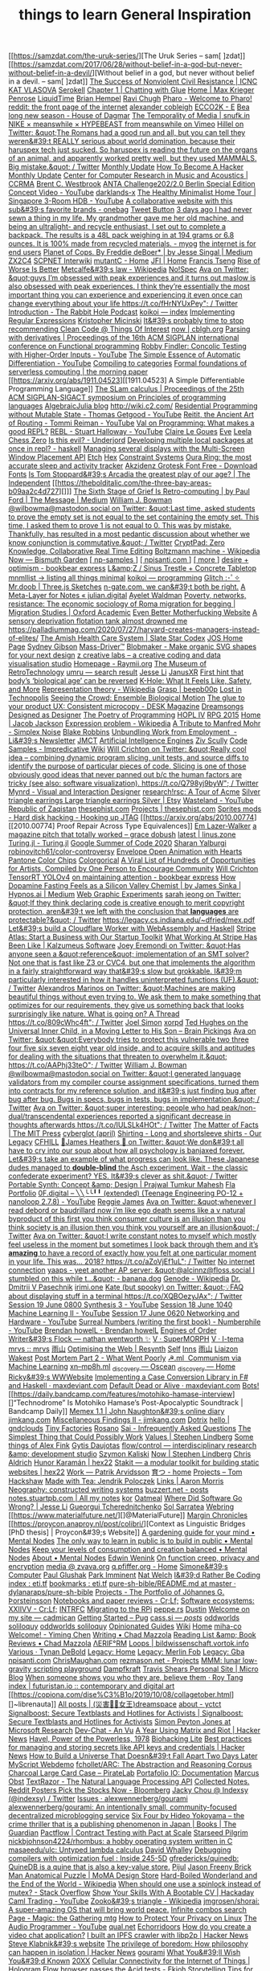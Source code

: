 [[https://samzdat.com/the-uruk-series/][The Uruk Series – sam[ ]zdat]]
[[https://samzdat.com/2017/06/28/without-belief-in-a-god-but-never-without-belief-in-a-devil/][Without belief in a god, but never without belief in a devil. – sam[ ]zdat]]
[[https://www.nonviolent-conflict.org/resource/success-nonviolent-civil-resistance/][The Success of Nonviolent Civil Resistance | ICNC]]
[[https://www.katvlasova.com/][KAT VLASOVA]]
[[https://serokell.io/][Serokell]]
[[http://a9.io/glue-comic/][Chapter 1 | Chatting with Glue]]
[[http://a9.io/][Home | Max Krieger]]
[[https://penrose.ink/][Penrose]]
[[https://liquidti.me/][LiquidTime]]
[[http://people.cs.uchicago.edu/~brianhempel/][Brian Hempel]]
[[http://people.cs.uchicago.edu/~rchugh/][Ravi Chugh]]
[[https://pharo.org/?utm_source=hillelwayne&utm_medium=email][Pharo - Welcome to Pharo!]]
[[https://www.reddit.com/r/onebag/comments/eq6919/onebag_for_indefinite_travel/][reddit: the front page of the internet]]
[[https://cblgh.org/][alexander cobleigh]]
[[https://e-ec.co/][ECCO2K - E]]
[[https://www.houseofdagmar.com/shop/bea-long-5/][Bea long new season - House of Dagmar]]
[[https://snufk.in/blog/temporality.html][The Temporality of Media | snufk.in]]
[[https://sabukaru.online/articles/meanswhile-and-design-as-a-means-to-an-end][NIKE × meanswhile × HYPEBEAST from meanswhile on Vimeo]]
[[https://mobile.twitter.com/hillelogram/status/1299836294772781058?utm_source=hillelwayne&utm_medium=email][Hillel on Twitter: &quot;The Romans had a good run and all, but you can tell they weren&#39;t REALLY serious about world domination, because their haruspex tech just sucked. So haruspex is reading the future on the organs of an animal, and apparently worked pretty well, but they used MAMMALS. Big mistake.&quot; / Twitter]]
[[https://ferrucc.io/reading/][Monthly Update]]
[[http://www.catb.org/~esr/faqs/hacker-howto.html][How To Become A Hacker]]
[[https://ferrucc.io/projects/][Monthly Update]]
[[https://ccrma.stanford.edu/][Center for Computer Research in Music and Acoustics | CCRMA]]
[[https://brentwestbrook.com/][Brent C. Westbrook]]
[[https://www.firmamentberlin.com/][ANTA Challenge202/2.0 Berlin Special Edition Concept Video - YouTube]]
[[https://darklands-x.com/][darklands-x]]
[[https://m.youtube.com/watch?v=kfRbTQrqY5M][The Healthy Minimalist Home Tour | Singapore 3-Room HDB - YouTube]]
[[https://www.reddit.com/r/onebag/comments/idbo3l/a_collaborative_website_with_this_subs_favorite/][A collaborative website with this sub&#39;s favorite brands - onebag]]
[[https://waitbutwhy.com/2015/12/the-tail-end.html][Tweet Button]]
[[https://www.reddit.com/r/myog/comments/gktmc4/3_days_ago_i_had_never_sewn_a_thing_in_my_life_my/][3 days ago I had never sewn a thing in my life. My grandmother gave me her old machine, and being an ultralight- and recycle enthusiast, I set out to complete a backpack. The results is a 48L pack weighing in at 194 grams or 6.8 ounces. It is 100% made from recycled materials. - myog]]
[[https://www.rfc-editor.org/rfc/rfc8890.txt][the internet is for end users]]
[[https://medium.com/@jesse.singal/planet-of-cops-50889004904d][Planet of Cops. By Freddie deBoer* | by Jesse Singal | Medium]]
[[https://www.zx2c4.com/][ZX2C4]]
[[http://www.scpwiki.com/scp-1981][SCPNET Interwiki]]
[[https://mutantc.gitlab.io/][mutantC - Home]]
[[https://www.jainfamilyinstitute.org/][JFI | Home]]
[[https://frnsys.com/][Francis Tseng]]
[[https://www.dreamsongs.com/RiseOfWorseIsBetter.html][Rise of Worse Is Better]]
[[https://en.m.wikipedia.org/wiki/Metcalfe%27s_law][Metcalfe&#39;s law - Wikipedia]]
[[https://www.nospec.com/][No!Spec]]
[[https://mobile.twitter.com/noampomsky/status/1304946095189970944][Ava on Twitter: &quot;guys I’m obsessed with peak experiences and it turns out maslow is also obsessed with peak experiences. I think they’re essentially the most important thing you can experience and experiencing it even once can change everything about your life https://t.co/fHrNYUxPey&quot; / Twitter]]
[[https://rabbitpodcast.com/][Introduction - The Rabbit Hole Podcast]]
[[https://royniang.com/][koikoi — index]]
[[https://swtch.com/~rsc/regexp/][Implementing Regular Expressions]]
[[http://kmicinski.com/][Kristopher Micinski]]
[[https://qntm.org/clean][It&#39;s probably time to stop recommending Clean Code @ Things Of Interest]]
[[https://cblgh.org/now/][now | cblgh.org]]
[[https://dl.acm.org/doi/10.1145/2034773.2034801][Parsing with derivatives | Proceedings of the 16th ACM SIGPLAN international conference on Functional programming]]
[[https://m.youtube.com/watch?feature=youtu.be&v=aO9nOCqNdfQ][Robby Findler: Concolic Testing with Higher-Order Inputs - YouTube]]
[[https://m.youtube.com/watch?feature=youtu.be&v=MmkNSsGAZhw][The Simple Essence of Automatic Differentiation - YouTube]]
[[http://conal.net/papers/compiling-to-categories/][Compiling to categories]]
[[https://blog.acolyer.org/2019/11/18/formal-foundations-of-serverless-computing/][Formal foundations of serverless computing | the morning paper]]
[[https://arxiv.org/abs/1911.04523][[1911.04523] A Simple Differentiable Programming Language]]
[[https://dl.acm.org/doi/10.1145/268946.268976][The SLam calculus | Proceedings of the 25th ACM SIGPLAN-SIGACT symposium on Principles of programming languages]]
[[https://www.algebraicjulia.org/blog/][AlgebraicJulia blog]]
[[http://wiki.c2.com/]]
[[https://m.youtube.com/watch?feature=youtu.be&v=Kgw9fblSOx4][Residential Programming without Mutable State - Thomas Getgood - YouTube]]
[[https://m.youtube.com/watch?v=cSntRGAjPiM][Reitit, the Ancient Art of Routing - Tommi Reiman - YouTube]]
[[https://vvvvalvalval.github.io/posts/what-makes-a-good-repl.html][Val on Programming: What makes a good REPL?]]
[[https://m.youtube.com/watch?feature=youtu.be&v=c52QhiXsmyI][REBL - Stuart Halloway - YouTube]]
[[https://clairelegoues.com/][Claire Le Goues]]
[[http://witheve.com/][Eve]]
[[https://lczero.org/][Leela Chess Zero]]
[[https://underjord.io/is-this-evil.html][Is this evil? - Underjord]]
[[https://www.reddit.com/r/haskell/comments/it7ohv/developing_multiple_local_packages_at_once_in_repl/][Developing multiple local packages at once in repl? - haskell]]
[[https://web.dev/multi-screen-window-placement/][Managing several displays with the Multi-Screen Window Placement API]]
[[https://etch.constraint.systems/][Etch]]
[[https://hex.constraint.systems/][Hex]]
[[https://constraint.systems/mobile/][Constraint Systems]]
[[https://ouraring.com/][Oura Ring: the most accurate sleep and activity tracker]]
[[https://www.downloadfonts.io/akzidenz-grotesk-font-family-free/][Akzidenz Grotesk Font Free - Download Fonts]]
[[https://www.independent.co.uk/arts-entertainment/theatre-dance/features/is-tom-stoppards-arcadia-the-greatest-play-of-our-age-1688852.html][Is Tom Stoppard&#39;s Arcadia the greatest play of our age? | The Independent]]
[[https://thebolditalic.com/the-three-bay-areas-b09aa2c4d727][]]]
[[https://medium.com/message/networks-without-networks-7644933a3100][The Sixth Stage of Grief Is Retro-computing | by Paul Ford | The Message | Medium]]
[[https://mobile.twitter.com/wilbowma/status/1306446403439177730][William J. Bowman @wilbowma@mastodon.social on Twitter: &quot;Last time, asked students to prove the empty set is not equal to the set containing the empty set. This time, I asked them to prove 1 is not equal to 0. This was by mistake. Thankfully, has resulted in a most pedantic discussion about whether we know conjunction is commutative.&quot; / Twitter]]
[[https://cryptpad.fr/][CryptPad: Zero Knowledge, Collaborative Real Time Editing]]
[[https://en.m.wikipedia.org/wiki/Boltzmann_machine][Boltzmann machine - Wikipedia]]
[[https://bismuth.garden/now][Now — Bismuth Garden]]
[[http://npisanti.com/pages/np-samples.html][[ np-samples ]]]
[[http://npisanti.com/main/index.html][[ npisanti.com ]]]
[[http://npisanti.com/pages/more.html][[ more ]]]
[[https://ava.substack.com/p/desire-optimism][desire + optimism - bookbear express]]
[[https://lz-elements.com/shop/sinus-family/sinus-tischbock-beton-tischplatte][L&amp;Z / Sinus Trestle + Concrete Tabletop]]
[[https://mnmll.ist/][mnmllist → listing all things minimal]]
[[https://royniang.com/programming.html][koikoi — programming]]
[[https://glitch.com/edit/#!/multiuser-sketchpad][Glitch :･ﾟ✧]]
[[https://mrdoob.com/#/158/threejs_sketches][Mr.doob | Three.js Sketches]]
[[http://n-gate.com/hackernews/][n-gate.com. we can&#39;t both be right.]]
[[https://julian.digital/2020/09/04/a-meta-layer-for-notes/][A Meta-Layer for Notes « julian.digital]]
[[http://www.ayeletwaldman.com/][Ayelet Waldman]]
[[https://academic.oup.com/migration/article/8/2/228/5163084][Poverty, networks, resistance: The economic sociology of Roma migration for begging | Migration Studies | Oxford Academic]]
[[https://evenbettermotherfucking.website/][Even Better Motherfucking Website]]
[[https://saffronhuang.com/post/a-sensory-deprivation-flotation-tank-almost-drowned-me/][A sensory deprivation flotation tank almost drowned me]]
[[https://t.co/e8ftywIQBD?amp=1][https://palladiummag.com/2020/07/27/harvard-creates-managers-instead-of-elites/]]
[[https://slatestarcodex.com/2020/04/20/the-amish-health-care-system/][The Amish Health Care System | Slate Star Codex]]
[[https://ccrma.stanford.edu/~jos/][JOS Home Page]]
[[https://sydgibs.com/][Sydney Gibson]]
[[https://www.mass-driver.com/][Mass-Driver™]]
[[https://www.blobmaker.app/][Blobmaker - Make organic SVG shapes for your next design]]
[[https://zcreativelabs.com/][z creative labs – a creative coding and data visualisation studio]]
[[https://raymii.org/s/][Homepage - Raymii.org]]
[[http://douglas-self.com/MUSEUM/museum.htm][The Museum of RetroTechnology]]
[[http://umru.pcmusic.info/][umru — search result]]
[[https://blog.jse.li/][Jesse Li]]
[[https://www.janusvr.com/][JanusXR]]
[[https://www.nature.com/articles/d41586-019-02638-w][First hint that body’s ‘biological age’ can be reversed]]
[[https://www.healthline.com/health/k-hole][K-Hole: What It Feels Like, Safety, and More]]
[[https://en.m.wikipedia.org/wiki/Representation_theory][Representation theory - Wikipedia]]
[[https://beepb00p.xyz/grasp.html][Grasp | beepb00p]]
[[moz-extension://5c85ba67-0c3f-41af-952b-5c8dd13a503e/readerview.html?url=http%3A%2F%2Fnewartisans.com%2F2007%2F08%2Fusing-org-mode-as-a-day-planner%2F&id=274877907096][Lost in Technopolis]]
[[http://steveharoz.com/research/biomotion/][Seeing the Crowd: Ensemble Biological Motion]]
[[https://vanschneider.com/finding-consistency-in-your-ux-copy?mc_cid=2a96675e6c&mc_eid=654729b272][The glue to your product UX: Consistent microcopy - DESK Magazine]]
[[https://www.dreamsongs.com/index.html][Dreamsongs]]
[[https://www.dreamsongs.com/DesignedAsDesigner.html][Designed as Designer]]
[[https://www.dreamsongs.com/PoetryOfProgramming.html][The Poetry of Programming]]
[[https://www.dreamsongs.com/HOPLIV.html][HOPL IV]]
[[https://www.dreamsongs.com/RPG_2015_Site/RPG2015.html][RPG 2015]]
[[https://jacobjackson.com/][Home | Jacob Jackson]]
[[https://en.m.wikipedia.org/wiki/Expression_problem][Expression problem - Wikipedia]]
[[https://codepen.io/DonKarlssonSan/pen/abNjZaQ][A Tribute to Manfred Mohr - Simplex Noise]]
[[https://blakeir.com/][Blake Robbins]]
[[https://li.substack.com/p/unbundling-work-from-employment][Unbundling Work from Employment  - Li&#39;s Newsletter]]
[[http://jmct.cc/][JMCT]]
[[https://jim-stone.staff.shef.ac.uk/BookBayes2012/books_by_jv_stone/index.html][Artificial Intellgence Engines]]
[[https://ziv.codes/][Ziv Scully]]
[[http://www.impredicative.com/wiki/index.php/Code_Samples][Code Samples - Impredicative Wiki]]
[[https://mobile.twitter.com/wcrichton/status/1309288667609874432][Will Crichton on Twitter: &quot;Really cool idea -- combining dynamic program slicing, unit tests, and source diffs to identify the purpose of particular pieces of code. Slicing is one of those obviously good ideas that never panned out b/c the human factors are tricky (see also: software visualization). https://t.co/Q798yj9byW&quot; / Twitter]]
[[https://mynrd.co.uk/][Mynrd - Visual and Interaction Designer]]
[[https://research.swtch.com/acme][research!rsc: A Tour of Acme]]
[[https://www.etsy.com/se-en/listing/739830321/silver-triangle-earrings-large-triangle?ga_order=most_relevant&ga_search_type=all&ga_view_type=gallery&ga_search_query=silver+earrings&ref=sr_gallery-1-47&organic_search_click=1][Silver triangle earrings Large triangle earrings Silver | Etsy]]
[[https://m.youtube.com/watch?feature=youtu.be&v=bzDjGvdvJXI][Wasteland - YouTube]]
[[http://www.zaqart.com/zaqistan/history.shtml][Republic of Zaqistan]]
[[https://thesephist.com/][thesephist.com]]
[[https://thesephist.com/projects/][Projects | thesephist.com]]
[[https://spritesmods.com/?art=hddhack&page=3][Sprites mods - Hard disk hacking - Hooking up JTAG]]
[[https://arxiv.org/abs/2010.00774][[2010.00774] Proof Repair Across Type Equivalences]]
[[https://lazerwalker.com/][Em Lazer-Walker]]
[[https://gracedobush.com/2014/05/09/a-magazine-pitch-that-totally-worked/][a magazine pitch that totally worked – grace dobush]]
[[https://linus.zone/latest][latest | linus.zone]]
[[https://turing.ml/dev/][Turing.jl - Turing.jl]]
[[https://turing.ml/dev/posts/2020-09-11-gsoc][Google Summer of Code 2020]]
[[https://sharanry.github.io/][Sharan Yalburgi]]
[[https://github.com/robinovitch61/color-controversy][robinovitch61/color-controversy]]
[[https://codepen.io/MrBlank/pen/JjXxovL][Envelope Open Animation with Hearts]]
[[https://codepen.io/jackiezen/pen/vYGPQZK][Pantone Color Chips]]
[[http://vrl.cs.brown.edu/color][Colorgorical]]
[[https://hyperallergic.com/530196/a-viral-list-of-hundreds-of-opportunities-for-artists-compiled-by-one-person-to-encourage-community/][A Viral List of Hundreds of Opportunities for Artists, Compiled by One Person to Encourage Community]]
[[https://willcrichton.net/][Will Crichton]]
[[https://jkjung-avt.github.io/tensorrt-yolov4/][TensorRT YOLOv4]]
[[https://ava.substack.com/p/on-maintaining-attention?token=eyJ1c2VyX2lkIjoxMDY5MzAyMSwicG9zdF9pZCI6NjUyMzYwMCwiXyI6ImErTFd1IiwiaWF0IjoxNjAxOTk4ODIzLCJleHAiOjE2MDIwMDI0MjMsImlzcyI6InB1Yi0yMzQxNyIsInN1YiI6InBvc3QtcmVhY3Rpb24ifQ.JdlRJffKpNRlNYqyh-p4rylQ2l5EUEO4PxjKeXb9vLE][on maintaining attention - bookbear express]]
[[https://medium.com/hypnos-ai/how-dopamine-fasting-feels-as-a-silicon-valley-chemist-4d17ad3de40c][How Dopamine Fasting Feels as a Silicon Valley Chemist | by James Sinka | Hypnos.ai | Medium]]
[[https://experiments.p5aholic.me/][Web Graphic Experiments]]
[[https://mobile.twitter.com/sarahjeong/status/1313876899546898434][sarah jeong on Twitter: &quot;If they think declaring code is creative enough to merit copyright protection, aren&#39;t we left with the conclusion that *languages* are protectable?&quot; / Twitter]]
[[https://t.co/BQaUsBjCSY?amp=1][https://legacy.cs.indiana.edu/~dfried/mex.pdf]]
[[https://blog.cloudflare.com/cloudflare-worker-with-webassembly-and-haskell/][Let&#39;s build a Cloudflare Worker with WebAssembly and Haskell]]
[[https://stripe.com/atlas][Stripe Atlas: Start a Business with Our Startup Toolkit]]
[[https://kalzumeus.com/2020/10/09/four-years-at-stripe/][What Working At Stripe Has Been Like | Kalzumeus Software]]
[[https://mobile.twitter.com/EremondiJoey/status/1314319848592216064][Joey Eremondi on Twitter: &quot;Has anyone seen a &quot;reference&quot; implementation of an SMT solver? Not one that is fast like Z3 or CVC4, but one that implements the algorithm in a fairly straightforward way that&#39;s slow but grokkable. I&#39;m particularly interested in how it handles uninterpreted functions (UF).&quot; / Twitter]]
[[https://mobile.twitter.com/alexandrosM/status/1314383329894912000][Alexandros Marinos on Twitter: &quot;Machines are making beautiful things without even trying to. We ask them to make something that optimizes for our requirements, they give us something back that looks surprisingly like nature. What is going on? A Thread https://t.co/809cWhc4ft&quot; / Twitter]]
[[https://www.joelsimon.net/evo_floorplans.html][Joel Simon]]
[[https://www.xorpd.net/][xorpd]]
[[https://www.brainpickings.org/2012/09/12/ted-hughes-inner-child-letter/][Ted Hughes on the Universal Inner Child, in a Moving Letter to His Son – Brain Pickings]]
[[https://mobile.twitter.com/noampomsky/status/1314684711822712832][Ava on Twitter: &quot;&quot;Everybody tries to protect this vulnerable two three four five six seven eight year old inside, and to acquire skills and aptitudes for dealing with the situations that threaten to overwhelm it.&quot; https://t.co/AAPhj33teO&quot; / Twitter]]
[[https://mobile.twitter.com/wilbowma/status/1314723979693682688][William J. Bowman @wilbowma@mastodon.social on Twitter: &quot;I generated language validators from my compiler course assignment specifications, turned them into contracts for my reference solution, and it&#39;s just finding bug after bug after bug. Bugs in specs, bugs in tests, bugs in implementation.&quot; / Twitter]]
[[https://mobile.twitter.com/noampomsky/status/1314751746103635968][Ava on Twitter: &quot;super interesting: people who had peak/non-dual/transcendental experiences reported a significant decrease in thoughts afterwards https://t.co/IULSLk4HOt&quot; / Twitter]]
[[https://mitpress.mit.edu/books/matter-facts][The Matter of Facts | The MIT Press]]
[[https://github.com/cyberglot][cyberglot (april)]]
[[https://www.ourlegacy.se/mens/shirting][Shirting - Long and shortsleeve shirts - Our Legacy]]
[[https://www.cfhill.com/][CFHILL]]
[[https://mobile.twitter.com/jamesheathers/status/1006880511942422533][🏴James Heathers 🏴 on Twitter: &quot;We don&#39;t all have to cry into our soup about how all psychology is banjaxed forever. Let&#39;s take an example of what progress can look like. These Japanese dudes managed to *double-blind* the Asch experiment. Wait - the classic confederate experiment? YES. It&#39;s clever as shit.&quot; / Twitter]]
[[http://prajtm.scripts.mit.edu/projects/portfolio/portable-synth-concept-design/][Portable Synth: Concept &amp; Design | Prajwal Tumkur Mahesh]]
[[http://flamo.cc/][Fla Portfolio]]
[[https://m.youtube.com/watch?v=HTSJZcSUiIQ][0F.digital – ╲╲╰╰╹╹ (extended) (Teenage Engineering PO-12 + nanoloop 2.7.8) - YouTube]]
[[https://www.reggiejames.xyz/][Reggie James]]
[[https://mobile.twitter.com/noampomsky/status/1315189332211236864][Ava on Twitter: &quot;whenever I read debord or baudrillard now i’m like ego death seems like a v natural byproduct of this first you think consumer culture is an illusion than you think society is an illusion then you think you yourself are an illusion&quot; / Twitter]]
[[https://mobile.twitter.com/noampomsky/status/1315436452830826496][Ava on Twitter: &quot;I write constant notes to myself which mostly feel useless in the moment but sometimes I look back through them and it’s *amazing* to have a record of exactly how you felt at one particular moment in your life. This was... 2018? https://t.co/aZoVjEf1uL&quot; / Twitter]]
[[https://808303.studio/][No internet connection]]
[[https://banana.dog/@yaaps/105019052210553569][yaaps - yeet another AP server: &quot;@alcinnz@floss.social I stumbled on this while t…&quot; - banana.dog]]
[[https://en.m.wikipedia.org/wiki/Genode][Genode - Wikipedia]]
[[http://users.ox.ac.uk/~coml0531/][Dr. Dmitrii V Pasechnik]]
[[https://irimi.one/][irimi.one]]
[[https://mobile.twitter.com/thingskatedid/status/1316074032379248640][Kate (but spooky) on Twitter: &quot;💡FAQ about displaying stuff in a terminal https://t.co/XQBOezyJAx&quot; / Twitter]]
[[https://m.youtube.com/watch?v=30FiQ8m4aoo&index=23&list=PLyrlk8Xaylp5mvxARtX5ncjy9p4X_Ajwd][Session 19 June 0800 Synthesis 3 - YouTube]]
[[https://m.youtube.com/watch?v=09w54uhb1TE&list=PLyrlk8Xaylp5mvxARtX5ncjy9p4X_Ajwd&index=17][Session 18 June 1040 Machine Learning II - YouTube]]
[[https://m.youtube.com/watch?v=EjuetJ00Z0M&t=3m17s][Session 17 June 0620 Networking and Hardware - YouTube]]
[[https://m.youtube.com/watch?v=mPn2AdMH7UQ][Surreal Numbers (writing the first book) - Numberphile - YouTube]]
[[http://wintermute.org/brendan/][Brendan howelL - Brendan howelL]]
[[https://library.oapen.org/handle/20.500.12657/39371][Engines of Order]]
[[https://nathanwentworth.co/projects/writers-flock/][Writer&#39;s Flock — nathan wentworth ✨]]
[[https://v-os.ca/superMORPH][V · SuperMORPH]]
[[https://v-os.ca/i-tema][V · I-tema]]
[[https://2d4.dev/][mrvs :: mrvs]]
[[https://ameyama.com/blog/de-googling][雨山]]
[[https://resynth1943.net/2020/05/16/Optimising-the-Web.html][Optimising the Web | Resynth]]
[[https://drisc.io/self][Self]]
[[https://inns.studio/][Inns]]
[[https://ameyama.com/][雨山]]
[[https://wake.st/2020/][Liaizon Wakest]]
[[http://jakofranko.github.io/2019/01/30/Post-Mortem-Part-2.html][Post Mortem Part 2 - What Went Poorly]]
[[https://xn--u4h.ml/][☭.ml  Communism via Machine Learning]]
[[http://xn--mp8h.ml/][xn--mp8h.ml]]
[[https://underscorediscovery.ca/#oscean][_discovery — Oscean]]
[[https://underscorediscovery.ca/#home][_discovery — Home]]
[[https://ricky.codes/][Ricky&#39;s WWWebsite]]
[[https://maxdeviant.com/posts/2019/implementing-a-case-conversion-library-in-fsharp-and-haskell/][Implementing a Case Conversion Library in F# and Haskell · maxdeviant.com]]
[[https://maxdeviant.com/posts/2017/default-dead-or-alive/][Default Dead or Alive · maxdeviant.com]]
[[https://smidgeo.com/bots/][Bots!]]
[[https://daily.bandcamp.com/features/motohiko-hamase-interview][]“Technodrome” Is Motohiko Hamase’s Post-Apocalyptic Soundtrack | Bandcamp Daily]]
[[https://memex.naughtons.org/][Memex 1.1 | John Naughton&#39;s online diary]]
[[https://jimkang.com/][jimkang.com]]
[[https://jimkang.com/weblog/articles/miscellaneous-findings-002/][Miscellaneous Findings II - jimkang.com]]
[[https://iko.soy/dotrix][Dotrix]]
[[https://gndclouds.cc/][hello | gndclouds]]
[[https://tinyfactories.space/][Tiny Factories]]
[[https://rosano.ca/][Rosano]]
[[https://s.ai/iaq][Sai - Infrequently Asked Questions]]
[[https://www.artima.com/intv/simplest.html][The Simplest Thing that Could Possibly Work]]
[[https://phse.net/values/][Values | Stephen Lindberg]]
[[http://000024.org/][Some things of Alex Fink]]
[[https://gytis.co/][Gytis Daujotas]]
[[https://flow-control.io/][flow/control — interdisciplinary research &amp; development studio]]
[[https://szymonkaliski.com/][Szymon Kaliski]]
[[https://phse.net/now/][Now | Stephen Lindberg]]
[[https://boffosocko.com/][Chris Aldrich]]
[[https://hex22.org/][Hunor Karamán | hex22]]
[[https://hex22.org/blog/stakit/][Stakit ― a modular toolkit for building static websites | hex22]]
[[https://arvdsn.co/work][Work — Patrik Arvidsson]]
[[https://mboxed.github.io/sodatsu/#home][育つ - home]]
[[https://tom.so/projects/][Projects – Tom Hackshaw]]
[[https://www.madewithtea.com/][Made with Tea: Jendrik Poloczek]]
[[https://amorris.ca/links][Links | Aaron Morris]]
[[https://www.reddit.com/r/neography/][Neography: constructed writing systems]]
[[https://buzzert.net/posts/][buzzert.net - posts]]
[[https://notes.stuartpb.com/][notes.stuartpb.com | All my notes]]
[[https://kor.nz/projects][kor]]
[[https://eli.li/][Oatmeal]]
[[https://blog.jse.li/posts/software/][Where Did Software Go Wrong? | Jesse Li]]
[[https://gueorgui.net/][Gueorgui Tcherednitchenko]]
[[https://solquemal.com/][Sol Sarratea]]
[[https://resevoir.net/webring/][Webring]]
[[https://www.materialfuture.net/][]@MaterialFuture]]
[[https://www.marginchronicles.com/site/blurb/index.html][Margin Chronicles]]
[[https://proycon.anaproy.nl/post/colibri/][Context as Linguistic Bridges [PhD thesis] | Proycon&#39;s Website]]
[[https://www.mentalnodes.com/a-gardening-guide-for-your-mind][A gardening guide for your mind • Mental Nodes]]
[[https://www.mentalnodes.com/the-only-way-to-learn-in-public-is-to-build-in-public][The only way to learn in public is to build in public • Mental Nodes]]
[[https://www.mentalnodes.com/keep-your-levels-of-consumption-and-creation-balanced][Keep your levels of consumption and creation balanced • Mental Nodes]]
[[https://www.mentalnodes.com/about][About • Mental Nodes]]
[[https://www.edwinwenink.xyz/][Edwin Wenink]]
[[https://www.edwinwenink.xyz/posts/41-function_creep_encryption/][On function creep, privacy and encryption]]
[[https://zvava.org/media.html][media @ zvava.org]]
[[https://q.pfiffer.org/][q.pfiffer.org - Home]]
[[https://simone.computer/#/][Simone&#39;s Computer]]
[[https://paulglushak.com/][Paul Glushak]]
[[https://parkimminent.com/][Park Imminent]]
[[https://natwelch.com/][Nat Welch]]
[[https://paysonwallach.com/][I&#39;d Rather Be Coding]]
[[https://eti.tf/][index : eti.tf]]
[[https://eti.tf/bookmarks][bookmarks : eti.tf]]
[[https://github.com/dylanaraps/pure-sh-bible/blob/master/README.md][pure-sh-bible/README.md at master · dylanaraps/pure-sh-bible]]
[[https://www.johannesg.com/projects.html][Projects - The Portfolio of Jóhannes G. Þorsteinsson]]
[[https://crlf.site/log/notes/200530-links/][Notebooks and paper reviews - Cr;Lf;]]
[[https://crlf.site/log/articles/190712-software-ecosystems/][Software ecosystems: XXIIVV - Cr;Lf;]]
[[https://intrfc.com/][INTRFC]]
[[https://icyphox.sh/blog/pi/][Migrating to the RPi]]
[[https://peppe.rs/][peppe.rs]]
[[https://tilde.town/~dustin/][Dustin]]
[[https://cadmican.neocities.org/][Welcome on my site — cadmican]]
[[https://pugjs.org/api/getting-started.html][Getting Started – Pug]]
[[https://cass.si/posts/][cass.si — /posts/]]
[[https://oddworlds.org/][oddworlds soliloquy]]
[[https://oddworlds.org/gallery/][oddworlds soliloquy]]
[[https://opinionatedguide.github.io/][Opinionated Guides]]
[[https://azlen.me/wiki/][Wiki]]
[[https://azlen.me/][Home]]
[[http://www.miha-co.ca/projects/masslessclouds][miha-co]]
[[https://yiming.dev/][Welcome! - Yiming Chen]]
[[https://chad.is/writing/][Writing • Chad Mazzola]]
[[https://chad.is/reading/][Reading List &amp; Book Reviews • Chad Mazzola]]
[[https://www.aeriform.io/][ΛERIF°RM]]
[[http://bildwissenschaft.vortok.info/loops/][Loops | bildwissenschaft.vortok.info]]
[[https://tynandebold.com/various][Various · Tynan DeBold]]
[[https://nomand.co/#home][Legacy: Home]]
[[https://nomand.co/#merlin+fob][Legacy: Merlin Fob]]
[[https://nomand.co/#gba][Legacy: Gba]]
[[http://npisanti.com/][npisanti.com]]
[[https://chrismaughan.com/portfolio/][ChrisMaughan.com]]
[[https://rezmason.net/projects.html][rezmason.net - Projects]]
[[https://mmm.s-ol.nu/][MMM: lunar low-gravity scripting playground]]
[[https://www.dampfkraft.com/][Dampfkraft]]
[[https://travisshears.com/micro-blog/][Travis Shears Personal Site | Micro Blog]]
[[https://roytang.net/2020/06/when-someone-shows-you-who-they-are-believe-them/][When someone shows you who they are, believe them · Roy Tang]]
[[https://futuristan.io/][index | futuristan.io :: contemporary and digital art]]
[[https://copiona.com/dise%C3%B1o/2019/10/08/collagetober.html][]~librenauta]]
[[https://xj9.io/][All posts | (災害の̴女王)dreamspace]]
[[https://www.yctct.com/][about - yctct]]
[[https://signalboost.info/][Signalboost: Secure Textblasts and Hotlines for Activists | Signalboost: Secure Textblasts and Hotlines for Activists]]
[[https://www.microsoft.com/en-us/research/people/simonpj/][Simon Peyton Jones at Microsoft Research]]
[[https://an-vu.com/Dev-Chat][Dev-Chat - An Vu]]
[[https://news.ycombinator.com/item?id=17031306][A Year Using Matrix and Riot | Hacker News]]
[[https://history.hanover.edu/courses/excerpts/165havel.html][Havel, Power of the Powerless, 1978]]
[[https://karpathy.github.io/2020/06/11/biohacking-lite/][Biohacking Lite]]
[[https://news.ycombinator.com/item?id=23500462][Best practices for managing and storing secrets like API keys and credentials | Hacker News]]
[[https://web.archive.org/web/20080125030037/http://deoxy.org/pkd_how2build.htm][How to Build a Universe That Doesn&#39;t Fall Apart Two Days Later]]
[[http://webdemo.myscript.com/][MyScript Webdemo]]
[[https://github.com/fchollet/ARC][fchollet/ARC: The Abstraction and Reasoning Corpus]]
[[https://piratelab.com/collections/card-games/products/charcoal-large-card-case#description][Charcoal Large Card Case – PirateLab]]
[[https://chiselapp.com/user/avalos/repository/portafolio-io/doc/trunk/index.wiki][Portafolio IO: Documentation]]
[[https://marcus-obst.de/wiki/Notetaking][Marcus Obst]]
[[https://www.textrazor.com/][TextRazor - The Natural Language Processing API]]
[[https://collectednotes.com/][Collected Notes.]]
[[https://www.bloomberg.com/opinion/articles/2020-02-26/reddit-posters-pick-the-stocks-now?sref=1kJVNqnU][Reddit Posters Pick the Stocks Now - Bloomberg]]
[[https://mobile.twitter.com/indexsy][Jacky Chou @ Indexsy (@indexsy) / Twitter]]
[[https://github.com/alexwennerberg/gourami/issues][Issues · alexwennerberg/gourami]]
[[https://github.com/alexwennerberg/gourami][alexwennerberg/gourami: An intentionally small, community-focused decentralized microblogging service]]
[[https://www.theguardian.com/books/2016/mar/04/six-four-hideo-yokoyama-review-crime-thriller-phenomenon-japan][Six Four by Hideo Yokoyama – the crime thriller that is a publishing phenomenon in Japan | Books | The Guardian]]
[[https://pactflow.io/][Pactflow | Contract Testing with Pact at Scale]]
[[http://www.starseedpilgrim.com/][Starseed Pilgrim]]
[[https://github.com/nickbjohnson4224/rhombus][nickbjohnson4224/rhombus: a hobby operating system written in C]]
[[https://github.com/masaeedu/ulc][masaeedu/ulc: Untyped lambda calculus]]
[[http://www.cs.fsu.edu/~whalley/][David Whalley]]
[[http://blog.ezyang.com/2011/06/debugging-compilers-with-optimization-fuel/][Debugging compilers with optimization fuel : Inside 245-5D]]
[[https://github.com/gfredericks/quinedb][gfredericks/quinedb: QuineDB is a quine that is also a key-value store.]]
[[https://pijul.org/][Pijul]]
[[https://store.moma.org/kids/games-puzzles/jason-freeny-brick-man-anatomical-puzzle/5123.html][Jason Freeny Brick Man Anatomical Puzzle | MoMA Design Store]]
[[https://en.m.wikipedia.org/wiki/Hard-Boiled_Wonderland_and_the_End_of_the_World][Hard-Boiled Wonderland and the End of the World - Wikipedia]]
[[https://stackoverflow.com/questions/5869825/when-should-one-use-a-spinlock-instead-of-mutex#5870415][When should one use a spinlock instead of mutex? - Stack Overflow]]
[[https://hackaday.com/2019/03/23/show-your-skills-with-a-bootable-cv/][Show Your Skills With A Bootable CV | Hackaday]]
[[https://m.youtube.com/watch?v=hKcOkWzj0_s][Caml Trading - YouTube]]
[[https://en.m.wikipedia.org/wiki/Zooko's_triangle][Zooko&#39;s triangle - Wikipedia]]
[[https://github.com/jmgrosen/shorai][jmgrosen/shorai: A super-amazing OS that will bring world peace.]]
[[https://mtg.cardsrealm.com/combo-infinite/][Infinite combos search Page - Magic: the Gathering mtg]]
[[https://spreadprivacy.com/linux-privacy-tips/][How to Protect Your Privacy on Linux]]
[[https://m.youtube.com/channel/UCpKb02FsH4WH4X_2xhIoJ1A][The Audio Programmer - YouTube]]
[[http://qual.net/][qual.net]]
[[https://xxiivv.com/][Echorridoors]]
[[https://blog.phuaxueyong.com/post/2020-06-15-how-to-make-a-video-chat-app/][How do you create a video chat application?]]
[[https://news.ycombinator.com/item?id=23515997][I built an IPFS crawler with libp2p | Hacker News]]
[[https://steveklabnik.com/writing/today-is-my-first-day-at-oxide-computer-company][Steve Klabnik&#39;s website]]
[[https://news.ycombinator.com/item?id=23515504][The privilege of boredom: How philosophy can happen in isolation | Hacker News]]
[[https://dev.gourami.social/?page=1][gourami]]
[[http://paulgraham.com/hs.html][What You&#39;ll Wish You&#39;d Known]]
[[https://20xx.io/nxc/#login][20XX]]
[[https://hologram.io/][Cellular Connectivity for the Internet of Things | Hologram]]
[[https://www.ekioh.com/acid.html][Flow browser passes the Acid tests - Ekioh]]
[[https://news.ycombinator.com/item?id=23516751][Storytelling Tips for Technical Interviews | Hacker News]]
[[https://raphlinus.github.io/rust/graphics/gpu/2020/06/13/fast-2d-rendering.html][Fast 2D rendering on GPU | Raph Levien’s blog]]
[[https://github.com/tevador/RandomX][tevador/RandomX: Proof of work algorithm based on random code execution]]
[[https://itch.io/b/520/bundle-for-racial-justice-and-equality][Bundle for Racial Justice and Equality by itch.io and 1361 others - itch.io]]
[[https://metager3.de/en/][MetaGer: Privacy Protected Search &amp; Find]]
[[https://ghidra-sre.org/][Ghidra]]
[[https://en.m.wikipedia.org/wiki/Rubik's_Cube_group][Rubik&#39;s Cube group - Wikipedia]]
[[https://wiki.hackerspaces.org/Portland,_OR][Portland, OR - HackerspaceWiki]]
[[https://synthstrom.com/product/deluge/][Deluge - Synthstrom Audible]]
[[https://en.m.wikipedia.org/wiki/Chekhov%27s_gun][Chekhov&#39;s gun - Wikipedia]]
[[http://nathancorbyn.com/][Nathan Corbyn]]
[[https://m.youtube.com/watch?feature=youtu.be&v=uxi7BP9ppoQ][]【小穎美食】豆腐裡加2個雞蛋，挑食孩子都愛吃，一周吃4次都嫌少，營養解饞 - YouTube]]
[[https://www.gwern.net/Faces][Making Anime Faces With StyleGAN · Gwern.net]]
[[https://taylorpearson.me/interesting/][Why History’s Greatest Innovators Optimized for Interesting -]]
[[https://www.theredhandfiles.com/do-u-have-any-spare-lyrics/][Nick Cave - The Red Hand Files - Issue #43 - I&#39;m a songwriter. I&#39;m seriously blocked. Do u have any spare lyrics I can have? : The Red Hand Files]]
[[http://homepages.inf.ed.ac.uk/libkin/fmt/fmt.pdf][]]]
[[https://cse.buffalo.edu/~rapaport/510.html][PHILOSOPHY OF COMPUTER SCIENCE]]
[[http://pages.cs.wisc.edu/~remzi/OSTEP/][Operating Systems: Three Easy Pieces]]
[[https://www.math.upenn.edu/~wilf/DownldGF.html][Download generatingfunctionology]]
[[https://en.m.wikipedia.org/wiki/Simula][Simula - Wikipedia]]
[[https://users.cs.northwestern.edu/~jesse/][Jesse A. Tov]]
[[https://benkettle.xyz/][]]]
[[http://math.stanford.edu/~ryzhik/STANFORD/STANF63CM-20/math63cm-20.html][Math 63CM Winter 2020]]
[[https://en.m.wikipedia.org/wiki/File:Sun_Tzu_Chinese_remainder_theorem.svg][File:Sun Tzu Chinese remainder theorem.svg - Wikipedia]]
[[https://www.portlandmercury.com/portland/the-best-of-3-am/Content?oid=48767][The Best of 3 AM - Feature - Portland Mercury]]
[[https://www.instagram.com/jordankritz/][Jördæn K®¡➕⚡ (@jordankritz) • Instagram photos and videos]]
[[https://iko.soy/][ilyakooo0]]
[[https://madewithtea.com/][Made with Tea: Jendrik Poloczek]]
[[https://lublin.se/][lublin.se]]
[[https://jamesclear.com/atomic-habits][Atomic Habits: Tiny Changes, Remarkable Results by James Clear]]
[[https://www.jimcollins.com/concepts/the-flywheel.html][Jim Collins - Concepts - The Flywheel Effect]]
[[https://iism.org/article/how-many-of-you-know-deep-down-that-the-team-is-working-on-something-that-no-customer-wants-54][iiSM.org]]
[[https://egpu.io/][eGPU.io - Your Go-to Destination for All Things eGPU]]
[[https://benwiser.com/blog/Saving-todos-to-my-calendar.html][Ben Wiser | Saving todos to my calendar]]
[[https://benwiser.com/blog/I-think-I%E2%80%99ve-accidentally-created-a-fully-encrypted-social-media-app.html][Ben Wiser | I think I’ve accidentally created a fully encrypted social media app]]
[[https://raphlinus.github.io/rust/graphics/gpu/2020/06/12/sort-middle.html][A sort-middle architecture for 2D graphics | Raph Levien’s blog]]
[[https://esolangs.org/wiki/Chef][Chef - Esolang]]
[[https://dhh.dk/][David Heinemeier Hansson (DHH)]]
[[https://hackaday.com/2020/01/28/factory-laptop-with-ime-disabled/][Factory Laptop With IME Disabled | Hackaday]]
[[https://github.com/patio11/wrightverification/blob/master/README.md][wrightverification/README.md at master · patio11/wrightverification]]
[[https://mobile.twitter.com/tobydoyhowell/status/1272674455681024000][Toby ☕️ on Twitter: &quot;I&#39;ve been running @morningbrew&#39;s social media for the past ~2 months here&#39;s a thread of a few things i&#39;ve learned Twitter strategy only for now Insta later&quot; / Twitter]]
[[https://radicale.org/master.html][Radicale &quot;master&quot; Documentation]]
[[https://www.workatastartup.com/?utm_source=hn_jobs][Y Combinator&#39;s Work at a Startup]]
[[https://blog.regehr.org/archives/1796][The Saturation Effect in Fuzzing – Embedded in Academia]]
[[http://movies2.nytimes.com/books/first/k/kranz-failure.html][Failure Is Not an Option]]
[[https://openai.com/blog/image-gpt/][]]]
[[https://www.maxlaumeister.com/articles/how-i-removed-my-own-face-from-my-head/][How I Removed My Own Face From My Head - Maximillian Laumeister]]
[[https://pmihaylov.com/go-generics-draft-design/][A Concise Guide to the Latest Go Generics Draft Design | Preslav Mihaylov]]
[[https://aaron.ng/][Aaron Ng]]
[[https://software.intel.com/content/www/us/en/develop/articles/pin-a-dynamic-binary-instrumentation-tool.html][Pin - A Dynamic Binary Instrumentation Tool]]
[[https://v-os.ca/][V · Home]]
[[https://v-os.ca/minimalism][V · Minimalism]]
[[http://matt.might.net/articles/productivity-tips-hints-hacks-tricks-for-grad-students-academics/][Productivity hints, tips, hacks and tricks for graduate students and professors]]
[[http://matt.might.net/articles/tenure/][HOWTO: Get tenure]]
[[http://matt.might.net/articles/red-black-delete/][Missing method: How to delete from Okasaki&#39;s red-black trees]]
[[https://github.com/HackathonHackers/personal-sites][HackathonHackers/personal-sites: List of Hackathon Hackers&#39; personal sites.]]
[[https://mobile.twitter.com/cybersoybean/status/1256140146660925440][nina m 🗡️ #JunkTerrorBillNow on Twitter: &quot;hi - i&#39;ve made a picrew where you can make the back of your head. enjoy 🌞 https://t.co/T3nptOp5v6 https://t.co/RO31pFfut5&quot; / Twitter]]
[[https://benjamincongdon.me/tools][Tools | Ben Congdon]]
[[https://libbyapp.com/][]]]
[[https://www.kill-the-newsletter.com/][Kill the Newsletter!]]
[[https://github.com/Rotonde][Rotonde Network]]
[[https://dat.foundation/][Dat Protocol Foundation]]
[[https://github.com/seenaburns/isolate/blob/master/README.md][isolate/README.md at master · seenaburns/isolate]]
[[https://en.m.wikipedia.org/wiki/Antifragile][Antifragile - Wikipedia]]
[[https://alternativebit.fr/posts/ultimate-writer/][Ultimate Writer: an Open Digital Typewriter]]
[[https://en.m.wikipedia.org/wiki/HyperCard][HyperCard - Wikipedia]]
[[https://github.com/merveilles/Time-Travelers][merveilles/Time-Travelers: List of artists and hackers using homegrown time-tracking tools]]
[[https://alternativebit.fr/posts/ultimate-writer/#what-s-next][Ultimate Writer: an Open Digital Typewriter]]
[[http://seenaburns.com/][Seena Burns]]
[[https://ertdfgcvb.xyz/][ertdfgcvb]]
[[https://github.com/bcongdon/corral][bcongdon/corral: 🐎 A serverless MapReduce framework written for AWS Lambda]]
[[https://attilammagyar.github.io/][athos[hun]]]
[[https://www.debian.org/vote/2019/vote_002#timeline][General Resolution: Init systems and systemd]]
[[https://steveblank.com/secret-history/][Steve Blank Secret History]]
[[https://en.m.wikipedia.org/wiki/Muqaddimah][Muqaddimah - Wikipedia]]
[[https://nwat.xyz/][Noah Watkins]]
[[http://matt.might.net/articles/practicing-privacy-encryption/][Practicing privacy with encryption]]
[[https://t.co/6zPVNVmRXS][François Chollet on Twitter: &quot;Keras tweetorial: this is how you implement a]]
[[https://vickitan.com/contact][Vicki Tan — Contact]]
[[https://blog.acolyer.org/2019/03/08/a-generalised-solution-to-distributed-consensus/][A generalised solution to distributed consensus | the morning paper]]
[[https://teller.io/][Teller - The API for your bank account]]
[[https://nplusonemag.com/issue-37/essays/the-bad-feature/][The Bad Feature | Issue 37 | n 1]]
[[https://github.com/jantic/DeOldify][jantic/DeOldify: A Deep Learning based project for colorizing and restoring]]
[[http://www.sci.utah.edu/~nmccurdy/Poemage/][Poemage]]
[[https://invidio.us/watch?nojs=1&amp;list=PLYhyS2OKJmqe_PEimydWZN1KbvCzkjgeI&amp;v=xoMcHS8Salk][Fragment - Additive/Granular/FM/Subtractive   Renoise &amp; desktop capture - I]]
[[https://nitter.net/benswift][benswift (@benswift) | nitter]]
[[https://nitter.net/digego][Andrew Sorensen (@digego) | nitter]]
[[https://extemporelang.github.io/docs/][Extempore documentation]]
[[https://extemporelang.github.io/][Extempore docs]]
[[https://github.com/sleexyz/hylogen][sleexyz/hylogen: GLSL embedded in Haskell]]
[[http://www.eulerroom.com/][EulerRoom]]
[[https://invidio.us/watch?nojs=1&amp;v=3HXcb5_RuNg][Eulerroom Live Stream - Invidious]]
[[https://github.com/clvv/fasd][clvv/fasd: Command-line productivity booster, offers quick access to files ]]
[[http://www.howardism.org/][Howardism]]
[[https://orgmode.org/worg/org-contrib/babel/intro.html][Babel: Introduction]]
[[http://shape-of-code.coding-guidelines.com/2020/07/05/algorithms-are-now-commodities/][The Shape of Code » Algorithms are now commodities]]
[[https://www.balena.io/blog/show-tell-a-steampunk-desktop-background-radiation-monitor/][Show &amp; tell: a steampunk desktop background radiation monitor]]
[[https://jewjewjew.com/][Shabbat Compliant Search Engine - JewJewJew.com]]
[[https://quinntonharris.com/][Quinnton J Harris]]
[[http://blog.ielliott.io/][ielliott.io]]
[[https://github.com/gluon-lang/gluon][gluon-lang/gluon: A static, type inferred and embeddable language written i]]
[[https://wiki.royniang.com/site/home.html][koikoi - home]]
[[https://blog.hubspot.com/marketing/best-personal-websites][23 of the Best Personal Websites to Inspire Your Own]]
[[http://brandoncjohnson.com/][Brandon Johnson Planetary Scientist | Brand-On Johns-On]]
[[https://derolez.dev/][Rafael Derolez | Interactive front-end developer]]
[[https://orgmode.org/list/87zha5qrds.fsf@nicolasgoaziou.fr/][Re: Status of syntax specification - Nicolas Goaziou]]
[[https://www.reddit.com/r/orgmode/comments/hfmgdw/greenspuns_eleventh_rule_any_sufficiently/][Greenspun&#039;s eleventh rule: Any sufficiently complicated PIM or note-taking ]]
[[http://www.howardism.org/Technical/Emacs/getting-boxes-done.html][Getting Boxes Done]]
[[https://github.com/nhooyr/blog][nhooyr/blog: My personal blog]]
[[https://github.com/cdr/code-server][cdr/code-server: VS Code in the browser]]
[[https://github.com/cdr][Coder]]
[[https://library.northeastern.edu/research/resources/items/kanopy-streaming][Kanopy Streaming | Northeastern University Library]]
[[http://www.newartisans.com/][Lost in Technopolis]]
[[http://www.newartisans.com/2018/04/win-for-recursion-schemes/][Lost in Technopolis]]
[[https://www.trotsenko.com.ua/][Bohdan Trotsenko]]
[[https://technomancy.us/185][in which the cost of structured data is reduced - Technomancy]]
[[https://chrisman.github.io/9.html][m4]]
[[https://github.com/technomancy/better-defaults/blob/master/better-defaults.el][better-defaults/better-defaults.el at master · technomancy/better-defaults]]
[[https://github.com/kwannoel/kattis][kwannoel/kattis: Kattis problems in Haskell (maybe Rust? we&#039;ll see)]]
[[https://github.com/kwannoel/haskell_tutorials][kwannoel/haskell_tutorials]]
[[https://www.reddit.com/r/csMajors/comments/hmj03t/how_a_software_engineer_used_facebook_ads_to_land/][How A Software Engineer Used Facebook Ads To Land An Interview at Reddit : ]]
[[https://github.com/kwannoel/fingerd][kwannoel/fingerd: Final haskell project, a finger daemon.]]
[[https://neuron.zettel.page/2011407.html][Heterarchy - Neuron Zettelkasten]]
[[https://kwannoel.xyz/22050263.html][Zippers in Haskell and Javascript - My Zettelkasten]]
[[https://www.amazon.com/Seven-Languages-Weeks-Programming-Programmers/dp/193435659X][Seven Languages in Seven Weeks: A Pragmatic Guide to Learning Programming L]]
[[https://kwannoel.github.io/thoughts/][Wipe Your Glasses - Home]]
[[https://www.jefftk.com/p/ethernet-is-worth-it-for-video-calls?utm_source=hillelwayne&amp;utm_medium=email][Ethernet Is Worth It For Video Calls]]
[[https://github.com/walseb][walseb (Sebastian Wålinder)]]
[[https://www.firstdraft-publishing.com/][First Draft Publishing]]
[[https://nownownow.com/][sites with a /now page]]
[[https://sites.google.com/site/steveyegge2/tour-de-babel][tour-de-babel - steveyegge2]]
[[https://sivers.org/nowff][The /now page movement | Derek Sivers]]
[[https://www.reddit.com/r/ProgrammingLanguages/comments/hm700t/underappreciated_programming_language_concepts_or/][Underappreciated programming language concepts or features? : ProgrammingLa]]
[[https://www.amazon.com/Functional-Differential-Geometry-Sussman-Hardcover/dp/B011SJW1H6/ref=sr_1_1?dchild=1&amp;keywords=sussman+differential+geometry&amp;qid=1594059938&amp;sr=8-1][Functional Differential Geometry by Sussman, Gerald Jay, Wisdom, Jack (2013]]
[[https://en.m.wikipedia.org/wiki/Time_Enough_for_Love#%22The_Tale_of_the_Man_Who_Was_Too_Lazy_to_Fail%22][Time Enough for Love - Wikipedia]]
[[http://doc.norang.ca/org-mode.html#HowToUseThisDocument][Org Mode - Organize Your Life In Plain Text!]]
[[http://www.personal.psu.edu/bam49/notebook/org-mode-for-research/][Introduction Org Mode Project Management · Brian A. Maicke]]
[[https://blog.jethro.dev/posts/reflections_on_university/][Random Thoughts on 4 Years of University · Jethro Kuan]]
[[https://fs.blog/2013/12/circle-of-competence/][Understanding your Circle of Competence: How Warren Buffett Avoids Problems]]
[[https://www.vultr.com/docs/setup-swap-file-on-linux][Setup Swap File on Linux - Vultr.com]]
[[https://m.youtube.com/watch?v=gDAbpz98ooU][A Tour of Org Roam - YouTube]]
[[https://m.youtube.com/watch?v=ljyo_WAJevQ][How to Take Smart Notes | Zettelkasten Method in Roam Research - YouTube]]
[[https://fortelabs.co/blog/para/][The PARA Method: A Universal System for Organizing Digital Information - Fo]]
[[http://www.cse.chalmers.se/research/group/logic/publications.html][Publications]]
[[https://incoherency.co.uk/blog/stories/3pct-keyboard.html][James Stanley - I made a macro keypad with 3d-printed switches]]
[[https://plv.csail.mit.edu/blog/][PLV@MIT]]
[[https://raw.githubusercontent.com/jethrokuan/braindump/master/org/actor_critic.org][https://raw.githubusercontent.com/jethrokuan/braindump/master/org/actor_critic.org]]
[[https://news.ycombinator.com/item?id=22325975][Ask HN: How do you learn complex, dense technical information? | Hacker New]]
[[https://azlen.me/blog/new_website/][New Website]]
[[https://dom.ink/][dominik johann - hi]]
[[https://www.drmaciver.com/2019/05/how-to-do-hard-things/][How to do hard things | David R. MacIver]]
[[https://www.coursera.org/learn/learning-how-to-learn/][Learning How to Learn: Powerful mental tools to help you master tough subje]]
[[https://www.nature.com/articles/nature14539][Deep learning | Nature]]
[[http://aiju.de/b/boascript][BoaScript]]
[[http://aiju.de/electronics/SNES-cartridge][SNES flash cartridge]]
[[http://aiju.de/code/][code]]
[[https://yowasp.org/][YoWASP | Unofficial WebAssembly-based packages for Yosys, nextpnr, and more]]
[[https://github.com/sprig/org-capture-extension][sprig/org-capture-extension: A Chrome and firefox extension facilitating or]]
[[https://www.reddit.com/r/emacs/comments/elzcel/ann_significant_update_to_orgtanglesync_a_package/][[ANN] Significant update to `org-tanglesync` - a package to sync external f]]
[[https://github.com/Mateiadrielrafael][Mateiadrielrafael (Matei Adriel)]]
[[http://stormrider.io/ninety-pct.html][stormrider&#039;s blog]]
[[https://rhapsode.adrian.geek.nz/][Rhapsode: An auditory web browser]]
[[https://gist.github.com/yyoncho/8f17dcecee9262c12ba02c5c3775b5e7][config]]
[[https://mobile.twitter.com/jackie_cs_/status/1279444601384906757][Jackie thinks Black Lives Matter ?️‍⚧️ on Twitter: &quot;Hey folks! I&#039;m writing ]]
[[https://simone.computer/#/webdesktops][Simone&#039;s Computer]]
[[http://eeerik.com/][The Preposterous Official Website of Erik Bernacchi]]
[[https://m.youtube.com/watch?v=Lg61ocfxk3c][Making Connections in your Notes - YouTube]]
[[https://www.cs.utexas.edu/users/moore/publications/gentle-intro-to-acl2-programming.html][A Gentle Introduction to ACL2 Programming]]
[[http://photorequestsfromsolitary.org/][Photo Requests from Solitary]]
[[https://github.com/BasilPH/vizel][BasilPH/vizel: Zettelkasten visualization and stats??]]
[[https://takesmartnotes.com/][https://takesmartnotes.com/]]
[[https://blog.stenmans.org/theBeamBook/][The Erlang Runtime System]]
[[https://arxiv.org/abs/2004.14257][[2004.14257] Politeness Transfer: A Tag and Generate Approach]]
[[https://pavellaptev.github.io/web-dark-ages/][Dark Ages of the Web]]
[[http://www.paulgraham.com/distraction.html][Disconnecting Distraction]]
[[http://www.paulgraham.com/re.html][The Refragmentation]]
[[http://www.paulgraham.com/know.html][How You Know]]
[[http://www.cs.columbia.edu/~blei/seminar/2019-applied-causality/index.html][http://www.cs.columbia.edu/~blei/seminar/2019-applied-causality/index.html]]
[[http://www.paulgraham.com/determination.html][The Anatomy of Determination]]
[[http://www.paulgraham.com/newthings.html][Six Principles for Making New Things]]
[[http://www.paulgraham.com/philosophy.html][How to Do Philosophy]]
[[http://www.paulgraham.com/head.html][Holding a Program in One&#039;s Head]]
[[http://www.paulgraham.com/lies.html][Lies We Tell Kids]]
[[https://html.energy/][html energy]]
[[https://technicshistory.com/2020/06/25/the-era-of-fragmentation-part-4-the-anarchists/][The Era of Fragmentation, Part 4: The Anarchists – Creatures of Thought]]
[[http://www.paulgraham.com/love.html][How to Do What You Love]]
[[http://www.paulgraham.com/procrastination.html][Good and Bad Procrastination]]
[[http://www.paulgraham.com/wealth.html][How to Make Wealth]]
[[https://www.redbubble.com/i/throw-pillow/Forbidden-Li-on-Pillow-by-snwball/40944007.5X2YF][]&quot;Forbidden Li-on Pillow&quot; Throw Pillow by snwball | Redbubble]]
[[https://gist.github.com/katef/59450aa622315bd35fc27bd383c2dbe6#file-life-utf8-c][XBM to UTF-8 braille image things]]
[[https://portswigger.net/daily-swig/behave-browser-extension-alerts-users-to-website-port-scanning-dns-rebinding][Behave! browser extension alerts users to website port scanning, DNS rebind]]
[[http://www.paulgraham.com/kate.html][What Kate Saw in Silicon Valley]]
[[http://www.paulgraham.com/wisdom.html][Is It Worth Being Wise?]]
[[http://www.paulgraham.com/mit.html][A Student&#039;s Guide to Startups]]
[[http://www.paulgraham.com/copy.html][Copy What You Like]]
[[http://www.paulgraham.com/island.html][The Island Test]]
[[http://www.paulgraham.com/marginal.html][The Power of the Marginal]]
[[http://www.paulgraham.com/startuplessons.html][The Hardest Lessons for Startups to Learn]]
[[http://www.paulgraham.com/ideas.html][Ideas for Startups]]
[[http://www.paulgraham.com/sfp.html][What I Did this Summer]]
[[http://www.paulgraham.com/submarine.html][The Submarine]]
[[http://paulgraham.com/hs.html][What You&#039;ll Wish You&#039;d Known]]
[[http://www.paulgraham.com/gh.html][Great Hackers]]
[[http://www.paulgraham.com/gba.html][The Word &quot;Hacker&quot;]]
[[http://www.paulgraham.com/say.html][What You Can&#039;t Say]]
[[http://www.paulgraham.com/hp.html][Hackers and Painters]]
[[http://www.paulgraham.com/hundred.html][The Hundred-Year Language]]
[[http://www.paulgraham.com/nerds.html][Why Nerds are Unpopular]]
[[http://www.paulgraham.com/power.html][Succinctness is Power]]
[[https://blog.jethro.dev/posts/org_mode_workflow_preview/][Org-mode Workflow: A Preview · Jethro Kuan]]
[[https://blog.jethro.dev/posts/zettelkasten_with_org/][Org-mode Workflow Part 3: Zettelkasten with Org-mode · Jethro Kuan]]
[[https://forum.zettelkasten.de/discussion/100/zettels-and-org-mode][Zettels and Org-mode — Zettelkasten Forum]]
[[http://phylactery.org/antimirov/][antimirov]]
[[http://eudaimonium.net/posts/children_of_men.html][e]]
[[http://eudaimonium.net/][e]]
[[https://m.youtube.com/watch?feature=youtu.be&amp;v=0Z4aF-qiziM][Defcon 21 - Decapping Chips The Strike Easy Hard Way - YouTube]]
[[https://m.youtube.com/watch?feature=youtu.be&amp;v=Zd5hsL-JNY4][A Day in the Life of a Billion Packets (CPN401) | AWS re:Invent 2013 - YouT]]
[[https://www.oxfordscholarship.com/mobile/view/10.1093/oso/9780198853404.001.0001/oso-9780198853404-chapter-1][Path to a New Logic - Oxford Scholarship]]
[[https://m.youtube.com/watch?feature=youtu.be&amp;v=zGw_xKF47T0][The Container Operator&#039;s Manual - Velocity NY 2018 - YouTube]]
[[https://m.youtube.com/watch?v=nOscsODuol4&amp;feature=youtu.be][RubyConf 2018 - Keynote: How to Build a Magical Living Room by Saron Yitbar]]
[[https://m.youtube.com/watch?v=oNa3xK2GFKY&amp;feature=youtu.be][Keynote: Kubernetes and the Path to Serverless - Kelsey Hightower, Staff De]]
[[https://eugeneyan.com/writing/note-taking-zettelkasten/][Stop Taking Regular Notes; Use a Zettelkasten Instead]]
[[https://gist.github.com/iitalics/83ad70b5d4bdba428145f20bf8bcdc2b][unrolled_fizzbuzz.cpp]]
[[https://github.com/katef/libfsm][katef/libfsm: DFA regular expression library &amp; friends]]
[[https://scuttlebutt.nz/][Scuttlebutt]]
[[https://feedless.social/mobile][Feedless]]
[[https://www.laphamsquarterly.org/roundtable/urban-gilgamesh][The Urban Gilgamesh | Lapham’s Quarterly]]
[[https://yunzhuli.github.io/V-CDN/][V-CDN]]
[[https://shriram.github.io/pl-hci-school-2020/][Welcome to the PL HCI “Swimmer” School | pl-hci-school-2020]]
[[https://ciechanow.ski/lights-and-shadows/][Lights and Shadows – Bartosz Ciechanowski]]
[[https://www.greencarreports.com/news/1124478_world-s-largest-ev-never-has-to-be-recharged][World&#039;s largest EV never has to be recharged]]
[[https://fasterthanli.me/articles/image-decay-as-a-service][Image decay as a service - fasterthanli.me]]
[[https://www.reddit.com/r/haskell/comments/hjtnxx/light_weight_haskell/][reddit: the front page of the internet]]
[[https://www.anandtech.com/show/15877/intel-hybrid-cpu-lakefield-all-you-need-to-know][The Intel Lakefield Deep Dive: Everything To Know About the First x86 Hybri]]
[[https://www.amadeusine.com/][Amadeusine :: Contact]]
[[https://en.m.wikipedia.org/wiki/Fabrice_Bellard][Fabrice Bellard - Wikipedia]]
[[https://www.top-password.com/blog/disable-windows-key-shortcuts-hotkeys-in-windows-10/][3 Ways to Disable Windows Key Shortcuts (Hotkeys) in Windows 10 Password Re]]
[[https://adrian.geek.nz/][Adrian Lyall Cochrane]]
[[https://youbroketheinternet.org/][]#youbroketheinternet (YBTI)]]
[[https://www.mikesdonutsboston.com/][HOME | mikesdonuts]]
[[http://unionsquaredonuts.com/][Union Square Donuts]]
[[https://puffer.stanford.edu/][Puffer]]
[[https://nova.chat/][NovaChat - Multi-Network Chat]]
[[http://subject.space/][Logan Williams]]
[[https://blog.raeez.com/genesis/][Raeez Lorgat]]
[[https://mobile.twitter.com/AndreasZeller/status/1278246191482974209][Andreas Zeller on Twitter: &quot;What&#039;s it like to be a #PhD student in #Germany]]
[[https://publishsomething.online/][Publish Something Online]]
[[https://en.m.wikipedia.org/wiki/Plan_9_from_Bell_Labs][Plan 9 from Bell Labs - Wikipedia]]
[[https://www.techmobis.com/hack-samsung-smart-tv-jailbreak-root/][Jailbreak Samsung Smart TV - ????? ?? ???? ???? [ 100% Working ] ??]]
[[http://www.paulgraham.com/vb.html][Life is Short]]
[[https://m.youtube.com/watch?v=RVDCRlW1f1Y][William E Byrd - Relational Interpreters, Program Synthesis, and Barliman -]]
[[https://gist.github.com/MaiaVictor/350cd2e318ad884c7c491c3dad7e3b1d][Formality-Core tutorial]]
[[https://www.reddit.com/r/haskell/comments/hhiqaa/other_influential_disciplines_or_challenges/][Other influential disciplines or challenges? - haskell]]
[[https://bitbucket.org/magnolia1234/bypass-paywalls-firefox-clean/src/master/][magnolia1234 / bypass-paywalls-firefox-clean — Bitbucket]]
[[https://en.m.wikipedia.org/wiki/GNUnet][GNUnet - Wikipedia]]
[[https://wayland-book.com/][Introduction - The Wayland Protocol]]
[[https://www.reddit.com/r/VFIO/][VFIO Discussion and Support]]
[[https://technomancy.us/192][in which a compiler takes steps towards strapping its boots - Technomancy]]
[[https://archive.softwareheritage.org/save/][Request the saving of a software origin into the archive – Software Heritag]]
[[https://www.lim.ai/][Michelle Lim]]
[[https://drewdevault.com/editing][Videos of people editing text]]
[[https://yarmo.eu/post/github-sinking][Github is sinking — yarmo]]
[[https://sourcehut.org/blog/2020-05-15-peertube-bootstrap-fund/][The PeerTube content bootstrap fund]]
[[https://sourcehut.org/blog/2020-05-27-accessibility-through-simplicity/][Achieving accessibility through simplicity]]
[[https://deskthority.net/wiki/BEAKL][BEAKL - Deskthority wiki]]
[[https://www.anfractuosity.com/projects/rainbow/][Rainbow – an attempt to display colour on a B&amp;W monitor | Anfractuosity | S]]
[[https://xsznix.wordpress.com/2016/05/16/introducing-the-rsthd-layout/][Introducing the RSTHD layout – meus recogitare et excogitare]]
[[https://xsznix.wordpress.com/][meus recogitare et excogitare – Simon&#039;s blog of things that matter]]
[[https://blogs.akamai.com/2020/06/largest-ever-recorded-packet-per-secondbased-ddos-attack-mitigated-by-akamai.html][Largest Ever Recorded Packet Per Second-Based DDoS Attack Mitigated by Akam]]
[[https://en.m.wikipedia.org/wiki/Inferno_(operating_system)][Inferno (operating system) - Wikipedia]]
[[https://melcer.dev/projects.html][Projects]]
[[https://github.com/acmesh-official/acme.sh][acmesh-official/acme.sh: A pure Unix shell script implementing ACME client ]]
[[https://brutaldon.online/about][brutaldon]]
[[https://www.gwern.net/][Essays - Gwern.net]]
[[https://en.m.wiktionary.org/wiki/Shannon_entropy][Shannon entropy - Wiktionary]]
[[https://nicoleorchard.com/blog/compilers][Nicole Orchard]]
[[https://langis.cloudfrancois.fr/][Langis: Signal Without Google Cloud Messaging / Firebase Cloud Messaging - ]]
[[https://floydhome.com/products/the-floyd-platform-bed?color=Walnut+%2F+Black&amp;bedSize=twin][The Platform Bed | FLOYD - FLOYD]]
[[https://www.reddit.com/r/mechanicalheadpens/comments/hdnjoe/heres_some_mechanicalheadpens_for_ya/][Here&#039;s some mechanicalheadpens for ya! - mechanicalheadpens]]
[[https://raphlinus.github.io/xi/2020/06/27/xi-retrospective.html][xi-editor retrospective | Raph Levien’s blog]]
[[https://blog.brownplt.org/2020/06/27/data-org.html][Using Design Alternatives to Learn About Data Organizations]]
[[https://gpsd.gitlab.io/gpsd/gpsd-time-service-howto.html#_ntp_with_gpsd][GPSD Time Service HOWTO]]
[[https://mkaz.blog/code/unix-is-my-ide/][Unix is my IDE – mkaz.blog]]
[[https://www.mihirpatel.org/][https://www.mihirpatel.org/]]
[[https://t.co/zBFuWFaTlv][Samo Burja on Twitter: &quot;We want to be governed by machines. So our very hum]]
[[http://untyped.me/][Schedule for Math 398: Abstract Algebra]]
[[https://github.com/PHLAK/docker-mumble][PHLAK/docker-mumble: Docker image for Mumble server.]]
[[https://dev.to/enso_org/enso-dev-blog-19th-june-2020-52da][Enso Dev Blog - 19th June 2020 - DEV]]
[[https://lobste.rs/s/zgyrc7/use_managed_services_please#c_jffknv][Use managed services. Please | Lobsters]]
[[https://github.com/LemmyNet/lemmy][LemmyNet/lemmy: ? Building a federated alternative to reddit in rust]]
[[https://m.youtube.com/watch?v=VW_SFmS17ao][Yann Tomita and the Doopees - How Does It Feel - YouTube]]
[[https://t.co/50Y8J2fcJa][2DArray on Twitter: &quot;Okay it&#039;s finally time for the initial release of Demo]]
[[https://en.m.wikipedia.org/wiki/In_Rainbows#Release][In Rainbows - Wikipedia]]
[[https://dev.lemmy.ml/][Lemmy]]
[[https://www.unminus.com/][Unminus | Free Premium Music for Your Projects ?]]
[[https://www.reddit.com/r/firefox/comments/61x5ps/possible_to_set_searx_as_search_engine_for/][Possible to set searx as search engine for address bar? - firefox]]
[[https://asciimoo.github.io/searx/admin/installation.html][Installation — Searx Documentation (Searx-0.16.0.tex)]]
[[https://www.lrb.co.uk/the-paper/v42/n13/katherine-rundell/consider-the-hare][Katherine Rundell · Consider the Hare · LRB 2 July 2020]]
[[http://werc.cat-v.org/][werc - A sane web anti-framework]]
[[https://slim.computer/][Sarah Lim]]
[[https://ar.al/2020/06/25/how-to-use-the-zoom-malware-safely-on-linux-if-you-absolutely-have-to/][How to use the Zoom malware safely on Linux if you absolutely have to – Ara]]
[[https://github.com/arismelachroinos/lscript][arismelachroinos/lscript: The LAZY script will make your life easier, and o]]
[[https://stevelosh.com/blog/2012/10/a-modern-space-cadet/][A Modern Space Cadet / Steve Losh]]
[[https://qnkxsovc.github.io/concepts/2018/06/25/EPR-Strange-Paradox.html][EPR: The Strange Paradox of Distance and Observation | qnkxsovc Blog]]
[[https://qnkxsovc.github.io/projects/2018/04/30/Explanation-Convolutions-Multi-Feature-Maps.html][Explanation: Convolutions on Feature Maps With Multiple Channels | qnkxsovc]]
[[https://qnkxsovc.github.io/concepts/2018/03/23/Word2Vec-Part-2-Color-Vectors.html][Word2Vec Part 2: Color Vectors | qnkxsovc Blog]]
[[https://qnkxsovc.github.io/concepts/2018/02/18/Word-Vectors-From-the-Ground-Up.html][Word Vectors, From the Ground Up | qnkxsovc Blog]]
[[https://qnkxsovc.github.io/projects/2018/01/30/As-If-I-Didn&#039;t-Spend-Enough-Time-on-College.html][As If I Didn’t Spend Enough Time on College | qnkxsovc Blog]]
[[https://alexbo.land/][https://alexbo.land/]]
[[https://www.instagram.com/loquepasa/][leon eckert (@loquepasa) • Instagram photos and videos]]
[[https://usmanity.com/][Muhammad Usman]]
[[https://nativescript.org/][Native mobile apps with Angular, Vue.js, TypeScript, JavaScript - NativeScr]]
[[https://bp.io/avatar/][Change @eigenbom&#039;s twitter avatar]]
[[https://m.youtube.com/watch?v=ev3vENli7wQ][Autechre - Gantz Graf (Official Music Video) 1080p HD - YouTube]]
[[https://caitkirby.com/downloads/Fall%202020.html?fbclid=IwAR1AGuZa47YihicdMrlgJJbhnDs1W_cIEfCXeyOVa59qAYMSvP4te5wvRQc][September 7th, 2020]]
[[https://scholar.harvard.edu/fryer/publications/empirical-analysis-racial-differences-police-use-force?fbclid=IwAR3MQAZM4Ke7opQmwP8MqVH8oh59nkDg64JlbGMXmFRcnmRx4OpLnXiUOqc][An Empirical Analysis of Racial Differences in Police Use of Force | Roland]]
[[https://docs.google.com/presentation/d/15kBFDwKq-TOaF_CQE_oiFLlvvYY_Ylg0GiJZ9unfadk/mobilepresent#slide=id.g47ae11eda3_0_0][Budgeting &amp; Savings Curriculum - Google Slides]]
[[https://en.m.wikipedia.org/wiki/Forth_(programming_language)][Forth (programming language) - Wikipedia]]
[[https://en.m.wikipedia.org/wiki/GNU_Hurd][GNU Hurd - Wikipedia]]
[[https://mobile.twitter.com/neauoire][Devine Lu Linvega (@neauoire) / Twitter]]
[[https://merveilles.town/web/statuses/103900471493174924][Merveilles]]
[[https://www.oeck.com/][Oeck]]
[[https://hyperallergic.com/306559/w-e-b-du-boiss-modernist-data-visualizations-of-black-life/][W. E. B. Du Bois&#039;s Modernist Data Visualizations of Black Life]]
[[http://www.paulgraham.com/useful.html][How to Write Usefully]]
[[https://icyphox.sh/blog/hacky-scripts/][Hacky scripts]]
[[http://xanadu.com/][Project Xanadu®]]
[[https://www.scotthyoung.com/blog/2020/05/04/do-the-real-thing/][Do the Real Thing | Scott H Young]]
[[http://textsynth.org/sms.html][Lossless Compression of English Short Messages]]
[[https://engineering.columbia.edu/press-releases/discovering-how-brain-works-through-computation][Discovering How The Brain Works Through Computation | Columbia Engineering]]
[[https://www.quantamagazine.org/why-gravity-is-not-like-the-other-forces-20200615/][Why Gravity Is Not Like the Other Forces | Quanta Magazine]]
[[https://github.com/fastogt/fastocloud/][fastogt/fastocloud: IPTV/NVR/CCTV/Video cloud]]
[[https://waypointnda.com/][The Waypoint NDA]]
[[https://icfp20.sigplan.org/track/icfp-2020-papers#][ICFP 2020 - Research Papers - ICFP 2020]]
[[https://www.nytimes.com/2007/09/09/magazine/09wwln-lede-t.html][Relgion and Faith - Sigmund Freud - Atheism - The New York Times]]
[[https://www2.staffingindustry.com/eng/Editorial/Daily-News/France-Employee-who-suffered-from-boredom-at-work-wins-40-000-in-court-case-54072?mkt_tok=eyJpIjoiTnpRM056QXhNVGRpWVdFMCIsInQiOiJiREUyd1F0U1VZaHkxbzZCZ0N6Mnl0UzBiZVRwMTdrcEpYSG5POXBNUGw1MjhjYWZGTFwvanBcL2t2akVaWms1N2pNT2wzVG1OYUN3RkNZSmRXQUFiUzRhaytzcithTEU3Z2gyQVZQMzlwN2dqbWZ5U1E1bUl5bHJlQzFpS3RuMXZxIn0%3D][France – Employee who suffered from ‘boredom at work’ wins €40,000 in court]]
[[https://adityamukerjee.net/2013/08/22/dont-fly-during-ramadan/][Don&#039;t Fly During Ramadan | /var/blog]]
[[https://opengoldbergvariations.org/][The Open Goldberg Variations]]
[[https://futureofcoding.org/journal][Journal | Future of Coding]]
[[https://www.garron.blog/posts/no-javascript-sites.html][Create No-JavaScript friendly sites]]
[[https://beepb00p.xyz/sad-infra.html#why][The sad state of personal data and infrastructure | beepb00p]]
[[https://icyphox.sh/txt/2019-09-17.txt][https://icyphox.sh/txt/2019-09-17.txt]]
[[https://icyphox.sh/blog/2019-09-17/][Weekly status update, 09/08–09/17]]
[[https://notesfrombelow.org/article/an-introduction-to-wobbly][An introduction to Wobbly: an app for 21st century workers’ power. // Notes]]
[[https://gomakethings.com/always-bet-on-html/][Always bet on HTML | Go Make Things]]
[[https://github.com/vercel/serve][vercel/serve: Static file serving and directory listing]]
[[https://www.freedomfromfacebookandgoogle.com/][FFFG | FREEDOMFROMFB&amp;GOOGLE]]
[[https://constraint.systems/][Constraint Systems]]
[[https://www.reddit.com/r/vim/comments/ham6uz/lightline_vs_airline_which_one_is_better_looking/][reddit: the front page of the internet]]
[[https://spectator.us/new-york-times-private-slate-star-codex-blog/][The death of the private citizen | Spectator USA]]
[[https://hypercritical.co/2020/06/20/the-art-of-the-possible][Hypercritical: The Art of the Possible]]
[[https://www.benkuhn.net/blogroll/][blogroll | benkuhn.net]]
[[https://www.benkuhn.net/lux/][Your room can be as bright as the outdoors | benkuhn.net]]
[[https://www.nationalgeographic.com/science/2020/06/father-launched-quest-find-alien-intelligence-changed-astronomy/][My dad launched the quest to find alien intelligence. It changed astronomy.]]
[[https://vlang.io/][The V Programming Language]]
[[https://qz.com/1145669/googles-true-origin-partly-lies-in-cia-and-nsa-research-grants-for-mass-surveillance/][Google&#039;s true origin partly lies in CIA and NSA research grants for mass su]]
[[https://www.theatlantic.com/ideas/archive/2020/06/university-like-cd-streaming-age/613291/][The University Is Like a CD in the Streaming Age - The Atlantic]]
[[http://motherfuckingwebsite.com/][Motherfucking Website]]
[[https://calebporzio.com/i-just-hit-dollar-100000yr-on-github-sponsors-heres-how-i-did-it][I Just Hit $100k/yr On GitHub Sponsors! ?❤️ (How I Did It) | Caleb Porzio]]
[[https://www.mrmoneymustache.com/blog/][Blog | Mr. Money Mustache]]
[[https://myinnercreative.com/the-hobonichi-hype-what-is-a-hobonichi-planner/][The Hobonichi Hype - What is a hobonichi planner and how you can fake it! |]]
[[https://en.m.wikibooks.org/wiki/C_Programming/Networking_in_UNIX][C Programming/Networking in UNIX - Wikibooks, open books for an open world]]
[[https://lucretics.cute.science/][LUCRETICS]]
[[https://kevq.uk/how-to-create-an-indieweb-profile/][How To Create An IndieWeb Profile - Kev Quirk]]
[[https://abookapart.com/products/accessibility-for-everyone][A Book Apart, Accessibility for Everyone]]
[[https://he.net/][Hurricane Electric Internet Services - Internet Backbone and Colocation Pro]]
[[https://github.com/georgewhewell/undervolt][georgewhewell/undervolt: Undervolt Intel CPUs under Linux]]
[[https://m.youtube.com/watch?feature=youtu.be&amp;v=C0OwhiCp2Hk][YouTube]]
[[https://hackaday.com/2020/06/16/disable-intels-backdoor-on-modern-hardware/?mc_cid=18b37867b9&amp;mc_eid=c9ac6b96e3][Disable Intel’s Backdoor On Modern Hardware | Hackaday]]
[[https://kokorobot.ca/site/sprite.html][Kokorobot — sprite]]
[[https://hundredrabbits.itch.io/][Rekka &amp; Devine - itch.io]]
[[https://loglo.app/][Loglo]]
[[https://opensource.com/article/20/6/linux-noatime][Improve Linux system performance with noatime | Opensource.com]]
[[https://dl.acm.org/doi/abs/10.1145/3375627.3375813][The Problem with Intelligence | Proceedings of the AAAI/ACM Conference on A]]
[[https://mobile.twitter.com/selentelechia/status/1250164010760060928][selentelechia on Twitter: &quot;collecting meditation threads in a single place&quot;]]
[[https://mobile.twitter.com/dcjpod][Drum Circle Jerk (@dcjpod) / Twitter]]
[[https://usesthis.com/interviews/devine.lu.linvega/][Uses This / Devine Lu Linvega]]
[[https://mailchi.mp/f78bc13cbb84/food-for-thought-58][Food for Thought #58]]
[[https://moultano.wordpress.com/2020/06/21/the-defaults-dont-work/][The Defaults Don’t Work – Ryan Moulton&#039;s Articles]]
[[http://stoke.stanford.edu/][STOKE · A stochastic superoptimizer and program synthesizer]]
[[https://albigen.com/uarelove/most_rapid/contents.htm][The Most Rapid and Direct Means to Eternal Bliss]]
[[https://lists.sr.ht/~sforman/heliotrope.pajamas][]~sforman/heliotrope.pajamas archives — lists.sr.ht]]
[[http://www.quantified-mind.com/about][About | Quantified Mind]]
[[https://www.cambridgebrainsciences.com/][Online Cognitive Assessment Platform | Cambridge Brain Sciences]]
[[https://beepb00p.xyz/exobrain/#table-of-contents][Intro - exobrain]]
[[https://research.securitum.com/the-curious-case-of-copy-paste/][The Curious Case of Copy &amp; Paste - on risks of pasting arbitrary content in]]
[[https://postbag.co/][Find journalists, bloggers and webmasters covering your niche.]]
[[https://b3n.org/][b3n.org | Benjamin Bryan | Blogging from North Idaho]]
[[https://akkshaya.blog/about-me/][About me – Akkshaya]]
[[https://nikhilism.com/about/][About · Nikhil&#039;s blog]]
[[https://timkadlec.com/remembers/2019-01-09-the-ethics-of-performance/][The Ethics of Web Performance - Web Performance Consulting | TimKadlec.com]]
[[https://richzhang.github.io/colorization/][Colorful Image Colorization]]
[[https://medium.com/@jamesheathers/i-quit-be062295f638][I Quit - James Heathers - Medium]]
[[https://www.simplehaskell.org/][The connection has timed out]]
[[https://odin-lang.org/][Odin Programming Language]]
[[https://hot3eed.github.io/2020/06/22/snap_p2_deobfuscation.html][Reverse Engineering Snapchat (Part II): Deobfuscating the Undeobfuscatable]]
[[https://hafnium.googlesource.com/hafnium][hafnium - Git at Google]]
[[https://newwaves.website/][New Waves]]
[[https://goodereader.com/blog/reviews/hisense-a5-e-ink-smartphone-review][Hisense A5 E INK smartphone Review]]
[[https://github.com/sindresorhus/awesome/blob/main/readme.md][awesome/readme.md at main · sindresorhus/awesome]]
[[https://github.com/papers-we-love/papers-we-love][papers-we-love/papers-we-love: Papers from the computer science community t]]
[[https://github.com/ipfs/awesome-ipfs#readme][ipfs/awesome-ipfs: Useful resources for using IPFS and building things on t]]
[[https://www.wireguard.com/][WireGuard: fast, modern, secure VPN tunnel]]
[[https://github.com/osa1][osa1 (Ömer Sinan Ağacan)]]
[[http://www.asciiribbon.org/][The Ascii Ribbon Campaign official homepage]]
[[https://archive.org/details/lca2018-Housekeeping_and_Keynote_1_Matthew_Todd][Keynote: Open Source Pharma : Matthew Todd : Free Download, Borrow, and Str]]
[[https://www.reddit.com/r/vimkeyboard/comments/guuqo3/vim_clutch_vc1_pedal_by_boss/][reddit: the front page of the internet]]
[[https://nibnalin.me/dust-nib/shadows-of-stained-glass.html][Shadows of Stained Glass - dust-nib]]
[[https://beepb00p.xyz/tags.html#extendedmind][Glossary of tags I&#039;m using and why they matter to me | beepb00p]]
[[https://beepb00p.xyz/my-data.html#orger][What data on myself I collect and why? | beepb00p]]
[[https://benjamincongdon.me/blogroll][Blogroll | Ben Congdon]]
[[https://github.com/mininmobile][mininmobile (not ervin)]]
[[https://tech.slashdot.org/story/20/06/21/1858251/facebook-research-releases-tech-to-create-3d-models-of-people-from-photographs][https://tech.slashdot.org/story/20/06/21/1858251/facebook-research-releases-tech-to-create-3d-models-of-people-from-photographs]]
[[https://coe.northeastern.edu/news/1m-darpa-grant-for-spinn-for-wireless-iot/][$1M DARPA Grant for SPiNN for Wireless IoT - Northeastern University Colleg]]
[[https://techcrunch.com/2020/06/16/jupiter-wants-to-put-grocery-delivery-on-autopilot/][Jupiter wants to put grocery delivery on autopilot | TechCrunch]]
[[https://opengapps.org/][The Open GApps Project]]
[[https://freedom-to-tinker.com/2015/10/14/how-is-nsa-breaking-so-much-crypto/][How is NSA breaking so much crypto?]]
[[https://www.lowtechmagazine.com/][LOW-TECH MAGAZINE]]
[[https://www.tomshardware.com/uk/amp/news/nvidia-engineer-vulkan-driver-raspberry-pi-quake-iii-100-fps][Nvidia Engineer&#039;s Vulkan Driver For Raspberry Pi Runs Quake III over 100 FP]]
[[https://github.com/org-roam/org-roam][org-roam/org-roam: Rudimentary Roam replica with Org-mode]]
[[https://writingcooperative.com/zettelkasten-how-one-german-scholar-was-so-freakishly-productive-997e4e0ca125][https://writingcooperative.com/zettelkasten-how-one-german-scholar-was-so-freakishly-productive-997e4e0ca125]]
[[https://github.com/joeycastillo/The-Open-Book][joeycastillo/The-Open-Book]]
[[https://tianyin.github.io/][Tianyin Xu&#039;s Homepage]]
[[https://oops.cs.columbia.edu/][Oops! Predicting Unintentional Action in Video - Columbia Computer Vision]]
[[https://www.kensington.com/p/products/electronic-control-solutions/trackball-products/orbit-trackball-with-scroll-ring/?r=1][Orbit® Trackball with Scroll Ring | Trackballs - Trackball Mice | Kensingto]]
[[http://conal.net/blog/posts/everything-is-a-function-in-haskell][Conal Elliott » “Everything is a function” in Haskell?]]
[[https://dev.to/healeycodes/how-to-write-an-awesome-github-readme-2ldc][How to Write an Awesome GitHub README - DEV]]
[[https://shubheksha.com/][✨Shubheksha Jalan✨]]
[[https://www.instagram.com/computers_illustrated/][Computers and Comics (@computers_illustrated) • Instagram photos and videos]]
[[https://arstechnica.com/tech-policy/2018/11/how-i-changed-the-law-with-a-github-pull-request/][How I changed the law with a GitHub pull request | Ars Technica]]
[[https://www.youtube.com/watch?v=1KeYzjILqDo&amp;t=0][Surge 2013 Speaker: Bryan Cantrill]]
[[https://rudism.com/quit-whining-about-apple-and-just-stop-using-them/][Quit Whining about Apple and Just Stop Using Them]]
[[https://en.m.wikipedia.org/wiki/Micromort][Micromort - Wikipedia]]
[[https://m.youtube.com/watch?v=atDsh3T_jeo][Installing FreeBSD Is Quick And Easy - YouTube]]
[[https://www.element14.com/community/thread/47758/l/pi-zero-e-reader][Pi-Zero E-Reader | element14 | Ben Heck Featured Content]]
[[https://www.element14.com/community/thread/60695/l/using-a-kindle-epaper-screen-with-raspberry-pi][Using a Kindle ePaper screen with RaspBerry Pi ? | element14 | Raspberry Pi]]
[[https://hackaday.io/project/16194-himnull-a-raspberry-pi-e-reader][Himnull - A Raspberry Pi E-Reader | Hackaday.io]]
[[https://tonsky.me/blog/monitors/][Time to upgrade your monitor @ tonsky.me]]
[[https://news.ycombinator.com/item?id=23550758][Ask HN: How do you develop internal motivation? | Hacker News]]
[[https://exploringjs.com/deep-js/][Deep JavaScript: Theory and techniques]]
[[https://dsalo.info/a-specialist-profession-or-a-profession-of-specialists/][A specialist profession, or a profession of specialists? – Dorothea Salo]]
[[https://github.com/ztellman/gloss][ztellman/gloss: speaks in bytes, so you don&amp;#39;t have to]]
[[https://medium.com/@mikekijewski][Mike Kijewski – Medium]]
[[https://www.perl.org/][The Perl Programming Language - www.perl.org]]
[[https://docs.hylang.org/en/stable/][The Hy Manual — hy 0.18.0 documentation]]
[[https://stevelosh.com/blog/2012/10/the-homely-mutt/][The Homely Mutt / Steve Losh]]
[[http://matt.might.net/articles/hacking-strength/][Hacking strength: Gaining muscle with least resistance]]
[[http://matt.might.net/articles/least-resistance-weight-loss/][Least resistance weight loss]]
[[http://matt.might.net/articles/tenure/#addendum][HOWTO: Get tenure]]
[[https://github.com/bcongdon/git-trophy][bcongdon/git-trophy: ? Create a 3D Printed Model of Your Github Contributio]]
[[https://github.com/bcongdon/corral][bcongdon/corral: ? A serverless MapReduce framework written for AWS Lambda]]
[[https://articles.starcitygames.com/premium/stuck-in-the-middle-with-bruce/][Stuck In The Middle With Bruce - SCG Articles]]
[[https://libbyapp.com/][https://libbyapp.com/]]
[[https://mobile.twitter.com/cybersoybean/status/1256140146660925440][nina m ?️ #JunkTerrorBillNow on Twitter: &amp;quot;hi - i&amp;#39;ve made a picrew ]]
[[https://github.com/HackathonHackers/personal-sites][HackathonHackers/personal-sites: List of Hackathon Hackers&amp;#39; personal si]]
[[http://matt.might.net/articles/red-black-delete/][Missing method: How to delete from Okasaki&amp;#39;s red-black trees]]
[[http://matt.might.net/articles/productivity-tips-hints-hacks-tricks-for-grad-students-academics/][Productivity hints, tips, hacks and tricks for graduate students and profes]]
[[https://www.amazon.com/gp/product/0143122231/ref=as_li_tl?ie=UTF8&amp;camp=1789&amp;creative=390957&amp;creativeASIN=0143122231&amp;linkCode=as2&amp;tag=ucmbread-20&amp;linkId=XIHEULXQQPU7EGO7][Willpower: Rediscovering the Greatest Human Strength: Baumeister, Roy F., T]]
[[https://openai.com/blog/image-gpt/][https://openai.com/blog/image-gpt/]]
[[https://www.cnil.fr/en/cnil-publishes-gdpr-guide-developers][The CNIL publishes a GDPR guide for developers | CNIL]]
[[https://radicale.org/master.html][Radicale &amp;quot;master&amp;quot; Documentation]]
[[https://www.technologyreview.com/2020/06/12/1002838/avi-schiffmann-17-year-old-guide-building-pandemic-protest-tracker/amp/?__twitter_impression=true][A teenager’s guide to building the world’s best pandemic and protest tracke]]
[[https://invisible-island.net/ncurses/ncurses-license.html][NCURSES – Licensing]]
[[https://mobile.twitter.com/tobydoyhowell/status/1272674455681024000][Toby ☕️ on Twitter: &amp;quot;I&amp;#39;ve been running @morningbrew&amp;#39;s social m]]
[[http://aigradients.com/2019/07/01/generating-song-lyrics-using-rnn-step-by-step-in-tensorflow/][Generating Song Lyrics Using RNN Step by Step in TensorFlow - AI Gradients]]
[[https://github.com/sharmosarkar/Lyrics-Generator][sharmosarkar/Lyrics-Generator: Using LSTM with RNN to generate Song Lyrics]]
[[https://thomashobohm.com/][Thomas Hobohm]]
[[http://www.cs.uni.edu/~wallingf/blog/archives/monthly/2019-11.html][Knowing and Doing: November 2019 Archives]]
[[https://kk.org/thetechnium/1000-true-fans/][The Technium: 1,000 True Fans]]
[[https://www.principles.com/the-changing-world-order/#introduction][Principles by Ray Dalio - Promotion for the new Changing World Order series]]
[[https://www.cl.cam.ac.uk/~sd601/papers/mlsub-preprint.pdf][403 Forbidden]]
[[https://github.com/dotnet/csharplang/issues/230][Integrate Algebraic Subtyping to achieve better type inference · Issue #230]]
[[https://blog.akinori.org/][Exercises In Self-Indulgence - No joy, no life]]
[[https://lingdong.works/][Lingdong Huang]]
[[https://kk.org/thetechnium/68-bits-of-unsolicited-advice/][The Technium: 68 Bits of Unsolicited Advice]]
[[https://news.ycombinator.com/item?id=23426189][Mental Wealth | Hacker News]]
[[https://news.ycombinator.com/item?id=23427689][Ask HN: How do I reach making $1-1.5k/mo in 13 months? | Hacker News]]
[[https://news.ycombinator.com/item?id=23427186][Ask HN: Which Coursera courses/specializations you recommend? | Hacker News]]
[[https://news.ycombinator.com/item?id=23487121][A Neuroscientist’s Theory of Everything | Hacker News]]
[[https://news.ycombinator.com/item?id=23489743][Implement your own source transformation AD with Julia | Hacker News]]
[[https://news.ycombinator.com/item?id=23493046][Jim Keller to Depart Intel | Hacker News]]
[[https://notebook.drmaciver.com/posts/2020-02-29-10:30.html][DRMacIver&amp;#39;s Notebook: The social obligation to be bad at things]]
[[https://makelinux.github.io/kernel/map/][Interactive map of Linux kernel]]
[[https://timput.com/index.html][Tim Put - Home]]
[[https://www.fossil-scm.org/home/doc/trunk/www/fossil-v-git.wiki][Fossil: Fossil Versus Git]]
[[http://chigby.org/][Cameron Higby-Naquin]]
[[https://cacm.acm.org/magazines/2018/3/225475-a-programmable-programming-language/fulltext][A Programmable Programming Language | March 2018 | Communications of the AC]]
[[https://palomakop.tv/][Paloma Kop]]
[[https://news.ycombinator.com/item?id=13781467][Algebraic Subtyping (2016) [pdf] | Hacker News]]
[[https://tappedout.net/mtg-decks/b-i-r-d-w-i-z-a-r-d-20-cedh-derevi-primer/][b i r d w i z a r d [2.0] (cEDH Derevi Primer) (Commander / EDH MTG Deck)]]
[[https://hnarayanan.github.io/springer-books/][A collection of free books from Springer]]
[[https://karisatzeng.com/][karisa tzeng]]
[[https://stackoverflow.com/questions/448673/how-do-emulators-work-and-how-are-they-written#448689][emulation - How do emulators work and how are they written? - Stack Overflo]]
[[http://people.cs.uchicago.edu/~jhr/][John Reppy&amp;#39;s home page]]
[[https://github.com/pitr/jj][pitr/jj: J in Nim]]
[[https://nanochess.org/][Chess programs in C, Java and Javascript, also 8080 emulator]]
[[http://www.mike-worth.com/2013/03/31/baking-a-hello-world-cake/][Baking a Hello World Cake | Products of Mike&amp;#39;s Mind]]
[[https://niklasfasching.github.io/go-org/#blocks.org][https://niklasfasching.github.io/go-org/#blocks.org]]
[[https://www.dangermouse.net/esoteric/piet.html][DM&amp;#39;s Esoteric Programming Languages - Piet]]
[[https://benwiser.com/blog/I-think-I%E2%80%99ve-accidentally-created-a-fully-encrypted-social-media-app.html][Ben Wiser | I think I’ve accidentally created a fully encrypted social medi]]
[[https://m.youtube.com/watch?v=u2KZJzoz-qI][Super Advanced Python - YouTube]]
[[https://www.reddit.com/r/ErgoDoxEZ/][reddit: the front page of the internet]]
[[https://aur.archlinux.org/packages/whatsapp-nativefier/][AUR (en) - whatsapp-nativefier]]
[[https://benkettle.xyz/][https://benkettle.xyz/]]
[[http://homepages.inf.ed.ac.uk/libkin/fmt/fmt.pdf][http://homepages.inf.ed.ac.uk/libkin/fmt/fmt.pdf]]
[[https://www.theredhandfiles.com/do-u-have-any-spare-lyrics/][Nick Cave - The Red Hand Files - Issue #43 - I&amp;#39;m a songwriter. I&amp;#39;m ]]
[[https://github.com/glaretechnologies/winter][glaretechnologies/winter: High-performance functional programming language]]
[[https://m.youtube.com/watch?feature=youtu.be&amp;v=uxi7BP9ppoQ][]【小穎美食】豆腐裡加2個雞蛋，挑食孩子都愛吃，一周吃4次都嫌少，營養解饞 - YouTube]]
[[https://www.d3vur.com/product-category/templeos-collection/][TempleOS Archives | D3VUR]]
[[http://craftinginterpreters.com/][Crafting Interpreters]]
[[https://www.edx.org/course/compilers][Compilers | edX]]
[[https://en.m.wikipedia.org/wiki/Chekhov%27s_gun][Chekhov&amp;#39;s gun - Wikipedia]]
[[https://en.m.wikipedia.org/wiki/Recurse_Center][Recurse Center - Wikipedia]]
[[https://en.m.wikipedia.org/wiki/Rubik&#039;s_Cube_group][Rubik&amp;#39;s Cube group - Wikipedia]]
[[https://metager3.de/en/][MetaGer: Privacy Protected Search &amp;amp; Find]]
[[https://daily.jstor.org/in-han-dynasty-china-bisexuality-was-the-norm/][In Han Dynasty China, Bisexuality Was the Norm | JSTOR Daily]]
[[https://news.ycombinator.com/item?id=23515504][The privilege of boredom: How philosophy can happen in isolation | Hacker N]]
[[https://steveklabnik.com/writing/today-is-my-first-day-at-oxide-computer-company][Steve Klabnik&amp;#39;s website]]
[[https://en.m.wikipedia.org/wiki/Zooko&#039;s_triangle][Zooko&amp;#39;s triangle - Wikipedia]]
[[https://www.casio.com/products/watches/classic/ae1200wh-1a][AE1200WH-1A Classic | Casio USA]]
[[https://zserge.com/posts/tmux/][Tmux for mere mortals]]
[[https://www.ipredia.org/os/][IprediaOS | Ipredia]]
[[https://aaronguo1996.github.io/project/hoogleplus/][Hoogle  | Zheng Guo]]
[[https://spotify.design/article/making-the-brand-asian-american-and-pacific-islander-heritage-month][Making the Brand: Asian American and Pacific Islander Heritage Month | Spot]]
[[https://www.theguardian.com/books/2016/mar/04/six-four-hideo-yokoyama-review-crime-thriller-phenomenon-japan][Six Four by Hideo Yokoyama – the crime thriller that is a publishing phenom]]
[[https://github.com/alexwennerberg/gourami][alexwennerberg/gourami: An intentionally small, community-focused decentral]]
[[https://www.fossil-scm.org/home/doc/trunk/www/index.wiki][Fossil: Home]]
[[https://web.archive.org/web/20191125141522/http://www.070shake.net/][https://web.archive.org/web/20191125141522/http://www.070shake.net/]]
[[https://web.archive.org/web/20080125030037/http://deoxy.org/pkd_how2build.htm][How to Build a Universe That Doesn&amp;#39;t Fall Apart Two Days Later]]
[[https://news.ycombinator.com/item?id=23500462][Best practices for managing and storing secrets like API keys and credentia]]
[[https://en.m.wikipedia.org/wiki/Valis_(novel)][https://en.m.wikipedia.org/wiki/Valis_(novel)]]
[[https://signalboost.info/][Signalboost: Secure Textblasts and Hotlines for Activists | Signalboost: Se]]
[[https://chrismaughan.com/portfolio/zep/][ChrisMaughan.com]]
[[https://www.amazon.com/gp/aw/ls/ref=?ie=UTF8&amp;%2AVersion%2A=1&amp;%2Aentries%2A=0&amp;lid=38HKSBK1W6CPU&amp;ty=wishlist][https://www.amazon.com/gp/aw/ls/ref=?ie=UTF8&amp;%2AVersion%2A=1&amp;%2Aentries%2A=0&amp;lid=38HKSBK1W6CPU&amp;ty=wishlist]]
[[https://chad.is/reading/][Reading List &amp;amp; Book Reviews • Chad Mazzola]]
[[https://m.youtube.com/watch?v=Gzj723LkRJY&amp;feature=youtu.be][Ruby on Rails demo - YouTube]]
[[http://www.jameschip.io/software.html][http://www.jameschip.io/software.html]]
[[https://www.are.na/raul-altosaar][https://www.are.na/raul-altosaar]]
[[https://github.com/ipfs/][IPFS]]
[[https://paysonwallach.com/][I&amp;#39;d Rather Be Coding]]
[[https://simone.computer/#/][Simone&amp;#39;s Computer]]
[[https://proycon.anaproy.nl/post/colibri/][Context as Linguistic Bridges [PhD thesis] | Proycon&amp;#39;s Website]]
[[https://s.ai/ppa/][Sai - Privacy Protection Act stickers]]
[[https://m.youtube.com/watch?feature=youtu.be&amp;v=3jT1qJ8ETzk][SupSup: Supermasks in Superposition (Paper Explained) - YouTube]]
[[https://tox.chat/][A New Kind of Instant Messaging]]
[[https://blog.trailofbits.com/2020/05/22/emerging-talent-winternship-2020-highlights/][Emerging Talent: Winternship 2020 Highlights | Trail of Bits Blog]]
[[https://blog.trailofbits.com/][Trail of Bits Blog]]
[[https://blog.trailofbits.com/page/2/][Trail of Bits Blog | Page 2]]
[[https://scsh.net/about/about.html][Scsh - The Scheme Shell]]
[[http://www.deinprogramm.de/sperber/contact.html][Michael Sperber → Contact]]
[[https://github.com/a1exdandy/ipwndfu-haywire][a1exdandy/ipwndfu-haywire: checkm8 for haywire]]
[[https://panic.com/blog/the-lightning-digital-av-adapter-surprise/][Panic Blog » The Lightning Digital AV Adapter Surprise]]
[[https://www.channelfireball.com/all-strategy/articles/analyzing-150-card-modern-scapeshift/][Analyzing 150-Card Modern Scapeshift - ChannelFireball - Magic: The Gatheri]]
[[https://github.com/mdroste/stata-pylearn][mdroste/stata-pylearn: Supervised learning algorithms in Stata]]
[[https://zsavvas.github.io/][Savvas Zannettou]]
[[https://henry.codes/][Henry Desroches | Creative Developer &amp; UX Engineer]]
[[https://web.stanford.edu/class/cs330/][CS 330 Deep Multi-Task and Meta Learning]]
[[http://www.cachestocaches.com/2016/9/my-workflow-org-agenda/][My Workflow with Org-Agenda]]
[[https://keras.io/examples/audio/speaker_recognition_using_cnn/][Speaker Recognition]]
[[https://aaronweiss.us/posts/2014-06-04-write-up-l1.html][Aaron Weiss / Write-Up: λ1]]
[[https://course.fullstackdeeplearning.com/][Full Stack Deep Learning - Full Stack Deep Learning]]
[[http://mikhailkhoury.com/][Mikhail Khoury]]
[[http://mikhailkhoury.com/woodworking/][Mikhail Khoury » Woodworking]]
[[https://blog.jethro.dev/posts/remembrance_agents/][Experimenting with Remembrance Agents · Jethro Kuan]]
[[https://www.oilshell.org/blog/2016/12/11.html#its-used-to-describe-the-structure-of-python][What is Zephyr ASDL?]]
[[https://ashpex.neocities.org/][]~/ashpex]]
[[https://www.reddit.com/r/MFPMPPJWFA][Niche as fuck]]
[[https://github.com/merveilles/Time-Travelers][merveilles/Time-Travelers: List of artists and hackers using homegrown time]]
[[https://craze.co.uk/][Rutherford Craze]]
[[https://nomand.co/#gba][Legacy: Home]]
[[https://emersion.fr/][emersion]]
[[https://github.com/bphenriques][bphenriques (Bruno Henriques)]]
[[https://notes.andymatuschak.org/zUw5PuD8op9oq8kHvni6sug6eRTNtR9Wqma][]§What’s top of mind]]
[[https://github.com/alex-shpak/hugo-book][alex-shpak/hugo-book: Hugo documentation theme as simple as plain book]]
[[https://github.com/chessai/pump][chessai/pump: reverse dependency build matrix generator]]
[[https://mobile.twitter.com/cybersygh/status/1281445769124261889][sotonye on Twitter: &quot;Reading the transcript for the arrest of George Floyd,]]
[[https://github.com/google-research/torchsde][google-research/torchsde: Differentiable SDE solvers with GPU support and e]]
[[https://www.cs.princeton.edu/research/techreps/TR-554-97][The Zephyr Abstract Syntax Description Language | Computer Science Departme]]
[[https://t-ravis.com/#r=start&amp;c=look][The entrance to a small personal site]]
[[https://stackoverflow.com/questions/121203/how-to-detect-if-javascript-is-disabled][html - How to detect if JavaScript is disabled? - Stack Overflow]]
[[https://github.com/bphenriques/knowledge-base][bphenriques/knowledge-base: Personal Wiki]]
[[https://wiki.nikitavoloboev.xyz/][Introduction - Everything I know]]
[[http://okmij.org/ftp/][This FTP site]]
[[https://mobile.twitter.com/jaltma/status/1281441060510552064][Jack Altman on Twitter: &quot;What’s something your parents did that you think w]]
[[https://en.m.wikipedia.org/wiki/Gray_code][Gray code - Wikipedia]]
[[http://www.jamesoconnor.xyz/][http://www.jamesoconnor.xyz/]]
[[https://beepb00p.xyz/hpi.html][Human Programming Interface | beepb00p]]
[[https://github.com/nikitavoloboev/knowledge/blob/master/other/wiki-workflow.md#similar-wikis-i-liked][knowledge/wiki-workflow.md at master · nikitavoloboev/knowledge]]
[[https://tomcritchlow.com/2019/02/17/building-digital-garden/][Building a digital garden]]
[[https://tomcritchlow.com/][Tom Critchlow. Move. Think. Create.]]
[[https://www.brendanschlagel.com/2017/11/05/canonize-creating-personal-canon-template/][Canonize: Creating a Personal Canon Template – Brendan Schlagel]]
[[http://worrydream.com/#!/quotes][Bret Victor, beast of burden]]
[[https://numinous.productions/ttft/][How can we develop transformative tools for thought?]]
[[https://wiki.nikitavoloboev.xyz/research-papers][Research papers - Everything I know]]
[[https://beepb00p.xyz/pkm-search.html#why][Building personal search infrastructure for your knowledge and code | beepb]]
[[https://www.gwern.net/Search#search][Internet Search Tips · Gwern.net]]
[[https://gtmetrix.com/leverage-browser-caching.html][Leverage browser caching | GTmetrix]]
[[https://azlen.me/blog/writing_as_distilled_thought/][Writing as Distilled Thought]]
[[https://azlen.me/projects/][Projects]]
[[https://azlen.me/projects/micro_learning_futures/][Micro Learning Futures]]
[[https://notes.azlen.me/g3tibyfv/][About these notes]]
[[https://notes.andymatuschak.org/About_these_notes?stackedNotes=zUw5PuD8op9oq8kHvni6sug6eRTNtR9Wqma][About these notes | §What’s top of mind]]
[[https://notes.andymatuschak.org/About_these_notes][About these notes]]
[[https://www.fsynth.com/][Fragment - The Collaborative pixels-based Additive/Spectral/Granular Synthe]]
[[https://orgmode.org/manual/LaTeX-header-and-sectioning.html#LaTeX-header-and-sectioning][LaTeX header and sectioning (The Org Manual)]]
[[https://github.com/xiaohanyu/understanding-modern-frontend][xiaohanyu/understanding-modern-frontend: Past, today and future stories of ]]
[[https://leosaenger.com/][Leo Saenger]]
[[https://legacy.cs.indiana.edu/dfried_celebration.html][Daniel P Friedman: A Celebration]]
[[https://github.com/cassidoo/getting-a-gig][cassidoo/getting-a-gig: Guide for getting a gig as a tech major.]]
[[https://parentheticallyspeaking.org/articles/pls-nature/][Programming Languages as Objects in Nature]]
[[https://contact.framasoft.org/en/#help][Contact Framasoft]]
[[https://www.1517fund.com/post/invisible-college][The Invisible College: $50k Investments - 1517 Fund]]
[[https://m.youtube.com/watch?v=3Q6Fzbgs_Lg][The Internet&#039;s Own Boy: The Story of Aaron Swartz (Must Watch Documentary 2]]
[[https://healeycodes.com/creating-randomness/][Creating Randomness Without Math.Random — Andrew Healey]]
[[https://www.tug.org/utilities/texconv/textopc.html][Converters from LaTeX to PC Textprocessors - Overview]]
[[https://bearblog.dev/][ʕ•ᴥ•ʔ Bear Blog]]
[[https://developer.github.com/v3/guides/building-a-ci-server/][Building a CI server | GitHub Developer Guide]]
[[https://technomancy.us/184][in which a path is charted through the coming apocalypse - Technomancy]]
[[https://t.co/G9PQ1UaIeq][Marcin Ignac on Twitter: &quot;I&#039;m fascinated by @andy_matuschak digital garden ]]
[[https://snufk.in/blog/ssg-1.html][Writing a Static Site Generator in Nim (PART 1: How to Structure Content) |]]
[[https://hao-w.github.io/][Hao Wu | hao-w.github.io]]
[[https://systemoverlord.com/2020/06/25/stop-earn-it-and-laed.html][Stop EARN IT and LAED · System Overlord]]
[[https://github.com/chriskiehl/Gooey/][chriskiehl/Gooey: Turn (almost) any Python command line program into a full]]
[[https://weasyprint.org/][Home Page - WeasyPrint]]
[[https://generalproblem.net/][The General Problem]]
[[https://github.com/construct/construct][construct/construct: Construct: Declarative data structures for python that]]
[[https://github.com/mobile-shell/mosh][mobile-shell/mosh: Mobile Shell]]
[[https://guix.gnu.org/][GNU&#039;s advanced distro and transactional package manager — GNU Guix]]
[[https://stumpwm.github.io/][https://stumpwm.github.io/]]
[[https://generalproblem.net/lets_build_a_compiler/01-starting-out/][The General Problem]]
[[https://github.com/SimulaVR/Simula][SimulaVR/Simula: Linux VR Desktop]]
[[https://www.youtube.com/watch?v=RBBiri3CD6w&amp;t=114][Coding in Stenography, Quick Demo]]
[[https://codepen.io/michellebarker/pen/abdKLLz][Zig-zag gradient lab]]
[[https://www.youtube.com/watch?v=3oHldF35FgA&amp;t=23][Breaking the 100 bits per second barrier with Matrix An entirely new transp]]
[[https://t.co/w8JkrZO4lk][Sharif Shameem on Twitter: &quot;This is mind blowing. With GPT-3, I built a lay]]
[[https://t.co/c9CWUtCx77][Ava on Twitter: &quot;deeply soothed by this always https://t.co/c9CWUtCx77&quot; / T]]
[[https://etherscan.io/apis][Ethereum Developers APIs | Etherscan]]
[[https://t.co/UwuHHJAWW6][Ava on Twitter: &quot;mating by norman rush is incredibly funny https://t.co/Uwu]]
[[https://mobile.twitter.com/TaliaRinger/status/1282769227498192896][Talia Ringer on Twitter: &quot;Every so often people complain that I post politi]]
[[http://citeseerx.ist.psu.edu/viewdoc/download?doi=10.1.1.456.5077&amp;rep=rep1&amp;type=pdf][http://citeseerx.ist.psu.edu/viewdoc/download?doi=10.1.1.456.5077&amp;rep=rep1&amp;type=pdf]]
[[https://slippi.gg/][Slippi]]
[[http://www.paulgraham.com/avg.html][Beating the Averages]]
[[https://medium.com/@jethroksy/the-mythical-man-month-is-the-tour-de-force-of-fred-brooks-a-software-engineer-and-architect-who-b56f0a72019d][The Mythical Man Month. The Mythical Man Month is the tour de… | by Jethro ]]
[[http://doc.rix.si/cce/cce-browsers.html#32a64968-9490-41b0-a41f-309b988597ce][Complete Computing Environment: Web Browsing]]
[[https://lbry.com/][LBRY - Content Freedom]]
[[https://medium.com/@jethroksy/building-weight-bd0dcf9d09ea][Building “Weight”. A while back, Vishnu, Kevan and I… | by Jethro Kuan | Me]]
[[https://ambrevar.xyz/articles.html][Articles]]
[[https://ambrevar.xyz/homogeneous/index.html][Homogeneous Coordinates]]
[[https://karl-voit.at/2017/09/23/orgmode-as-markup-only/][Org-Mode Is One of the Most Reasonable Markup Languages to Use for Text]]
[[https://karl-voit.at/orgmode/][Organize Your Life With Org-Mode]]
[[https://www.notion.so/Reading-List-3b67216063554f42bfb85fe9b20b287d][Reading List]]
[[https://an-vu.com/Notes-on-Life][Notes on Life - An Vu]]
[[https://limpet.net/mbrubeck/][Matt Brubeck]]
[[https://github.com/Metabolix/HackBGRT][Metabolix/HackBGRT: Windows boot logo changer for UEFI systems]]
[[https://github.com/jfecher/bidirectional/blob/master/bidi.ml][bidirectional/bidi.ml at master · jfecher/bidirectional]]
[[https://github.com/Ahnfelt/funk][Ahnfelt/funk: PROTOTYPE: A minimal scripting language - OOP via lambda func]]
[[https://github.com/wsddn/go-ecdh][wsddn/go-ecdh: Golang implementation of the elliptical curve diffie-hellman]]
[[https://github.com/Smithay/smithay][Smithay/smithay: A smithy for rusty wayland compositors]]
[[https://www.gatesnotes.com/2020-Annual-Letter][Why we swing for the fences | Bill Gates]]
[[https://benfickes.dev/][Ben Fickes]]
[[https://leonardschuetz.ch/blog][Leonard Schuetz]]
[[https://leonardschuetz.ch/about][Leonard Schuetz]]
[[https://pjrvs.com/][Paul Jarvis, author of Company of One and cofounder of Fathom Analytics]]
[[https://rosswintle.uk/][Ross Wintle - Freelance technology, code and consultancy - Ross Wintle]]
[[https://davidalindahl.com/][David A. Lindahl]]
[[https://miguelpiedrafita.com/][Miguel Piedrafita]]
[[https://jamiehoward.co/][Atlanta-based illustrator and storyteller | Jamie Howard]]
[[https://davidllop.com/][David Llop]]
[[https://www.siteinspire.com/websites?categories=109+14][Minimal and Photography websites — siteInspire]]
[[https://benleivian.com/][Ben Leivian – A seasoned full-stack developer &amp; visual designer.]]
[[https://davesmyth.co.uk/][Designer, developer and teacher |]]
[[https://www.dandevri.es/][Danny de Vries — Danny de Vries]]
[[https://blainsmith.com/][Blain Smith]]
[[https://journal.jackmcdade.com/][Jack McDade&#039;s Secret Public Journal]]
[[https://raw.githubusercontent.com/freetonik/castlemacs/master/screenshots/main2.png][main2.png (PNG Image, 1600 × 1044 pixels) - Scaled (92%)]]
[[https://i.imgur.com/vORnkTl.png][vORnkTl.png (PNG Image, 1920 × 1080 pixels) - Scaled (89%)]]
[[https://dustinknopoff.dev/rust/neuaudit/][Parsing Northeastern&#039;s Graduation Audit | Dustin Knopoff]]
[[https://dustinknopoff.dev/links][Interesting Links | Dustin Knopoff]]
[[https://ieeexplore.ieee.org/abstract/document/8816077][A preliminary apparatus and teaching structure for passive tactile training]]
[[https://blog.kaufer.org/combinatorics/2018/12/18/the-thanos-problem.html][The Thanos Problem · Matt&#039;s Blog]]
[[http://www.kaufer.org/][Matthew Kaufer]]
[[https://tomassetti.me/parsing-in-javascript/#antlr][Parsing in JavaScript: all the tools and libraries you can use]]
[[https://blog.kaufer.org/][Matt&#039;s Blog · Watch me try and solve problems with math]]
[[https://capnproto.org/otherlang.html][Cap&#039;n Proto: Other Languages]]
[[https://capnproto.org/cxx.html][Cap&#039;n Proto: C   Serialization]]
[[https://www.p-ai.org/][P-ai]]
[[http://www.vhemt.org/aboutvhemt.htm#novelties][ABOUT THE MOVEMENT]]
[[https://int10h.org/blog/2020/07/oldschool-pc-font-pack-v2/][Ultimate Oldschool PC Font Pack v2.0 Released]]
[[https://www.gwern.net/GPT-3][GPT-3 Creative Fiction · Gwern.net]]
[[http://lacker.io/ai/2020/07/06/giving-gpt-3-a-turing-test.html][Giving GPT-3 a Turing Test]]
[[https://amp.reddit.com/r/AIDungeon/comments/hpkqij/using_the_dragon_module_i_just_generated_what_is/#click=https://t.co/io3jW7sgJm][Reddit - AIDungeon - Using the Dragon Module, I just generated what is hand]]
[[https://medium.com/@aidungeon/ai-dungeon-dragon-model-upgrade-7e8ea579abfe][AI Dungeon: Dragon Model Upgrade. You can now play AI Dungeon with one of… ]]
[[https://github.com/vabal/vabal][vabal/vabal: cabal in Valle]]
[[https://blog.256bit.org/][Secure Connection Failed]]
[[https://lily.digital/][Home | Lily Nguyen]]
[[https://shop.gandi.net/en/domain/suggest?search=chvatal.digital][Domain name registration - Gandi.net]]
[[https://dhall-lang.org/][The Dhall configuration language]]
[[https://docs.dhall-lang.org/howtos/How-to-integrate-Dhall.html][How to integrate Dhall — Dhall documentation]]
[[http://acl2s.ccs.neu.edu/acl2s/doc/][ACL2s Home page/Documentation]]
[[https://github.com/acoglio][acoglio (Alessandro Coglio)]]
[[https://www.bdougie.live/][bdougie.live]]
[[https://github.com/browserdotsys/vecchio][browserdotsys/vecchio: Rust implementation of Ray Tracing in One Weekend]]
[[https://en.wikipedia.org/wiki/IEEE_754][IEEE 754 - Wikipedia]]
[[https://hol-theorem-prover.org/][HOL Interactive Theorem Prover]]
[[https://wwwlehre.dhbw-stuttgart.de/~sschulz/E/E.html][The E Theorem Prover]]
[[https://www.geeksforgeeks.org/ieee-standard-754-floating-point-numbers/][IEEE Standard 754 Floating Point Numbers - GeeksforGeeks]]
[[https://ui.adsabs.harvard.edu/abs/2019arXiv190801324T/abstract][CREST: Hardware Formal Verification with ANSI-C Reference Specifications - ]]
[[https://en.wikipedia.org/wiki/SystemC][SystemC - Wikipedia]]
[[https://en.wikipedia.org/wiki/Bfloat16_floating-point_format][bfloat16 floating-point format - Wikipedia]]
[[http://arith2020.arithsymposium.org/programme.html][ARITH 2020: Venue]]
[[https://www.researchgate.net/publication/265339509_On_the_Systematic_Creation_of_Faithfully_Rounded_Truncated_Multipliers_and_Arrays][On the Systematic Creation of Faithfully Rounded Truncated Multipliers and ]]
[[https://en.wikipedia.org/wiki/Univalent_foundations][Univalent foundations - Wikipedia]]
[[https://colah.github.io/posts/2015-08-Understanding-LSTMs/][Understanding LSTM Networks -- colah&#039;s blog]]
[[https://github.com/JuliaString/Emoji_Entities.jl][JuliaString/Emoji_Entities.jl: Support for using Emoji entities in Julia]]
[[https://github.com/FluxML/Flux.jl/blob/ec16a2c77dbf6ab8b92b0eecd11661be7a62feef/src/layers/recurrent.jl#L131][Flux.jl/recurrent.jl at ec16a2c77dbf6ab8b92b0eecd11661be7a62feef · FluxML/F]]
[[https://github.com/atlas-engineer/nyxt][atlas-engineer/nyxt: Nyxt - Be productive.]]
[[https://en.wikipedia.org/wiki/Uniform_Function_Call_Syntax][Uniform Function Call Syntax - Wikipedia]]
[[https://github.com/mntmn/interim][mntmn/interim: The Interim Operating System]]
[[https://en.wikipedia.org/wiki/Plan_9_from_Bell_Labs][Plan 9 from Bell Labs - Wikipedia]]
[[https://cass.si/][cass.si — /]]
[[http://www.oskarstalberg.com/game/house/Index.html][Brick Block - by Oskar Stålberg]]
[[https://oskarstalberg.com/game/planet/planet.html][Planet - by Oskar Stålberg]]
[[https://andymatuschak.org/books/][Why books don’t work | Andy Matuschak]]
[[https://andymatuschak.org/scrying-pen/][https://andymatuschak.org/scrying-pen/]]
[[https://blog.andymatuschak.org/post/159340765257/exalting-data-missing-meaning][Square Signals : Exalting data, missing meaning]]
[[https://andymatuschak.org/][Andy Matuschak]]
[[https://quantum.country/][Quantum Country]]
[[https://www.argmin.net/2020/07/14/there-are-none/][There are none – arg min blog]]
[[https://en.wikipedia.org/wiki/Tulpa][Tulpa - Wikipedia]]
[[https://itp19.cecs.pdx.edu/][ITP 2019: Interactive Theorem Proving | Tenth International Conference - Se]]
[[https://news.mit.edu/2019/smart-workout-apparel-vegetable-assassins-medieval-music-inspiration-mit-eecs-class-0625][Smart workout apparel, “Vegetable Assassins,” and inspiration from medieval]]
[[http://cnrg.mit.edu/AoI][Optimizing Information Freshness in Wireless Networks | Communications and ]]
[[https://www.greatawakeningmap.co/][Great Awakening Map]]
[[https://t-ravis.com/][The entrance to a small personal site]]
[[https://github.com/adisbladis?tab=repositories][adisbladis / Repositories]]
[[https://samuel.dionne-riel.com/][Home — Samuel Dionne-Riel]]
[[https://github.com/prometheus/node_exporter][prometheus/node_exporter: Exporter for machine metrics]]
[[https://github.com/karlicoss/HPI][karlicoss/HPI: Human Programming Interface ???]]
[[https://github.com/bzg][bzg (Bastien)]]
[[https://github.com/adambard/learnxinyminutes-docs][adambard/learnxinyminutes-docs: Code documentation written as code! How nov]]
[[https://bennetthardwick.com/wiki/post-ideas/similarities-between-dark-and-online-research/][Wiki - Similarities between Dark and online research]]
[[https://www.nuno-sarmento.com/][Freelance WordPress Developer, London - Nuno Morais Sarmento]]
[[https://www.stephanieji.com/][Stephanie Ji – Product Designer]]
[[http://matthewpanzer.com/][Matt Panzer]]
[[https://romandistefano.com/][Roman Distefano]]
[[https://josephmannis.com/index.html][Joseph Annis]]
[[https://vaughnwalters.com/][vaughn@walters:~$]]
[[https://github.com/worldmodels/worldmodels.github.io][worldmodels/worldmodels.github.io: World Models]]
[[https://github.com/stevenblack/hosts][StevenBlack/hosts: Consolidating and Extending hosts files from several wel]]
[[https://minimo.netlify.app/][Minimo]]
[[https://drawabox.com/][Drawabox | A free, exercise based approach to learning the fundamentals of ]]
[[https://en.m.wikipedia.org/wiki/The_Haunting_of_Hill_House][The Haunting of Hill House - Wikipedia]]
[[https://drawabox.com/community/submission/CIA9XHSK][Drawabox.com | Lesson 2: Contour Lines, Texture and Construction by Montez]]
[[https://www.techmuzz.com/how-to/raspberrypi/connect-raspberry-pi-to-wifi-via-the-command-line/][Connect Raspberry Pi To WiFi Via The Command Line - TechMuzz]]
[[https://icyphox.sh][icyphox&#039;s blog]]
[[https://github.com/xdesro][xdesro (Henry Desroches)]]
[[https://github.com/tatianamac][tatianamac (Tatiana Mac)]]
[[https://tatianamac.com/][Tatiana Mac]]
[[https://tatianamac.com/shitposts][Tatiana Mac]]
[[https://github.com/xdesro/vogue][xdesro/vogue: ✨ Personal site &amp; portfolio for creative developer Henry Desr]]
[[https://smidgeo.com/notes/deathmtn/][deathmtn]]
[[https://davidfq.me/][Home, @davidfq&#039;s personal website]]
[[http://rgrinberg.com/][let author = “Rudi Grinberg”]]
[[https://github.com/rgrinberg?tab=repositories][rgrinberg (Rudi Grinberg) / Repositories]]
[[http://rgrinberg.com/posts/deriving-slowly/][Deriving Slowly]]
[[https://en.wikipedia.org/wiki/Biofeedback][Biofeedback - Wikipedia]]
[[https://en.wikipedia.org/wiki/Pentium_FDIV_bug][Pentium FDIV bug - Wikipedia]]
[[https://github.com/micahstubbs][micahstubbs (Micah Stubbs)]]
[[https://github.com/pifafu/pifafu][pifafu/pifafu: Hello!]]
[[https://rishi-advani.com/][Rishi Advani]]
[[https://arxiv.org/abs/1908.10528][[1908.10528] On the Prevalence of Bridge Graphs Among Non-3-Connected Cubic]]
[[http://yanlaichen.reawritingmath.com/][Yanlai Chen&#039;s Homepage]]
[[http://www.sci.utah.edu/~akil/][Akil Narayan&#039;s homepage,]]
[[https://bibliogram.snopyta.org/u/ezzzrrra][Ezra Miller (@ezzzrrra) | Bibliogram]]
[[https://github.com/The-Tree/LangtonsAnt][The-Tree/LangtonsAnt: A simple implementation of Langston&#039;s Ant in Python.]]
[[https://www.natecation.com/high-school-suspension/][4320 Minutes | The Common App and My Suspension | Natecation]]
[[http://blogoscoped.com/archive/2007-11-28-n25.html][What the Google Intranet Looks Like]]
[[https://www.natecation.com/summer-in-san-francisco/][Hello to All That? | My First Summer in Silicon Valley | Natecation]]
[[https://www.natecation.com/why-i-dropped-out/][Why I Dropped Out | From College to Google to a Startup | Natecation]]
[[https://www.natecation.com/][Natecation | The blog of Nathan H. Leung]]
[[https://christine.website/blog/super-bootable-64-2020-05-06][Super Bootable 64 - Christine Dodrill]]
[[https://raw.githubusercontent.com/LukeSmithxyz/etc/master/ips][https://raw.githubusercontent.com/LukeSmithxyz/etc/master/ips]]
[[https://github.com/barak/stalin][barak/stalin: stalin brutally optimizing Scheme compiler, with Debianizatio]]
[[https://rgoswami.me/posts/org-note-workflow/#zotero][An Orgmode Note Workflow :: Rohit Goswami — Reflections]]
[[http://zotfile.com/][ZotFile - Advanced PDF management for Zotero]]
[[https://github.com/Cardshifter/Cardshifter][Cardshifter/Cardshifter: A flexible and highly moddable Trading Card Game]]
[[https://rycee.net/][RyceeNet – Home]]
[[https://hugoreeves.com/atom.xml][https://hugoreeves.com/atom.xml]]
[[https://www.getzola.org/][Zola]]
[[https://monadplus.pro/][monadplus.pro]]
[[https://gitlab.com/vdemeester/home][Vincent Demeester / home · GitLab]]
[[https://github.com/brainrape/conf][brainrape/conf: Configuration]]
[[https://www.johnbcoughlin.com/posts/nix-dynamic-linking/][Jack Coughlin]]
[[https://rust-embedded.github.io/book/][Introduction - The Embedded Rust Book]]
[[https://github.com/nushackers/notes-to-cs-freshmen-from-the-future][nushackers/notes-to-cs-freshmen-from-the-future: Notes to (NUS) Computer Sc]]
[[http://norvig.com/21-days.html][Teach Yourself Programming in Ten Years]]
[[https://github.com/HugoReeves?tab=repositories][HugoReeves (Hugo) / Repositories]]
[[http://apgwoz.com/][APG(7) Andrew Gwozdziewycz]]
[[http://cyx.is/][]@cyx]]
[[https://bennetthardwick.com/][Bennett&#039;s Rust Journal]]
[[https://blog.patchgirl.io/about/][About · PatchGirl]]
[[https://everestpipkin.github.io/image-scrubber/][Image Scrubber]]
[[https://mcwhirter.io/][mcwhirter.io]]
[[https://www.chosenplaintext.ca/articles/radix-2-51-trick.html][The radix 2^51 trick]]
[[https://parentheticallyspeaking.org/articles/fat-nums/][FatNums: An Alternate Representation for School Arithmetic]]
[[https://github.com/elikir/resume/blob/master/EliKirmayerResume.pdf][resume/EliKirmayerResume.pdf at master · elikir/resume]]
[[https://www.geeksforgeeks.org/persistent-segment-tree-set-1-introduction/][Persistent Segment Tree | Set 1 (Introduction) - GeeksforGeeks]]
[[https://t.co/pwPhLUUoaM?amp=1][https://arxiv.org/pdf/2005.14165.pdf]]
[[https://m.youtube.com/playlist?list=PLMCXHnjXnTnvo6alSjVkgxV-VH6EPyvoX][System Design - YouTube]]
[[https://github.com/inconvergent/weir][inconvergent/weir: A system for making generative systems]]
[[https://github.com/uvNikita/snek][uvNikita/snek: An experimental system for writing generative systems. The p]]
[[https://www.sanityinc.com/][sanity, inc.]]
[[https://github.com/purcell/icfpc2019][purcell/icfpc2019: 2019 ICFP Contest submission, team &quot;Thunk Tank&quot;]]
[[https://github.com/theWebalyst][theWebalyst (Mark Hughes (happybeing))]]
[[http://www.alyssamcdevitt.me/][Alyssa McDevitt - Software Engineer]]
[[https://github.com/alec-tschantz/predcoding][alec-tschantz/predcoding: A Python Implementation of Predictive Coding (Whi]]
[[https://www.ponylang.io/][Pony - Pony]]
[[https://github.com/mkilgore/protura][mkilgore/protura]]
[[https://github.com/M4cs?tab=repositories][M4cs (Max Bridgland) / Repositories]]
[[https://www.reddit.com/r/magicTCG/comments/ht0o1f/oc_lands_painted_by_an_artificial_intelligence/][reddit: the front page of the internet]]
[[https://www.reddit.com/r/getdisciplined/comments/hunx3s/advice_how_to_split_your_time_tips_from_a/][[Advice] How to split your time – tips from a previous Head of Product Mark]]
[[https://www.reddit.com/r/Compilers/comments/hufog0/object_lifetimes_how_can_a_compiler_determine/][Object Lifetimes - how can a compiler determine when to call the destructor]]
[[https://www.reddit.com/r/osdev/comments/hud8y2/i_got_my_gameboy_emulator_running_in_my_os/][I got my Gameboy emulator running in my OS! - osdev]]
[[https://www.reddit.com/r/GradSchool/comments/hunzw7/im_gonna_quit_and_im_excited_but_also_terrified/][I&#039;m gonna quit and I&#039;m excited but also terrified - GradSchool]]
[[https://mobile.twitter.com/jackiehluo/status/1285199233398734848][jackie luo on Twitter: &quot;men: how have you made new friends in adulthood? ho]]
[[https://github.com/everestpipkin/tools-list][everestpipkin/tools-list: Open source, experimental, and tiny tools roundup]]
[[https://hyper.is][https://hyper.is]]
[[https://docs.racket-lang.org/my-cond/index.html][my-cond]]
[[https://jdublu10.github.io/][Joseph Cutler]]
[[https://medium.com/@simon.sarris/designing-a-new-old-home-part-1-cf298b58ed41][Designing a New Old Home: Part 1. How we started, and suggestions for… | by]]
[[https://www.reddit.com/r/LaTeX/comments/huxwwy/what_do_you_think_of_my_latex_home_bar_menu/][What do you think of my LaTeX home bar menu? - LaTeX]]
[[https://www.reddit.com/r/onebag/comments/hurjmu/with_all_the_money_you_spend_on_your_wardrobes/][With all the money you spend on your wardrobes, how do you keep your clothe]]
[[https://free.cofree.io/2020/07/20/perform-io/][How Accursed and Unutterable is accursedUnutterablePerformIO?]]
[[https://das.li/articles/linear.html][linear]]
[[https://riotdivision.tech/collections/jackets/products/double-zip-combat-anorak-020-rd-dzca020-black][Double Zip Combat Anorak 020 RD-DZCA020 BLACK | RIOT DIVISION]]
[[https://en.m.wikipedia.org/wiki/Hamming_weight][Hamming weight - Wikipedia]]
[[https://www.reddit.com/r/onebag/comments/hv6o2s/ran_across_a_quote_from_henry_stanley_that_i/][Ran across a quote from Henry Stanley that I thought this sub might enjoy. ]]
[[https://www.reddit.com/r/osdev/comments/husrzq/looking_for_a_specific_tutorial_from_10_years_ago/][Looking for a specific tutorial from ~10 years ago - osdev]]
[[https://www.reddit.com/r/getdisciplined/comments/hv6wio/advice_my_notes_from_cant_hurt_me_by_david_goggins/][[Advice] My notes from Can&#039;t Hurt Me by David Goggins - getdisciplined]]
[[https://www.reddit.com/r/productivity/comments/hv5343/how_to_better_remember_what_you_read/][How to better remember what you read - productivity]]
[[https://www.reddit.com/r/programming/comments/hv16l6/essays_on_programming_i_think_about_a_lot/][Essays on programming I think about a lot - programming]]
[[https://www.reddit.com/r/selfimprovement/comments/hv5zk6/the_seriousness_of_being_in_your_late_20s/][The Seriousness of Being In Your Late 20s - selfimprovement]]
[[https://www.reddit.com/r/MachineLearning/comments/huyp4d/n_the_lisbon_ml_school_starts_tomorrow_talks_will/][[N] The Lisbon ML school starts tomorrow! Talks will be livestreamed for fr]]
[[https://thumbsup.github.io/][thumbsup · Static gallery generator]]
[[https://algorave.com/][https://algorave.com/]]
[[https://m.youtube.com/watch?v=TK1mBqKvIyU][Programming as Performance | Sam Aaron | TEDxNewcastle - YouTube]]
[[https://www.reddit.com/r/haskell/comments/hv7prz/effet_an_effect_system_based_on_type_classes/][effet: An Effect System based on Type Classes - haskell]]
[[https://github.com/dktr0/estuary][dktr0/estuary: Platform for collaboration and learning through live coding]]
[[http://henge.glitch.me/][H E N G E]]
[[https://nexus.mutek.us/][Currents Alpha]]
[[http://instrumentslab.org/research/craft][Craft in digital lutherie: practice, process, method]]
[[https://en.m.wikipedia.org/wiki/Data_Plane_Development_Kit][Data Plane Development Kit - Wikipedia]]
[[https://libarynth.org/start][start [the libarynth]]]
[[https://slab.org/][Alex McLean – Making music with text[ure]]]
[[https://github.com/kormyen/memex][kormyen/memex: Simple bookmarks and notes]]
[[https://m.youtube.com/watch?feature=youtu.be&amp;t=4674&amp;v=ZkDC4aizsqQ][Verification Mentoring Workshop: Session 1 - YouTube]]
[[https://github.com/lvm/build-supercollider][lvm/build-supercollider: A dead simple script that builds and installs Supe]]
[[https://www.cyberpunk.net.ar/][lvm.github.io]]
[[https://blog.cyberpunk.net.ar/][]=&gt; bitacora.lmn.md]]
[[http://www.cyberdelia.party/][_cyberdelia.party_]]
[[https://www.cyberpunk.net.ar/despuesdelzoia/][despuesdelzoia - rendered with ansilove.js]]
[[https://github.com/codeplaysoftware/sycl-for-cuda][codeplaysoftware/sycl-for-cuda: Codeplay project for contributions to the L]]
[[https://codeplay.com/][Codeplay Software Ltd]]
[[https://irreal.org/blog/?p=8950][Elfeed for Videos | Irreal]]
[[https://t.co/XF74SmKOnH?amp=1][http://irenezhang.net/papers/CatOS.pdf]]
[[https://www.reddit.com/r/onebag/comments/hwp1z5/laundry_checkin_whats_your_onebag_laundry_routine/][Laundry check-in. What&#039;s your onebag laundry routine? - onebag]]
[[https://gist.github.com/graninas/833a9ff306338aefec7e543100c16ea1][Haskeller competency matrix]]
[[https://gist.github.com/graninas/ef5dd5a2b57903af81039fb21ff3b0bf][Appendix to Software Design in Haskell]]
[[https://drive.google.com/drive/mobile/folders/1PCR9pCnbBNvaUovVo8IM2R2-13icbB0Q][sgtredbeard - Google Drive]]
[[https://ruslanspivak.com/lsbasi-part1/][Let’s Build A Simple Interpreter. Part 1. - Ruslan&#039;s Blog]]
[[https://github.com/demikernel/demikernel][demikernel/demikernel: Demikernel OS]]
[[https://www.postgresql.org/docs/current/gin-intro.html][PostgreSQL: Documentation: 12: 66.1. Introduction]]
[[https://www.reddit.com/r/opengl/comments/hwntc1/following_learnopenglcom_but_my_triangles_being/][Following learnopengl.com but my triangles being culled weirdly. Code in co]]
[[https://unix.stackexchange.com/questions/474502/how-to-set-the-background-color-of-the-linux-console-screen][How to set the background color of the Linux console screen? - Unix &amp; Linux]]
[[https://www.reddit.com/r/ProgrammingLanguages/comments/hx442x/a_formally_verified_highlevel_synthesis_tool/][A formally verified high-level synthesis tool based on CompCert and written]]
[[https://xuset.github.io/planktos/][Planktos]]
[[https://github.com/cylgom/ly][cylgom/ly: TUI (ncurses-like) display manager]]
[[https://www.cylgom.net/index.html#body_div][cylgom - projects index and portfolio]]
[[https://codepen.io/jda0/pen/ZEQwBNy][CC]]
[[https://www.reddit.com/r/declutter/comments/hxsi7e/decluttering_is_most_effective_if_we_work_on/][Decluttering is most effective if we work on ourselves to break free of con]]
[[https://explog.in/notes/walk.html][[wip] A Random Walk]]
[[https://explog.in/notes/writingsetup.html][My Writing Setup]]
[[https://colab.research.google.com/drive/1MuiawKpVIZ12MWwyYuzZHmbKThdM5wNJ?usp=sharing#scrollTo=-JhJMAXM7j-X][latexify_example.ipynb - Colaboratory]]
[[https://www.reddit.com/r/digitalnomad/comments/hy2af3/those_with_full_time_remote_jobs_how_did_you/][Those with full time remote jobs, how did you convince your employers to al]]
[[https://www.reddit.com/r/learnmachinelearning/comments/hxxtik/ai_application_python_implementation_of_proximal/][[AI application] Python implementation of Proximal Policy Optimization (PPO]]
[[https://www.reddit.com/r/degoogle/comments/hx7895/success_stories_yes_it_can_be_done/][Success Stories: Yes, It Can Be Done - degoogle]]
[[https://mariaadelaide.com/][Maria Adelaide — creative web development]]
[[https://www.r2design.pt/][R2 Design]]
[[https://www.reddit.com/r/threejs/comments/hx147i/create_a_fluid_3d_liquid_bubble_with_dispersion/][Create a fluid 3D liquid bubble with dispersion in threejs - threejs]]
[[http://conal.net/][Conal Elliott&#039;s home page]]
[[https://www.causalflows.com/introductory/][Introductory | Causal Flows]]
[[http://retiary.org/ls/writings.html][Laurie Spiegel - Published Writings]]
[[https://www.reddit.com/r/socialskills/comments/hyl9oh/200_interesting_questions_to_get_to_know_anyone/][200 Interesting questions to get to know anyone on a deeper level - socials]]
[[https://www.reddit.com/r/ProgrammingLanguages/comments/hyhc7b/which_languages_have_weak_references/][Which languages have weak references? - ProgrammingLanguages]]
[[https://remis.io/][remis.io]]
[[https://www.hillelwayne.com/post/frink/?utm_source=hillelwayne&amp;utm_medium=email][The Frink is Good, the Unit is Evil • Hillel Wayne]]
[[https://www.reddit.com/r/selfimprovement/comments/hym0c2/live_consciously_it_changes_you_from_within/][Live consciously. It changes you from within - selfimprovement]]
[[https://www.reddit.com/r/LaTeX/comments/hyuhtf/short_tikz_tutorials_can_be_presented_as_a_story/][Short TikZ tutorials can be presented as a story (Check my first attempt ?)]]
[[https://github.com/atharvashukla/koans][atharvashukla/koans: clojure koans]]
[[https://www.reddit.com/r/selfimprovement/comments/hyq6jm/i_completed_60_days_of_meditation_for_1_hourday/][I Completed 60 Days of Meditation for 1 Hour/day and it cut my Anxiety away]]
[[https://www.guerrilla-group.co/products/19s-es-pl04][19S-ES-PL04 | Guerrilla-Group]]
[[https://www.instagram.com/canonsballs/][canon (@canonsballs) • Instagram photos and videos]]
[[https://github.com/a327ex/BYTEPATH][a327ex/BYTEPATH: A replayable arcade shooter with a focus on build theorycr]]
[[https://www.outdoorresearch.com/us/][Outdoor Clothing &amp; Gear for Your Next Hike, Climb or Adventure]]
[[https://m.youtube.com/watch?v=shrS2Go2dJk][[August 2019] Travelling Light 7kg (15lbs) Backpack Tour Packing List with ]]
[[https://buffusa.com/buff-products/men/multifunctional-headwear/windproof/black/118824.999][Mens Windproof Black | Official Site]]
[[https://m.youtube.com/watch?v=NHIs9A6o4UM][How I&#039;m Earning MONEY Selling BROADBAND to People in 2020 ? - YouTube]]
[[https://github.com/angrybacon/gitaxian-probability][angrybacon/gitaxian-probability]]
[[https://medium.com/@cdsmithus/solving-a-puzzle-in-haskell-8216a683555][Solving a puzzle in Haskell. This post isn’t particularly deep or… | by Chr]]
[[https://github.com/callum-oakley/gotta-go-fast][callum-oakley/gotta-go-fast: A command line utility for practicing typing a]]
[[https://www.reddit.com/r/haskell/comments/hzh1rq/do_people_here_actually_build_useful_programs/][Do people here actually build useful programs with Haskell? - haskell]]
[[https://www.reddit.com/r/ProgrammingLanguages/comments/hz2mcw/a_few_questions_about_parser_design/][A few questions about parser design - ProgrammingLanguages]]
[[http://www.minimak.org/][Minimak - Home]]
[[https://www.reddit.com/r/emacs/comments/hywxef/visually_differentiate_between_links_to_files_and/][Visually differentiate between links to files and links to websites in org-]]
[[http://www.haskellforall.com/2020/07/the-golden-rule-of-software-quality.html?m=1][Haskell for all: The golden rule of software quality]]
[[https://cs-syd.eu/posts/2020-07-28-how-to-deal-with-money-in-software][CS Syd - How to deal with money in software]]
[[https://trevorstenson.dev/][Trevor Stenson]]
[[https://en.m.wikipedia.org/wiki/Physics_of_the_Future][Physics of the Future - Wikipedia]]
[[https://en.wikichip.org/wiki/intel/loihi][Loihi - Intel - WikiChip]]
[[https://acha.ninja/][acha.ninja]]
[[https://github.com/ottomated/portfolio][ottomated/portfolio]]
[[https://ottomated.net/][Ottomated]]
[[https://www.alimirio.com/posts/advice][My humble advice to 22 year olds | Blog]]
[[https://markmanson.net/how-to-grow-up][How to Grow Up and Be More Mature | Mark Manson]]
[[http://nh2.me/][nh2]]
[[http://frinklang.org/][Frink]]
[[https://stoichuman.com/dopamine-detox-konmari-style/][I didn’t abandon dopamine altogether: Dopamine detox Konmari style]]
[[https://en.m.wikipedia.org/wiki/Eckhart_Tolle][Eckhart Tolle - Wikipedia]]
[[https://ocharles.org.uk/][ocharles.org.uk]]
[[https://vale.dev/blog/zero-cost-refs-regions][Zero Cost References with Regions - Vale]]
[[https://www.instagram.com/p/CDFAcjnps4h/][I Am Bunny on Instagram: “• • • Bunny is frequently alarmed by noises in an]]
[[https://tlon.io/][Tlon Corporation]]
[[https://m.youtube.com/watch?feature=youtu.be&amp;v=dHo_EUyShOg][The Haskell Elephant in the Room - YouTube]]
[[https://github.com/hugomd/parrot.live][hugomd/parrot.live: ? Bringing animated parrots to terminals everywhere]]
[[https://www.akitasoftware.com/blog/2020/7/29/the-secret-to-building-better-software-get-in-control-of-your-apis][The secret to building better software? Get in control of your APIs — Akita]]
[[https://www.vrients.com/usa/designers/kuboraum/v1-bm-sunglasses-black-08887][V1 BM sunglasses from Kuboraum collection]]
[[https://dev.to/vivirenremoto/how-i-made-my-cv-based-on-age-of-empires-game-1ade][How I made my CV, based on Age of Empires game - DEV]]
[[https://github.com/pirate/ArchiveBox][pirate/ArchiveBox: ? The open source self-hosted web archive. Takes browser]]
[[https://www.reddit.com/r/ProgrammingLanguages/comments/i1s8m0/functional_programming_and_reference_counting/][Functional Programming and Reference Counting - ProgrammingLanguages]]
[[https://www.gitpod.io/][Gitpod - Prebuilt Dev Environments for GitLab, GitHub and Bitbucket]]
[[https://softwarefoundations.cis.upenn.edu/][Software Foundations]]
[[https://gist.githubusercontent.com/rougier/ddb84c16c28f7cd75e27e50d4c3c43da/raw/0a91f0a6fd0b2e5fd097574cf1be82962d08db46/gistfile1.txt][https://gist.githubusercontent.com/rougier/ddb84c16c28f7cd75e27e50d4c3c43da/raw/0a91f0a6fd0b2e5fd097574cf1be82962d08db46/gistfile1.txt]]
[[https://www.reddit.com/r/threejs/comments/i1vaqk/uv_map_problem_i_need_help_im_trying_to_add_a/][UV map problem. I need help! I&#039;m trying to add a texture to this 3D model, ]]
[[https://omar.yt/][Omar Roth]]
[[https://t.co/HXpKP2xf6C][Dom2D ♠️ on Twitter: &quot;Hi I&#039;m Dom I draw a lot of tiny things and I make vid]]
[[https://shifrakhan.com/][Shifra.]]
[[https://github.com/aalolexx/vue-three-basic-boilerplate][aalolexx/vue-three-basic-boilerplate: A basic boilerplate for a three js sc]]
[[https://github.com/aalolexx/stemkoski.github.com][aalolexx/stemkoski.github.com]]
[[https://github.com/mit-pdos/noria][mit-pdos/noria: Fast web applications through dynamic, partially-stateful d]]
[[https://www.amalbansode.com/pages/projects/data/index.html][Projects: Data Things]]
[[https://raku.org/][Raku Programming Language]]
[[https://nexdock.com/touch/][Touch | NexDock - Turn your Smartphone into a Laptop]]
[[https://github.com/richardanaya/mochi][richardanaya/mochi: A simple game engine using Gtk &amp; Cairo]]
[[https://galois.com/blog/2018/07/vellvm-verifying-the-llvm/][Vellvm - Verifying the LLVM - Galois, Inc.]]
[[https://github.com/rntz/datafun][rntz/datafun: Research on integrating datalog &amp; lambda calculus via monoton]]
[[https://github.com/nkomirisetti/UNCPurityTest/blob/master/index.html][UNCPurityTest/index.html at master · nkomirisetti/UNCPurityTest]]
[[https://mobile.twitter.com/dennybritz/status/1290204344281780225][Denny Britz on Twitter: &quot;Thinking about writing up a post about Hierarchica]]
[[https://mobile.twitter.com/johnregehr/status/1290337031411777537][John Regehr on Twitter: &quot;@samth @notypes @stephentyrone @joepolitz @RanjitJ]]
[[https://cs.au.dk/~amoeller/spa/][Static Program Analysis]]
[[https://www.enandini.com/projects/LDA_Topic_Modeling.html][LDA_Topic_Modeling]]
[[https://guzey.com/][Alexey Guzey]]
[[https://memory-metadata.livia-foldes.com/][memory metadata – When I take a photograph of my sister and niece on my iPh]]
[[https://www.reddit.com/r/learnmachinelearning/comments/i3btzg/some_encouragement_you_are_doing_a_lot_better/][Some encouragement: You are doing a lot better than you think you are. - le]]
[[https://boarders.github.io/posts/locally-nameless/][Locally Nameless :: Callan McGill]]
[[https://boarders.github.io/][Callan McGill]]
[[https://www.reddit.com/r/ocaml/comments/i31lhf/multicore_ocaml_july_2020/][Multicore OCaml: July 2020 - ocaml]]
[[http://www.cs.cornell.edu/~asampson/][Adrian Sampson]]
[[https://capra.cs.cornell.edu/ugresearch.html][Capra: Undergraduate Research]]
[[http://www.alexwong.tech/][Home]]
[[https://rachitnigam.com/][Rachit Nigam | PhD Student, Cornell University]]
[[https://linus.zone/dev][dev | linus.zone]]
[[https://izbicki.me/][izbicki.me]]
[[https://www.cnn.com/2019/05/27/us/memorial-day-murph-challenge-trnd/index.html][The Murph Challenge: What is it - CNN]]
[[https://lindseykuper.livejournal.com/383642.html][What the first half of grad school was like: lindseykuper — LiveJournal]]
[[https://aturon.github.io/about/][About Aaron · Aaron Turon]]
[[https://miles.land/][R. Miles McCain | About, contact, and portfolio]]
[[https://ifreund.xyz/][ifreund]]
[[https://andrewblinn.com/][andrew blinn]]
[[https://www.cs.cornell.edu/courses/cs7491/2020sp/][The Great ISAs]]
[[http://uwplse.org/][UW PLSE]]
[[https://utdemir.com/][Utku Demir]]
[[https://michel.steuwer.info/][About Myself - Michel Steuwer]]
[[https://www.reddit.com/r/selfimprovement/comments/i41u4y/my_ultimate_guide_to_mental_strength/][MY ULTIMATE GUIDE to Mental Strength - selfimprovement]]
[[https://marcan.st/][marcan.st - marcan.st]]
[[https://t.co/o7zztvZqoK][Kevin Lee on Twitter: &quot;1/ I&#039;m interested in creativity and encouraging othe]]
[[http://christophermeiklejohn.com/][Christopher Meiklejohn]]
[[https://github.com/gajus/gajus.com-blog/blob/master/posts/the-definitive-guide-to-the-javascript-generators/index.md][gajus.com-blog/index.md at master · gajus/gajus.com-blog]]
[[https://www.reddit.com/r/ProgrammingLanguages/comments/i3eyg5/effekt_a_language_with_effect_handlers_and_a/][Effekt: A language with effect handlers and a lightweight effect system - P]]
[[https://mpickering.github.io//ide/posts/2020-08-04-measuring-memory-size.html][IDE 2020: Measuring memory usage of Haskell values and patching GHC]]
[[https://m.youtube.com/watch?v=LCdG6KPE35M][fugazi instrument moment - YouTube]]
[[https://medium.com/startup-grind/i-got-rejected-by-apple-music-so-i-redesigned-it-b7e2e4dc64bf][I Got Rejected by Apple Music… So I Redesigned It | by Jason Yuan | Startup]]
[[https://m.huffpost.com/us/entry/us_577d828fe4b05b4c02fb8b07?test_ad=taboola_iframe_mw_life][Complexion Reduction: A New Trend In Mobile Design | HuffPost]]
[[https://github.com/lopes/zola.386][lopes/zola.386: Port of BOOTSTRA.386 for Zola.]]
[[https://github.com/kabbi/wonderland][kabbi/wonderland: Inferno clone to conquer the world]]
[[https://m.youtube.com/watch?v=56WBK4ZK_cw][benny blanco, Halsey &amp; Khalid – Eastside (official video) - YouTube]]
[[https://github.com/mikeizbicki/subhask][mikeizbicki/subhask: Type safe interface for working in subcategories of Ha]]
[[https://docs.microsoft.com/en-us/linkedin/shared/integrations/people/profile-edit-api][Profile Edit API - LinkedIn | Microsoft Docs]]
[[https://github.com/esden][esden (Piotr Esden-Tempski)]]
[[https://t.co/7IG8cndsyr][Ryan Freebern on Twitter: &quot;@ctrlshifti I prefer indenting along the z-axis:]]
[[https://m.youtube.com/watch?v=gui_SE8rJUM][]Categories for the Working Hacker&quot; by Philip Wadler - YouTube]]
[[https://m.youtube.com/watch?v=nQ5He4gkCzc][]Better Spotify Playlists through Discrete Optimization&quot; by Cedric Hurst - ]]
[[https://m.youtube.com/watch?v=VxINoKFm-S4][&quot;A Little Taste of Dependent Types&quot; by David Christiansen - YouTube]]
[[https://m.youtube.com/watch?v=5QQdI3P7MdY][]&quot;Hackett: a metaprogrammable Haskell&quot; by Alexis King - YouTube]]
[[https://m.youtube.com/watch?v=A65w-qoyTYg][]&quot;Cap&#039;n Proto and Rust: Type Systems for Sharing&quot; by David Renshaw - YouTube]]
[[https://docs.racket-lang.org/manual-flomat/index.html][Flomat: Floating Point Matrices]]
[[https://jeanstack.substack.com/p/runway-pl-and-fast-fashion?utm_source=hillelwayne&amp;utm_medium=email][]&quot;Runway PL&quot; and Fast Fashion - JeanStack]]
[[https://www.reddit.com/r/onebag/comments/hzqxk2/lightweight_compact_travel_blanket/][Lightweight compact Travel blanket? - onebag]]
[[https://github.com/luigimannoni/webxr-earthday][luigimannoni/webxr-earthday]]
[[https://www.reddit.com/r/csMajors/comments/i3ajza/redesigning_apple_music_after_being_rejected/][Redesigning Apple Music After Being Rejected - csMajors]]
[[https://github.com/icebreaker-fpga/icebreaker][icebreaker-fpga/icebreaker: Small and low cost FPGA educational and develop]]
[[https://t.co/XasEsZwdTU][whitequark on Twitter: &quot;USB type-C expectation: you have one connector inst]]
[[https://github.com/rocky/python-uncompyle6][rocky/python-uncompyle6: A cross-version Python bytecode decompiler]]
[[https://shl.vc/][Sahil Lavingia]]
[[https://www.williamjbowman.com/#depmacros][William J. Bowman | Home]]
[[https://koronkevi.ch/][Paulette Koronkevich]]
[[https://koronkevi.ch/posts/applying-to-grad-school.html#weeds][Applying to Grad School: Programming Languages Edition]]
[[https://discord.com/invite/96a4732][Moominvalley]]
[[https://blog.sigplan.org/2019/12/16/runtime-support-for-multicore-haskell-a-retrospective/][Runtime Support for Multicore Haskell: a Retrospective | SIGPLAN Blog]]
[[https://www.reddit.com/r/haskell/comments/i1wojq/do_you_guys_think_haskell_is_the_best_language_if/][Do you guys think Haskell is the best language if my intent is to develop a]]
[[https://phantomjs.org/screen-capture.html][Screen Capture with PhantomJS]]
[[https://ucsd-cse131-f19.github.io/][Compiler Construction – CSE 131 F19]]
[[https://github.com/552-19sp/Mencius][552-19sp/Mencius: Multi-leader state machine replication protocol.]]
[[https://github.com/LukasJoswiak/draft][LukasJoswiak/draft: A C   serialization library.]]
[[https://rdrew.dev/][Portfolio | Ryan Drew]]
[[https://m.youtube.com/watch?v=_9B__0S21y8][]&quot;Tackling Concurrency Bugs with TLA &quot; by Hillel Wayne - YouTube]]
[[https://www.forth.com/forth/][What is the Forth programming language?]]
[[https://en.m.wikipedia.org/wiki/Total_functional_programming][Total functional programming - Wikipedia]]
[[https://t.co/CZ0pMsCKae][Kate on Twitter: &quot;Making regexp -&amp;gt; NFA compilation faster by constructin]]
[[https://github.com/nkomirisetti/is-not-ten-thousand][nkomirisetti/is-not-ten-thousand: is-not-ten-thousand]]
[[https://www.getzola.org/themes/float/][Float | Zola]]
[[https://kristopolous.github.io/BOOTSTRA.386/][Bootstrap]]
[[https://m.youtube.com/watch?v=uXeZNXdu-gs][Naughty Boy, Mike Posner - Live Before I Die - YouTube]]
[[http://read.seas.harvard.edu/~kohler/][Eddie Kohler]]
[[https://github.com/graphql-python/gql][graphql-python/gql: A GraphQL client in Python]]
[[https://ferrucc.io/posts/company-size/][ferrucc.io | What&#039;s your company size?]]
[[https://github.com/be5invis/Iosevka][be5invis/Iosevka: Slender typeface for code, from code.]]
[[https://elixirschool.com/blog/phoenix-live-view/][Walk-Through of Phoenix LiveView · Elixir School]]
[[https://www.eventbrite.com/e/a-maze-total-digital-2020-9th-international-playful-media-festival-tickets-109766723224][A MAZE. / Total Digital 2020 - 9th International Playful Media Festival Tic]]
[[https://github.com/f-f/CASSALPOPOLO][f-f/CASSALPOPOLO: More open source 4/4 beats for the peoples]]
[[https://chris-martin.org/][Chris Martin]]
[[https://www.reddit.com/r/pcmusic/comments/b73e6d/this_is_lil_data_ama/][reddit: the front page of the internet]]
[[https://www.reddit.com/r/startpages][Startpages]]
[[https://linux.die.net/man/1/ghc][ghc(1): Glasgow Haskell Compiler - Linux man page]]
[[https://www.reddit.com/r/haskell/comments/hvt8h1/job_work_with_me_in_the_fully_remote_org_as_a/][[Job] Work with me in the fully remote org as a Haskell infra engineer - ha]]
[[https://feeld.co/][Connect &amp; Sext on Feeld | Dating App for Couples &amp; Singles]]
[[https://docs.google.com/document/u/0/d/1VzUsLofQVlP68wWKzUAmFO701I14hZpBZLIml1aWs7E/mobilebasic][How to make an SMS bot with Google Sheets and Twilio (no coding)]]
[[https://github.com/hundredrabbits/Themes][hundredrabbits/Themes: Simple Theme Framework]]
[[https://www.reddit.com/r/ProgrammingLanguages/comments/hvs79e/tracing_jit_vs_method_jit_what_to_choose/][Tracing JIT vs Method JIT: What to choose? - ProgrammingLanguages]]
[[https://www.reddit.com/r/mechanicalpencils/comments/hvocjo/what_leadholdersmechanical_pencils_could_have/][What leadholders/mechanical pencils could have been on an alternative timel]]
[[https://chapel-lang.org/][Chapel: Productive Parallel Programming]]
[[https://www.jsoftware.com/#/][Jsoftware]]
[[https://www.reddit.com/r/FirefoxCSS/comments/hf97kk/my_take_on_hiding_as_much_as_possible/][reddit: the front]]
[[https://shoelace.style/][Overview - Shoelace: A forward-thinking library of web components.]]
[[https://github.com/cylgom/passware][cylgom/passware: Hardware password manager for Raspberry Pi zero]]
[[https://github.com/cylgom/ghck][cylgom/ghck: The C code typed by Dr. Willis in Ghost in the Shell (1995)]]
[[https://www.reddit.com/r/100gecs/comments/c3lfca/where_is_the_tree/]]
[[https://github.com/odashi/latexify_py][odashi/latexify_py: Generates LaTeX math description from Python functions.]]
[[https://www.peakdesign.com/collections/clips/products/propad][Pro Pad for Capture | Peak Design Official Site]]
[[https://github.com/adam-mcdaniel/oakc][adam-mcdaniel/oakc: A portable programming language with an incredibly comp]]
[[https://m.youtube.com/watch?feature=emb_title&amp;v=hTWmU9IJBSI][Console #9: An Intro to Compilers - YouTube]]
[[https://github.com/psg-mit/smooth][psg-mit/smooth: An arbitrary-precision differentiable programming language.]]
[[https://www.reddit.com/r/FirefoxCSS/comments/hyq315/update_to_minfox_theme_clean_and_minimal_firefox/][Update to Minfox theme - Clean and minimal Firefox with minimum modificatio]]
[[https://dominicm.com/gpu-passthrough-qemu-arch-linux/][GPU Passthrough with QEMU on Arch Linux | DominicM]]
[[https://www.reddit.com/r/VFIO/comments/hyerum/problem_with_pci_passthrough_in_kvmqemu/][Problem with PCI Passthrough in KVM/QEMU - VFIO]]
[[https://www.reddit.com/r/haskell/comments/hz4sec/the_golden_rule_of_software_quality/][The golden rule of software quality - haskell]]
[[https://hassamuddin.com/blog/reg-alloc/][A Quick Introduction to Register Allocation — Hassam Uddin | Developer]]
[[https://www.reddit.com/r/vim/comments/hxn5ue/how_do_i_use_macros_when_i_have_variable_amount/][How do I use macros when I have variable amount of stuff to manipulate - vi]]
[[https://github.com/raviksharma/bartosz-basics-of-haskell][raviksharma/bartosz-basics-of-haskell: Code and exercises from Bartosz Mile]]
[[https://m.youtube.com/watch?v=jem1unAG4_k][George Hotz | to organize the world&#039;s information | Science &amp; Technology - ]]
[[https://downloads.haskell.org/~ghc/8.10.1/docs/html/users_guide/glasgow_exts.html#extension-MagicHash][9.1. Language options — Glasgow Haskell Compiler 8.10.1 User&#039;s Guide]]
[[https://www.reddit.com/r/madeinhaskell/comments/hzwg2b/mallrl_a_grocery_shopping_roguelike_created_in_7/][mallRL - a grocery shopping roguelike created in 7 days for the 7drl game j]]
[[https://github.com/alimir1/ali/blob/master/index.md][ali/index.md at master · alimir1/ali]]
[[https://github.com/alimir1/ml/blob/master/index.md][ml/index.md at master · alimir1/ml]]
[[https://github.com/zrobertson466920][zrobertson466920 (Zachary Robertson)]]
[[https://talent.works/2017/09/28/getting-ghosted-on-your-job-applications-heres-fix-1-apply-within-96-hours/][Getting Ghosted On Your Job Applications? Here’s Fix #1: Apply Within 96 Ho]]
[[https://www.reddit.com/r/madeinhaskell/comments/hzuk08/magic_the_gathering_in_your_terminal/][Magic: The Gathering in your terminal - madeinhaskell]]
[[https://www.reddit.com/r/cscareerquestions/comments/i03i39/motivational_success_story_how_i_got_a_170k_job/][[Motivational Success Story] How I got a $170k job as an Asian male with 2.]]
[[https://github.com/travisdowns/uarch-bench/issues/81][store forwarding does not have fixed latency · Issue #81 · travisdowns/uarc]]
[[https://dl.acm.org/doi/abs/10.1145/512927.512941][Advice on structuring compilers and proving them correct | Proceedings of t]]
[[https://blog.sigplan.org/2020/07/29/increasing-the-impact-of-pl-research/][Increasing the Impact of PL Research | SIGPLAN Blog]]
[[https://kokorobot.ca/site/collection.html][Kokorobot — collection]]
[[https://ocharles.org.uk/posts/2012-07-09-leaving-gentoo.html][Leaving Gentoo]]
[[https://skillsmatter.com/skillscasts/14803-what-s-in-a-functional-compiler][What&#039;s in a Functional Compiler? | SkillsCast | 30th July 2020]]
[[https://themes.gohugo.io/the-roots-home/][The Roots Home | Hugo Themes]]
[[https://github.com/zeroby0/pranks#7-change-editors][zeroby0/pranks: Unix pranks to slowly drive your friends mad]]
[[https://github.com/mathiasbynens/evil.sh][mathiasbynens/evil.sh: Subtle and not-so-subtle shell tweaks that will slow]]
[[https://www.reddit.com/r/vim/comments/i0tciv/you_liked_so_much_the_first_version_that_i/][You liked so much the first version that I upgraded it based on your commen]]
[[https://themes.gohugo.io/hugonews/][Hugonews | Hugo Themes]]
[[https://themes.gohugo.io//theme/hugo-theme-codex/blog/math-typesetting/][Math Typesetting | codex]]
[[https://www.byobu.org/home][Byobu]]
[[https://www.cs.bham.ac.uk/~mhe/HoTT-UF-in-Agda-Lecture-Notes/index.html][Introduction to Homotopy Type Theory and Univalent Foundations (HoTT/UF) wi]]
[[https://www.illumos.org/][illumos]]
[[https://www.linuxquestions.org/questions/linux-general-1/xorg-running-in-grayscale-582881-print/][LinuxQuestions.org - Xorg running in grayscale?]]
[[https://github.com/adam-mcdaniel?tab=repositories][adam-mcdaniel (adam mcdaniel) / Repositories]]
[[https://www.reddit.com/r/haskell/comments/hy8bdd/announcementcall_for_contributors_monpad/][Announcement/call for contributors: Monpad - haskell]]
[[https://www.instagram.com/p/CBqUd_zAti_/][Ant on Instagram: “S T I C K Keeping myself entertained with creative stuff]]
[[https://enfinleve.com/collections/bottoms/products/aldatze-dropcrotch-j-shaped-technical-pants-1][aldatze dropcrotch j-shaped technical pants – enfin levé]]
[[https://github.com/michzappa/.cfg/tree/master/.themes/Nordic][].cfg/.themes/Nordic at master · michzappa/.cfg]]
[[https://www.instagram.com/harajukufashionwalk/][Harajuku Fashion Walk in Tokyo (@harajukufashionwalk) • Instagram photos an]]
[[https://www.instagram.com/p/BtPSF27nw-L/][canon on Instagram: “- duality there is no light without dark, love without]]
[[https://m.youtube.com/watch?v=GojZNLw3eb8][CRAZY New Nike ISPA Collection (First Impressions) - YouTube]]
[[https://drewdevault.com/2020/07/27/Anti-AGPL-propaganda.html][The falsehoods of anti-AGPL propaganda | Drew DeVault’s Blog]]
[[https://apps.sandstorm.io/][Sandstorm App Market]]
[[https://m.youtube.com/watch?v=W7pIC7yWUmE][what I actually do in my free time. - YouTube]]
[[http://www.shlohmo.com/][shlohmo]]
[[https://en.m.wikipedia.org/wiki/Theo_Von][Theo Von - Wikipedia]]
[[https://www.instagram.com/tv/CDO4Xg8JEV9/?igshid=1u2f65rtoi601][I Am Bunny on Instagram: “• • • Part 2, coming soon, is a getting started t]]
[[https://www.instagram.com/p/CDO4Xg8JEV9/][I Am Bunny on Instagram: “• • • Part 2, coming soon, is a getting started t]]
[[https://github.com/jetnew?tab=repositories][jetnew (Jet New) / Repositories]]
[[https://herman.bearblog.dev/][ᕕ( ᐛ )ᕗ Herman&#039;s blog]]
[[https://100r.co/site/north_pacific_logbook.html][Hundred Rabbits — North Pacific Logbook]]
[[https://5g.co.uk/guides/what-is-a-private-5g-network/][What is a private 5G network?]]
[[https://www.careercup.com/resume][This is what a GOOD resume should look like | CareerCup]]
[[https://github.com/nikitavoloboev/knowledge][nikitavoloboev/knowledge: Everything I know]]
[[https://tex.stackexchange.com/questions/1137/where-do-i-place-my-own-sty-or-cls-files-to-make-them-available-to-all-my-te][Where do I place my own .sty or .cls files, to make them available to all m]]
[[https://tex.stackexchange.com/questions/18943/how-to-add-an-invisible-watermark-to-pdf-documents][How to add an invisible watermark to PDF documents? - TeX - LaTeX Stack Exc]]
[[http://debarghyadas.com/][Debarghya Das]]
[[https://www.npr.org/2020/06/22/870029658/get-a-comfortable-chair-permanent-work-from-home-is-coming?utm_source=pocket&amp;utm_medium=email&amp;utm_campaign=pockethits][Permanent Work From Home Is Coming. Businesses, Workers See Benefits : NPR]]
[[https://www.mobileread.com/forums/showthread.php?t=203326][KUAL: Kindle Unified Application Launcher (v2.7) - MobileRead Forums]]
[[https://getzola.org][Your one-stop static site engine]]
[[https://hugoreeves.com/atom.xml][Untitled]]
[[https://rycee.net][Home]]
[[https://monadplus.pro][monadplus.pro]]
[[https://github.com/vlaci/nix-doom-emacs/issues/13][&#039;Package not available: company-org-roam&#039; #13]]
[[https://johnbcoughlin.com/posts/nix-dynamic-linking][Jack Coughlin]]
[[https://reddit.com/r/AskReddit/comments/hsirrq/what_is_something_free_from_the_internet_everyone][What is something free from the internet everyone should take advantage of?]]
[[https://reddit.com/r/AskReddit/comments/ht929i/serious_dark_web_users_of_reddit_was_there_ever_a]]
[[https://github.com/brainrape/conf][configuration files]]
[[https://gitlab.com/vdemeester/home][Projects · Vincent Demeester / home]]
[[https://github.com/nimboids/vim-config][Installation]]
[[https://github.com/Cardshifter/Cardshifter][Cardshifter/Cardshifter]]
[[http://zotfile.com][Advanced PDF management for Zotero]]
[[https://github.com/barak/stalin][barak/stalin]]
[[https://raw.githubusercontent.com/LukeSmithxyz/etc/master/ips][Untitled]]
[[https://github.com/odedlaz/tmux-onedark-theme][odedlaz/tmux-onedark-theme]]
[[https://christine.website/blog/super-bootable-64-2020-05-06][Super Bootable 64]]
[[https://srid.ca][Sridhar Ratnakumar]]
[[https://natecation.com][The blog of Nathan H. Leung — on leaving college, living in San Francisco, and working at a startup.]]
[[https://natecation.com/why-i-dropped-out][From College to Google to a Startup]]
[[https://natecation.com/summer-in-san-francisco][Hello to All That?]]
[[http://blogoscoped.com/archive/2007-11-28-n25.html][What the Google Intranet Looks Like By Philipp Lenssen &amp;amp; Tony Ruscoe]]
[[https://natecation.com/high-school-suspension][4320 Minutes]]
[[https://github.com/The-Tree/LangtonsAnt][LangtonsAnt]]
[[https://bibliogram.snopyta.org/u/ezzzrrra][Ezra Miller]]
[[http://sci.utah.edu/~akil][Akil Narayan&#039;s homepage,]]
[[http://yanlaichen.reawritingmath.com][Yanlai Chen&#039;s Homepage]]
[[https://arxiv.org/abs/1908.10528][On the Prevalence of Bridge Graphs Among Non-3-Connected Cubic...]]
[[https://rishi-advani.com][Rishi Advani]]
[[https://github.com/pifafu/pifafu][pifafu/pifafu]]
[[https://github.com/micahstubbs][Report or block micahstubbs]]
[[https://github.com/h2oai/h2o-3][h2oai/h2o-3]]
[[https://en.wikipedia.org/wiki/Pentium_FDIV_bug][Pentium FDIV bug]]
[[https://en.wikipedia.org/wiki/Biofeedback][Biofeedback]]
[[http://rgrinberg.com/posts/deriving-slowly][Deriving Slowly]]
[[https://github.com/rgrinberg?tab=repositories][Report or block rgrinberg]]
[[http://rgrinberg.com][let author = “Rudi Grinberg”]]
[[https://davidfq.me][Home, @davidfq&#039;s personal website]]
[[https://smidgeo.com/notes/deathmtn][deathmtn]]
[[https://github.com/hlissner?tab=repositories][Report or block hlissner]]
[[https://github.com/kazhala/dotbare][dotbare]]
[[https://github.com/xdesro/vogue][xdesro/vogue]]
[[https://tatianamac.com/shitposts][Shitpost Hall of Fame]]
[[https://tatianamac.com][Tatiana Mac is an American designer who builds inclusive, accessible, and ethical products with thoughtful practices.]]
[[https://github.com/tatianamac][Tatiana Mac tatianamac]]
[[https://github.com/xdesro][Report or block xdesro]]
[[https://icyphox.sh][Anirudh (icyphox)]]
[[https://hankchizljaw.com][Andy Bell]]
[[https://drawabox.com/community/submission/CIA9XHSK][Lesson 2: Contour Lines, Texture and Construction]]
[[https://en.m.wikipedia.org/wiki/The_Haunting_of_Hill_House][The Haunting of Hill House]]
[[https://drawabox.com][Start your journey today]]
[[https://en.m.wikipedia.org/wiki/Supreme_Court_of_the_United_States][Supreme Court of the United States]]
[[https://minimo.netlify.app][Minimo]]
[[https://github.com/stevenblack/hosts][Unified hosts file with base extensions]]
[[https://github.com/worldmodels/worldmodels.github.io][worldmodels/worldmodels.github.io]]
[[https://vaughnwalters.com][vaughn@walters:~$]]
[[https://tweag.io/opensource][Our open source projects]]
[[https://tweag.io][Software innovation lab]]
[[https://github.com/disassembler/network][disassembler/network]]
[[https://josephmannis.com/index.html][Joe Annis]]
[[https://romandistefano.com][Roman Distefano]]
[[http://matthewpanzer.com][Matt Panzer]]
[[https://stephanieji.com][Stephanie Ji – Product Designer]]
[[https://nuno-sarmento.com][Freelance WordPress Developer]]
[[https://nuno-sarmento.com/how-to-install-and-use-tmux-on-ubuntu][How to Install and Use TMUX on Ubuntu]]
[[https://bennetthardwick.com/wiki/post-ideas/similarities-between-dark-and-online-research][Similarities between Dark and online research]]
[[https://hundredrabbits.github.io/Themes][Score]]
[[https://github.com/hundredrabbits/Pilot][hundredrabbits/Pilot]]
[[https://github.com/adambard/learnxinyminutes-docs][adambard/learnxinyminutes-docs]]
[[https://github.com/bzg][Bastien bzg]]
[[https://github.com/karlicoss/HPI][Supported modules]]
[[https://github.com/progfolio/doct][DOCT: Declarative Org Capture Templates]]
[[https://github.com/prometheus/node_exporter][Node exporter]]
[[https://samuel.dionne-riel.com][Latest posts]]
[[https://github.com/adisbladis?tab=repositories][Report or block adisbladis]]
[[https://t-ravis.com][chia le pouf]]
[[https://greatawakeningmap.co][Home]]
[[http://cnrg.mit.edu/AoI][Optimizing Information Freshness in Wireless Networks]]
[[https://news.mit.edu/2019/smart-workout-apparel-vegetable-assassins-medieval-music-inspiration-mit-eecs-class-0625][Smart workout apparel, “Vegetable Assassins,” and inspiration from medieval music]]
[[https://itp19.cecs.pdx.edu][ITP 2019: Interactive Theorem Proving]]
[[https://github.com/jethrokuan/nix-config][Setting Up]]
[[https://en.wikipedia.org/wiki/Tulpa][Tulpa]]
[[https://argmin.net/2020/07/14/there-are-none][There are none]]
[[https://quantum.country][Quantum Country]]
[[https://andymatuschak.org][Andy Matuschak]]
[[https://blog.andymatuschak.org/post/159340765257/exalting-data-missing-meaning][Exalting data, missing meaning]]
[[https://andymatuschak.org/scrying-pen][Untitled]]
[[https://andymatuschak.org/books][Why books don’t work]]
[[https://oskarstalberg.com/game/planet/planet.html][Planet : by Oskar Stålberg]]
[[http://oskarstalberg.com/game/house/Index.html][Brick Block - by Oskar Stålberg]]
[[https://cass.si][cass.si — /]]
[[https://en.wikipedia.org/wiki/Plan_9_from_Bell_Labs][Plan 9 from Bell Labs]]
[[https://github.com/mntmn/interim][mntmn/interim]]
[[https://en.wikipedia.org/wiki/Uniform_Function_Call_Syntax][Uniform Function Call Syntax]]
[[https://github.com/atlas-engineer/nyxt][Next web browser]]
[[https://github.com/FluxML/Flux.jl/blob/ec16a2c77dbf6ab8b92b0eecd11661be7a62feef/src/layers/recurrent.jl#L131][FluxML/Flux.jl]]
[[https://github.com/JuliaString/Emoji_Entities.jl][Emoji_Entities: Support for using Emoji names for characters]]
[[https://colah.github.io/posts/2015-08-Understanding-LSTMs][Understanding LSTM Networks]]
[[https://faculty.math.illinois.edu/~dan][Dan Grayson&#039;s home page]]
[[https://en.wikipedia.org/wiki/Univalent_foundations][Univalent foundations]]
[[https://researchgate.net/publication/265339509_On_the_Systematic_Creation_of_Faithfully_Rounded_Truncated_Multipliers_and_Arrays][On the Systematic Creation of Faithfully Rounded Truncated Multipliers and]]
[[http://arith2020.arithsymposium.org/programme.html][ARITH 2020 : Venue]]
[[https://en.wikipedia.org/wiki/Bfloat16_floating-point_format][bfloat16 floating-point format]]
[[https://en.wikipedia.org/wiki/SystemC][SystemC]]
[[https://ui.adsabs.harvard.edu/abs/2019arXiv190801324T/abstract][CREST: Hardware Formal Verification with ANSI-C Reference Specifications]]
[[https://geeksforgeeks.org/ieee-standard-754-floating-point-numbers][IEEE Standard 754 Floating Point Numbers]]
[[https://hol-theorem-prover.org][HOL Interactive Theorem Prover]]
[[https://en.wikipedia.org/wiki/IEEE_754][IEEE 754]]
[[https://github.com/browserdotsys/vecchio][browserdotsys/vecchio]]
[[https://bdougie.live][bdougie.live]]
[[https://github.com/acoglio][Report or block acoglio]]
[[http://acl2s.ccs.neu.edu/acl2s/doc][ACL2s Home page/Documentation]]
[[https://lily.digital][Home]]
[[https://blog.256bit.org][256bit.org Blog]]
[[https://github.com/vabal/vabal][Vabal - The Cabal Companion]]
[[https://medium.com/@aidungeon/ai-dungeon-dragon-model-upgrade-7e8ea579abfe][AI Dungeon: Dragon Model Upgrade]]
[[https://amp.reddit.com/r/AIDungeon/comments/hpkqij/using_the_dragon_module_i_just_generated_what_is#click=https://t.co/io3jW7sgJm][Using the Dragon Module, I just generated what is hands-down the best AI Dungeon adventure I’ve ever read]]
[[https://gwern.net/GPT-3][GPT-3 Creative Fiction · Gwern.net]]
[[https://int10h.org/blog/2020/07/oldschool-pc-font-pack-v2][Ultimate Oldschool PC Font Pack v2.0 Released]]
[[http://vhemt.org/aboutvhemt.htm#novelties][ABOUT THE MOVEMENT]]
[[https://p-ai.org][P-ai]]
[[https://capnproto.org/cxx.html][C++ Serialization]]
[[https://capnproto.org/otherlang.html][Other Languages]]
[[https://blog.kaufer.org][Matt&#039;s Blog]]
[[https://tomassetti.me/parsing-in-javascript#antlr][Parsing in JavaScript: Tools and Libraries]]
[[http://kaufer.org][Matthew Kaufer]]
[[https://blog.kaufer.org/combinatorics/2018/12/18/the-thanos-problem.html][The Thanos Problem]]
[[https://ieeexplore.ieee.org/abstract/document/8816077][A preliminary apparatus and teaching structure for passive tactile training of stenography]]
[[https://dustinknopoff.dev/links][Interesting Links]]
[[https://dustinknopoff.dev/rust/neuaudit][Parsing Northeastern&#039;s Graduation Audit]]
[[https://bloomberg.com/news/features/2020-07-14/coronavirus-conversations-with-one-of-america-s-richest-men?utm_content=businessweek&amp;utm_medium=social&amp;utm_campaign=socialflow-organic&amp;cmpid=socialflow-twitter-businessweek&amp;utm_source=twitter][Covid Conversations With One of America’s Richest Men]]
[[https://journal.jackmcdade.com][Jack McDade&#039;s Secret Public Journal]]
[[https://blainsmith.com][Blain Smith]]
[[https://blainsmith.com/articles/go-made-me-return-college][Go Made Me Return to College]]
[[https://dandevri.es][Danny de Vries]]
[[https://davesmyth.co.uk][Independent designer, developer &amp;amp; teacher.]]
[[https://benleivian.com][Ben Leivian – A seasoned full-stack developer &amp;amp; visual designer.]]
[[https://siteinspire.com/websites?categories=109+14][Minimal and Photography websites — siteInspire]]
[[https://davidllop.com][David Llop Blog]]
[[https://jamiehoward.co][Atlanta-based illustrator and storyteller | Jamie Howard]]
[[https://miguelpiedrafita.com][Miguel Piedrafita]]
[[https://davidalindahl.com][David A. Lindahl]]
[[https://rosswintle.uk][&amp;gt; Ross Wintle]]
[[https://pjrvs.com][Hi, I’m Paul Jarvis. I help people &amp;amp; businesses do more with less.]]
[[https://samgildea.space][Sam Gildea]]
[[https://dajin.dev][I&#039;m a student, software engineer, and problem solver.]]
[[https://benfickes.dev][Ben Fickes]]
[[https://github.com/Smithay/smithay][Smithay/smithay]]
[[https://github.com/wsddn/go-ecdh][ECDH]]
[[https://github.com/nikitavoloboev][Nikita Voloboev nikitavoloboev]]
[[https://github.com/Ahnfelt/funk][funk]]
[[https://github.com/jfecher/row-polymorphism][row-polymorphism]]
[[https://github.com/jfecher/algorithm-j][algorithm-j]]
[[http://antelang.org][Ante is in active development]]
[[https://github.com/jfecher/dotfiles][dotfiles]]
[[https://github.com/jfecher/roguelike][jfecher/roguelike]]
[[https://github.com/jfecher/ggez-minesweeper][jfecher/ggez-minesweeper]]
[[https://github.com/jfecher/simplelang][simplelang]]
[[https://github.com/jfecher/bidirectional][jfecher/bidirectional]]
[[https://github.com/jfecher/ante][jfecher/ante]]
[[https://github.com/Metabolix/HackBGRT][Metabolix/HackBGRT]]
[[https://limpet.net/mbrubeck][Matt Brubeck]]
[[https://an-vu.com/Notes-on-Life][Notes on Life — An Vu]]
[[https://notion.so/Reading-List-3b67216063554f42bfb85fe9b20b287d][Notion – The all-in-one workspace for your notes, tasks, wikis, and databases.]]
[[https://github.com/kunalb/poet][kunalb/poet]]
[[http://nh2.me][nh2]]
[[https://reddit.com/r/vim/comments/i08w2t/quicker_saving_and_saving_habits][Quicker saving and saving habits]]
[[https://markmanson.net/how-to-grow-up][How to Grow the Fuck Up: A Guide to Humans]]
[[https://ottomated.net]]
[[https://acha.ninja][acha.ninja]]
[[https://en.wikichip.org/wiki/intel/loihi][Loihi - Intel]]
[[https://en.m.wikipedia.org/wiki/Physics_of_the_Future][Physics of the Future]]
[[https://trevorstenson.dev][Trevor Stenson]]
[[https://cs-syd.eu/posts/2020-07-28-how-to-deal-with-money-in-software][How to deal with money in software]]
[[http://haskellforall.com/2020/07/the-golden-rule-of-software-quality.html?m=1][The golden rule of software quality]]
[[https://vimways.org/2018/death-by-a-thousand-files][Death by a thousand files]]
[[https://reddit.com/r/vim/comments/hzcmcd/personalize_you_dotfiles_with_signit][Personalize you dotfiles with Signit!]]
[[https://reddit.com/r/vim/comments/hzesgf/ecstaticlife_will_never_be_the_same_again][Ecstatic...life will never be the same again...]]
[[https://reddit.com/r/emacs/comments/hywxef/visually_differentiate_between_links_to_files_and][Visually differentiate between links to files and links to websites in org-mode?]]
[[https://reddit.com/r/emacs/comments/hzkyrb/org_capture_evil_go_into_insert_mode][Org Capture + Evil: Go into insert mode]]
[[https://reddit.com/r/emacs/comments/hzhkk1/what_simple_key_remapping_has_transformed_your][What simple key re-mapping has transformed your life?]]
[[http://minimak.org][Home]]
[[https://reddit.com/r/ProgrammingLanguages/comments/hz2mcw/a_few_questions_about_parser_design][A few questions about parser design]]
[[https://reddit.com/r/haskell/comments/hzh1rq/do_people_here_actually_build_useful_programs][Do people here actually build useful programs with Haskell?]]
[[https://github.com/callum-oakley/gotta-go-fast][callum-oakley/gotta-go-fast]]
[[https://medium.com/@cdsmithus/solving-a-puzzle-in-haskell-8216a683555][Solving a puzzle in Haskell]]
[[https://github.com/angrybacon/gitaxian-probability][Gitaxian Probability]]
[[https://m.youtube.com/watch?v=NHIs9A6o4UM][How I&#039;m Earning MONEY Selling BROADBAND to People in 2020 💰]]
[[https://buffusa.com/buff-products/men/multifunctional-headwear/windproof/black/118824.999][WINDPROOF]]
[[https://m.youtube.com/watch?v=shrS2Go2dJk][[August 2019] Travelling Light 7kg (15lbs) Backpack Tour Packing List with Laptop, Camera and GoPro]]
[[https://medium.com/@jethroksy/building-weight-bd0dcf9d09ea][Building “Weight”]]
[[https://github.com/dustinlacewell/dotfiles][What’s this?]]
[[https://lbry.com][Your Favorite Content]]
[[https://medium.com/@jethroksy/the-mythical-man-month-is-the-tour-de-force-of-fred-brooks-a-software-engineer-and-architect-who-b56f0a72019d][The Mythical Man Month]]
[[https://github.com/NixOS/nixpkgs/issues/26067][Make a service abstraction layer #26067]]
[[https://github.com/cleverca22/not-os][cleverca22/not-os]]
[[http://paulgraham.com/avg.html][Beating the Averages]]
[[https://github.com/bvk/config/blob/master/emacs/wm.el][bvk/config]]
[[https://slippi.gg][The New Netplay: Try it now]]
[[http://citeseerx.ist.psu.edu/viewdoc/download?doi=10.1.1.456.5077&amp;rep=rep1&amp;type=pdf][Untitled]]
[[https://github.com/tommy-mor/rust-art][rust-art]]
[[https://mobile.twitter.com/TaliaRinger/status/1282769227498192896][Talia Ringer]]
[[https://t.co/UwuHHJAWW6][Ava]]
[[https://11ty.dev/docs][Overview]]
[[https://t.co/c9CWUtCx77][Ava]]
[[https://t.co/w8JkrZO4lk][Sharif Shameem on Twitter: &amp;quot;This is mind blowing. With GPT-3, I built a lay]]
[[https://youtube.com/watch?v=3oHldF35FgA&amp;t=23][Breaking the 100 bits per second barrier with Matrix An entirely new transport for Matrix for reall…]]
[[https://youtube.com/watch?v=RBBiri3CD6w&amp;t=114][Coding in Stenography, Quick Demo]]
[[https://github.com/SimulaVR/Simula][Text Quality]]
[[https://fotodioxpro.com/products/lm-fxrf-prn][Fotodiox Pro PRONTO Autofocus Adapter - Compatible with Leica M Mount Lenses to Fuji X-Series Mirrorless Cameras]]
[[https://stevehuffphoto.com/2013/05/28/fuji-x-pro-1-and-the-voigtlander-nokton-50mm-f1-5-by-jim-gamblin][Fuji X-Pro 1 and the Voigtlander Nokton 50mm f/1.5 by Jim Gamblin]]
[[https://generalproblem.net/lets_build_a_compiler/01-starting-out][The General Problem]]
[[https://stumpwm.github.io][Untitled]]
[[https://github.com/mobile-shell/mosh][mobile-shell/mosh]]
[[https://github.com/construct/construct][construct/construct]]
[[https://generalproblem.net][The General Problem]]
[[https://weasyprint.org][WeasyPrint converts HTML/CSS documents to PDF]]
[[https://github.com/chriskiehl/Gooey][Gooey]]
[[https://systemoverlord.com/2020/06/25/stop-earn-it-and-laed.html][Stop EARN IT and LAED]]
[[https://arxiv.org/abs/1911.01382][Title:Amortized Population Gibbs Samplers with Neural Sufficient Statistics]]
[[https://hao-w.github.io][Hao Wu]]
[[https://snufk.in/blog/ssg-1.html][Writing a Static Site Generator in Nim (PART 1: How to Structure Content)]]
[[https://t.co/G9PQ1UaIeq][About these notes]]
[[https://technomancy.us/184][in which a path is charted through the coming apocalypse]]
[[https://edwinwenink.xyz][Edwin Wenink]]
[[https://developer.github.com/v3/guides/building-a-ci-server][Building a CI server]]
[[https://docs.google.com/forms/d/e/1FAIpQLScLrQDRwMPDNd48tlaichAfO-ahwvway3Vp7cuoJHzInzQ2EQ/viewform][One account. All of Google.]]
[[https://bearblog.dev][ʕ•ᴥ•ʔ]]
[[https://tug.org/utilities/texconv/textopc.html][Converters from LaTeX to PC Textprocessors - Overview]]
[[https://healeycodes.com/creating-randomness][Creating Randomness Without Math.random]]
[[https://m.youtube.com/watch?v=3Q6Fzbgs_Lg][The Internet&#039;s Own Boy: The Story of Aaron Swartz (Must Watch Documentary 2014)]]
[[https://1517fund.com/post/invisible-college][The Invisible College]]
[[https://contact.framasoft.org/en#help][Contact Framasoft]]
[[https://m.youtube.com/watch?v=6aVmYExS6o0][Failing the Weirdest Sobriety Test Ever - Sheng Wang]]
[[https://m.youtube.com/watch?v=K-mZP0mmAsc][Incel Dating Coach]]
[[https://parentheticallyspeaking.org/articles/pls-nature][Programming Languages as Objects in Nature]]
[[https://github.com/cassidoo/getting-a-gig][Getting a Gig: A Guide]]
[[https://legacy.cs.indiana.edu/dfried_celebration.html][Daniel P. Friedman: A Celebration]]
[[https://leosaenger.com][Leo Saenger]]
[[https://github.com/xiaohanyu/understanding-modern-frontend][xiaohanyu/understanding-modern-frontend]]
[[https://linkedin.com/mwlite/in/leosaenger][Make the most of your professional life]]
[[https://fsynth.com][Fragment Synthesizer]]
[[https://notes.andymatuschak.org/About_these_notes?stackedNotes=zUw5PuD8op9oq8kHvni6sug6eRTNtR9Wqma][About these notes]]
[[https://notes.azlen.me/g3tibyfv][About these notes]]
[[https://azlen.me][Home]]
[[https://github.com/azlen/roam-themes][Azlen&#039;s Roam Themes]]
[[https://azlen.me/projects/micro_learning_futures][Micro Learning Futures]]
[[https://azlen.me/projects][Projects]]
[[https://azlen.me/blog/writing_as_distilled_thought][Writing as Distilled Thought]]
[[https://gtmetrix.com/leverage-browser-caching.html][Leverage browser caching]]
[[https://gwern.net/Search#search][Internet Search Tips · Gwern.net]]
[[https://beepb00p.xyz/pkm-search.html#why][Building personal search infrastructure for your knowledge and code]]
[[https://wiki.nikitavoloboev.xyz/research-papers][Research papers]]
[[https://numinous.productions/ttft][How can we develop transformative tools for thought?]]
[[http://worrydream.com#!/quotes][Bret Victor, beast of burden]]
[[https://brendanschlagel.com/2017/11/05/canonize-creating-personal-canon-template][Canonize: Creating a Personal Canon Template]]
[[https://tomcritchlow.com][Tom Critchlow - Move. Think. Create.]]
[[https://tomcritchlow.com/2019/02/17/building-digital-garden][Building a digital garden]]
[[https://github.com/nikitavoloboev/knowledge/blob/master/other/wiki-workflow.md#similar-wikis-i-liked][nikitavoloboev/knowledge]]
[[https://beepb00p.xyz/hpi.html][Human Programming Interface]]
[[https://yctct.com][about]]
[[http://jamesoconnor.xyz][Untitled]]
[[https://en.m.wikipedia.org/wiki/Gray_code][Gray code]]
[[https://mobile.twitter.com/jaltma/status/1281441060510552064][Jack Altman]]
[[http://okmij.org/ftp][This FTP site]]
[[https://wiki.nikitavoloboev.xyz][Introduction]]
[[https://github.com/bphenriques/knowledge-base][Knowledge Base]]
[[https://stackoverflow.com/questions/121203/how-to-detect-if-javascript-is-disabled][How to detect if JavaScript is disabled?]]
[[https://emacswiki.org/emacs/DirectoryVariables][Directory Variables]]
[[https://t-ravis.com#r=start&amp;c=look][travis a. everett]]
[[https://cs.princeton.edu/research/techreps/TR-554-97][The Zephyr Abstract Syntax Description Language]]
[[https://github.com/google-research/torchsde][PyTorch Implementation of Differentiable SDE Solvers]]
[[https://mobile.twitter.com/cybersygh/status/1281445769124261889][sotonye]]
[[https://github.com/chessai/pump][pump (the brakes)]]
[[https://github.com/alex-shpak/hugo-book][alex-shpak/hugo-book]]
[[https://notes.andymatuschak.org/zUw5PuD8op9oq8kHvni6sug6eRTNtR9Wqma][§What’s top of mind]]
[[https://github.com/bphenriques][Report or block bphenriques]]
[[https://man.sr.ht/installation.md#packages][Installation]]
[[https://emersion.fr][시몽]]
[[https://wiki.xxiivv.com/site/tools.html][tools]]
[[https://wiki.xxiivv.com/site/nataniev.html][nataniev]]
[[https://nomand.co#gba][Legacy]]
[[https://craze.co.uk][Index ⋅ Craze]]
[[https://github.com/merveilles/Time-Travelers][merveilles/Time-Travelers]]
[[https://wiki.xxiivv.com/site/calendar.html][calendar]]
[[https://wiki.xxiivv.com/site/longtermism.html][longtermism]]
[[https://reddit.com/r/MFPMPPJWFA][r/MFPMPPJWFA]]
[[https://futuristan.io][index | futuristan.io :: contemporary and digital art]]
[[https://ashpex.neocities.org][~/ashpex]]
[[https://github.com/NatTuck/Twiddler][Twiddler files]]
[[https://oilshell.org/blog/2016/12/11.html#its-used-to-describe-the-structure-of-python][What is Zephyr ASDL?]]
[[https://blog.jethro.dev/posts/remembrance_agents][Experimenting with Remembrance Agents]]
[[http://mikhailkhoury.com/woodworking][Woodworking]]
[[http://mikhailkhoury.com][Mikhail Khoury]]
[[https://course.fullstackdeeplearning.com][Full Stack Deep Learning]]
[[https://aaronweiss.us/posts/2014-06-04-write-up-l1.html][Write-Up: λ1]]
[[https://keras.io/examples/audio/speaker_recognition_using_cnn][Speaker Recognition]]
[[http://cachestocaches.com/2016/9/my-workflow-org-agenda][My Workflow with Org-Agenda]]
[[https://web.stanford.edu/class/cs330][CS 330: Deep Multi-Task and Meta Learning]]
[[https://henry.codes/about][About—]]
[[https://henry.codes][Henry Desroches]]
[[https://zsavvas.github.io][Savvas Zannettou]]
[[https://github.com/mdroste/stata-pylearn][pylearn]]
[[https://channelfireball.com/all-strategy/articles/analyzing-150-card-modern-scapeshift][Analyzing 150-Card Modern Scapeshift]]
[[https://panic.com/blog/the-lightning-digital-av-adapter-surprise][The Lightning Digital AV Adapter Surprise]]
[[https://github.com/a1exdandy/ipwndfu-haywire][Open-source jailbreaking tool for many iOS devices]]
[[http://deinprogramm.de/sperber/contact.html][Michael Sperber → Contact]]
[[https://scsh.net/about/about.html][The Scheme Shell]]
[[https://blog.trailofbits.com/page/2][Trail of Bits Blog]]
[[https://blog.trailofbits.com/2020/05/22/emerging-talent-winternship-2020-highlights][Emerging Talent: Winternship 2020 Highlights]]
[[https://tox.chat][A New Kind of Instant Messaging]]
[[https://m.youtube.com/watch?feature=youtu.be&amp;v=3jT1qJ8ETzk][SupSup: Supermasks in Superposition (Paper Explained)]]
[[https://greylock.org/careers.html][Careers]]
[[https://t.co/6zPVNVmRXS][François Chollet]]
[[https://blog.acolyer.org/2019/03/08/a-generalised-solution-to-distributed-consensus][A generalised solution to distributed consensus]]
[[https://teller.io][Teller - The API for your bank account]]
[[https://wiki.archlinux.org/index.php/Cgit][cgit]]
[[https://nplusonemag.com/issue-37/essays/the-bad-feature][The Bad Feature]]
[[https://networkencyclopedia.com/ansi-c-c][Network Encyclopedia]]
[[https://github.com/jantic/DeOldify][DeOldify]]
[[http://sci.utah.edu/~nmccurdy/Poemage][Poemage]]
[[https://invidio.us/watch?nojs=1&amp;list=PLYhyS2OKJmqe_PEimydWZN1KbvCzkjgeI&amp;v=xoMcHS8Salk][Fragment - Additive/Granular/FM/Subtractive + Renoise &amp;amp; desktop capture]]
[[https://nitter.net/benswift][benswift (@benswift)]]
[[https://nitter.net/digego][Andrew Sorensen (@digego)]]
[[https://extemporelang.github.io/docs][Extempore documentation]]
[[https://extemporelang.github.io][Extempore docs]]
[[https://github.com/sleexyz/hylogen][sleexyz/hylogen]]
[[http://eulerroom.com][EulerRoom #6]]
[[https://invidio.us/watch?nojs=1&amp;v=3HXcb5_RuNg][Eulerroom Live Stream]]
[[https://github.com/overtone/overtone][overtone/overtone]]
[[https://outdoorresearch.com/us][Outdoor Clothing &amp;amp; Gear for Your Next Hike, Climb or Adventure]]
[[https://github.com/a327ex/BYTEPATH][a327ex/BYTEPATH]]
[[https://bonappetit.com/recipe/bas-best-chocolate-chip-cookies][BA&#039;s Best Chocolate Chip Cookies]]
[[https://reddit.com/r/selfimprovement/comments/hyq6jm/i_completed_60_days_of_meditation_for_1_hourday][I Completed 60 Days of Meditation for 1 Hour/day and it cut my Anxiety away. I&#039;m Now Making an App.]]
[[https://github.com/atharvashukla/koans][koans]]
[[https://reddit.com/r/LaTeX/comments/hyuhtf/short_tikz_tutorials_can_be_presented_as_a_story][Short TikZ tutorials can be presented as a story (Check my first attempt 🥰)]]
[[https://reddit.com/r/selfimprovement/comments/hym0c2/live_consciously_it_changes_you_from_within][Live consciously. It changes you from within]]
[[https://hillelwayne.com/post/frink?utm_source=hillelwayne&amp;utm_medium=email][The Frink is Good, the Unit is Evil]]
[[https://remis.io][Luis Remis]]
[[https://reddit.com/r/ProgrammingLanguages/comments/hyhc7b/which_languages_have_weak_references][Which languages have weak references?]]
[[https://reddit.com/r/socialskills/comments/hyl9oh/200_interesting_questions_to_get_to_know_anyone][200 Interesting questions to get to know anyone on a deeper level]]
[[https://causalflows.com/introductory][Introductory]]
[[http://conal.net][Conal Elliott]]
[[https://reddit.com/r/threejs/comments/hx147i/create_a_fluid_3d_liquid_bubble_with_dispersion][Create a fluid 3D liquid bubble with dispersion in threejs]]
[[https://r2design.pt][r2 design]]
[[https://mariaadelaide.com][Maria Adelaide]]
[[https://reddit.com/r/degoogle/comments/hx7895/success_stories_yes_it_can_be_done][Success Stories: Yes, It Can Be Done]]
[[https://reddit.com/r/learnmachinelearning/comments/hxxtik/ai_application_python_implementation_of_proximal][[AI application]]
[[https://reddit.com/r/digitalnomad/comments/hy2af3/those_with_full_time_remote_jobs_how_did_you][Those with full time remote jobs, how did you convince your employers to allow you to work abroad?]]
[[https://colab.research.google.com/drive/1MuiawKpVIZ12MWwyYuzZHmbKThdM5wNJ?usp=sharing#scrollTo=-JhJMAXM7j-X][Google Colaboratory]]
[[https://explog.in/notes/walk.html][[wip]]
[[https://reddit.com/r/declutter/comments/hxsi7e/decluttering_is_most_effective_if_we_work_on][Decluttering is most effective if we work on ourselves to break free of consumerism.]]
[[https://cylgom.net/index.html#body_div][About me and my projects]]
[[https://github.com/cylgom/ly][cylgom/ly]]
[[https://xuset.github.io/planktos][Planktos]]
[[https://unix.stackexchange.com/questions/474502/how-to-set-the-background-color-of-the-linux-console-screen][How to set the background color of the Linux console screen?]]
[[https://reddit.com/r/opengl/comments/hwntc1/following_learnopenglcom_but_my_triangles_being][Following learnopengl.com but my triangles being culled weirdly. Code in comments]]
[[https://postgresql.org/docs/current/gin-intro.html][Documentation : 11 : 66.1. Introduction]]
[[https://github.com/demikernel/demikernel][Demikernel]]
[[https://ruslanspivak.com/lsbasi-part1][Let’s Build A Simple Interpreter. Part 1.]]
[[https://amazon.com/dp/B00XMYCVJ4?ref=ppx_pop_mob_ap_share][Amazon.com: Andoer 3PCS Guitar Knobs Chromed Metal Dome Knurled Barrel for]]
[[https://postgresql.org/docs/9.1/backup-dump.html][24.1. SQL Dump]]
[[https://reddit.com/r/onebag/comments/hwp1z5/laundry_checkin_whats_your_onebag_laundry_routine][Laundry check-in. What&#039;s your onebag laundry routine?]]
[[https://mobile.twitter.com/DarknetForever][Tweets with replies by Darknet (@DarknetForever) | Twitter]]
[[https://irreal.org/blog?p=8950][Elfeed for Videos]]
[[https://codeplay.com][Codeplay - The Heterogeneous System Experts]]
[[https://github.com/codeplaysoftware/sycl-for-cuda][Codeplay CUDA Backend for LLVM SYCL]]
[[https://cyberpunk.net.ar/despuesdelzoia][despuesdelzoia - rendered with ansilove.js]]
[[http://cyberdelia.party][_cyberdelia.party_]]
[[https://blog.cyberpunk.net.ar][=&amp;gt; bitacora.lmn.md]]
[[https://cyberpunk.net.ar][cyberpunk.net.ar]]
[[https://github.com/kormyen/memex][kormyen/memex]]
[[https://slab.org][Alex McLean]]
[[https://libarynth.org/start][start [the libarynth]]
[[https://github.com/benley/dotfiles][benley/dotfiles]]
[[https://en.m.wikipedia.org/wiki/Data_Plane_Development_Kit][Data Plane Development Kit]]
[[https://nexus.mutek.us][MUTEK.SF - NEXUS Experience]]
[[http://henge.glitch.me][H E N G E]]
[[https://github.com/dktr0/estuary][dktr0/estuary]]
[[https://reddit.com/r/haskell/comments/hv7prz/effet_an_effect_system_based_on_type_classes][effet: An Effect System based on Type Classes]]
[[https://m.youtube.com/watch?v=TK1mBqKvIyU][Programming as Performance | Sam Aaron | TEDxNewcastle]]
[[https://algorave.com][Algorave]]
[[https://thumbsup.github.io][thumbsup · Static gallery generator]]
[[https://reddit.com/r/MachineLearning/comments/huyp4d/n_the_lisbon_ml_school_starts_tomorrow_talks_will][[N]]
[[https://reddit.com/r/selfimprovement/comments/hv5zk6/the_seriousness_of_being_in_your_late_20s][The Seriousness of Being In Your Late 20s]]
[[https://reddit.com/r/programming/comments/hv16l6/essays_on_programming_i_think_about_a_lot][Essays on programming I think about a lot]]
[[https://reddit.com/r/productivity/comments/hv5343/how_to_better_remember_what_you_read][How to better remember what you read]]
[[https://reddit.com/r/getdisciplined/comments/hv6wio/advice_my_notes_from_cant_hurt_me_by_david_goggins][[Advice]]
[[https://reddit.com/r/osdev/comments/husrzq/looking_for_a_specific_tutorial_from_10_years_ago][Looking for a specific tutorial from ~10 years ago]]
[[https://reddit.com/r/onebag/comments/hv6o2s/ran_across_a_quote_from_henry_stanley_that_i][Ran across a quote from Henry Stanley that I thought this sub might enjoy.]]
[[https://en.m.wikipedia.org/wiki/Hamming_weight][Hamming weight]]
[[https://riotdivision.tech/collections/jackets/products/double-zip-combat-anorak-020-rd-dzca020-black][Double Zip Combat Anorak 020 RD-DZCA020 BLACK]]
[[https://reddit.com/r/emacs/comments/hurwwg/mu4e_dealing_with_sending_html][Mu4e - dealing with sending html]]
[[https://das.li/articles/linear.html][Graphics in Haskell: linear algebra]]
[[https://free.cofree.io/2020/07/20/perform-io][How Accursed and Unutterable is accursedUnutterablePerformIO?]]
[[https://reddit.com/r/onebag/comments/hurjmu/with_all_the_money_you_spend_on_your_wardrobes][r/onebag - With all the money you spend on your wardrobes, how do you keep your clothes in good condition for as long as possible? I&#039;d like a $50-100 t-shirt to last for as many years as possible]]
[[https://reddit.com/r/LaTeX/comments/huxwwy/what_do_you_think_of_my_latex_home_bar_menu][What do you think of my LaTeX home bar menu?]]
[[https://medium.com/@simon.sarris/designing-a-new-old-home-part-1-cf298b58ed41][Designing a New Old Home: Part 1]]
[[https://jdublu10.github.io][Joseph Cutler]]
[[https://hyper.is][Hyper™]]
[[https://github.com/everestpipkin/tools-list][Open source, experimental, and tiny tools roundup]]
[[https://mobile.twitter.com/jackiehluo/status/1285199233398734848][jackie luo]]
[[https://reddit.com/r/GradSchool/comments/hunzw7/im_gonna_quit_and_im_excited_but_also_terrified][I&#039;m gonna quit and I&#039;m excited but also terrified]]
[[https://reddit.com/r/osdev/comments/hud8y2/i_got_my_gameboy_emulator_running_in_my_os][I got my Gameboy emulator running in my OS!]]
[[https://reddit.com/r/Compilers/comments/hufog0/object_lifetimes_how_can_a_compiler_determine][Object Lifetimes - how can a compiler determine when to call the destructor of an object returned from a function?]]
[[https://reddit.com/r/getdisciplined/comments/hunx3s/advice_how_to_split_your_time_tips_from_a][[Advice]]
[[https://reddit.com/r/magicTCG/comments/ht0o1f/oc_lands_painted_by_an_artificial_intelligence][[OC]]
[[https://github.com/M4cs?tab=repositories][macsdev M4cs]]
[[https://github.com/mkilgore/protura][Protura]]
[[https://ponylang.io][Pony]]
[[https://github.com/alec-tschantz/predcoding][alec-tschantz/predcoding]]
[[http://alyssamcdevitt.me][Alyssa McDevitt - Software Engineer]]
[[https://github.com/theWebalyst][Mark Hughes (happybeing) theWebalyst]]
[[https://github.com/purcell/icfpc2019][ICFP Contest 2019]]
[[https://sanityinc.com][sanity, inc.]]
[[https://github.com/uvNikita/snek][SNEK-A System for Making Generative Systems]]
[[https://github.com/inconvergent/weir][WEIR-A System for Making Generative Systems]]
[[https://m.youtube.com/playlist?list=PLMCXHnjXnTnvo6alSjVkgxV-VH6EPyvoX][System Design]]
[[https://geeksforgeeks.org/persistent-segment-tree-set-1-introduction][Persistent Segment Tree | Set 1 (Introduction)]]
[[https://github.com/elikir/resume/blob/master/EliKirmayerResume.pdf][elikir/resume]]
[[https://parentheticallyspeaking.org/articles/fat-nums][FatNums: An Alternate Representation for School Arithmetic]]
[[https://chosenplaintext.ca/articles/radix-2-51-trick.html][The radix 2^51 trick]]
[[https://source.mcwhirter.io/craige/termux-files][termux-files]]
[[https://grahamc.com/blog/erase-your-darlings][immutable infrastructure for mutable systems]]
[[https://mcwhirter.io][mcwhirter.io]]
[[https://ertdfgcvb.xyz][ertdfgcvb]]
[[https://everestpipkin.github.io/image-scrubber][Image Scrubber]]
[[https://blog.patchgirl.io/about][About · PatchGirl]]
[[https://reddit.com/r/NixOS/comments/hosjnk/declarative_and_reproducible_developer][Declarative and reproducible developer environments]]
[[https://bennetthardwick.com][Hello!]]
[[https://reddit.com/r/todayilearned/comments/hubnng/til_that_the_founding_fathers_more_often_than_not][r/todayilearned - TIL that the Founding Fathers, more often than not depicted as older man, were rather young. In July 4th, 1776, Aaron Burr was 20, Alexander Hamilton, 21; James Madison, 25; John Jay, 29; and Thomas Jefferson, 33.]]
[[http://cyx.is][@cyx]]
[[http://apgwoz.com][APG(7) Andrew Gwozdziewycz]]
[[https://github.com/HugoReeves?tab=repositories][Report or block HugoReeves]]
[[https://github.com/nushackers/notes-to-cs-freshmen-from-the-future][nushackers/notes-to-cs-freshmen-from-the-future]]
[[https://rust-embedded.github.io/book][The Embedded Rust Book]]
https://github.com/tycrek/degoogle/blob/master/README.md
http://subjectguides.lib.neu.edu/awd
https://ai.googleblog.com/2018/07/improving-connectomics-by-order-of.html?m=1
https://github.com/danambrogio/cardfetch
https://www.theatlantic.com/magazine/archive/2017/04/why-is-silicon-valley-so-awful-to-women/517788/?fbclid=IwAR29wNYuXh_R64gXgw7CTN6mVZlFNjrwMdd4YQkYv3lEWZUFZQMvqFq66x0
https://blog.plover.com/book/free-hop.html
https://philip.greenspun.com/blog/
[[https://www.quantamagazine.org/einstein-symmetry-and-the-future-of-physics-20190626/][complex ideas, simple solutions]]
[[https://nora.codes/][cool person, col ideas]]
[[https://nora.codes/post/names-legal-names-and-fractally-deferred-responsibility/][i like their article abt names !]]
[[http://tilde.town/][community for art !]]
[[https://mikestone.me/watching-in-linux][watch cmd in linux]]
[[https://write.as/][focused writing]]
[[https://slim.computer/][v cool person !! ! ! !]]
[[https://4042302.org/][error page as 302 :: links never died!]]
[[http://willcrichton.net/][incredible site]]
[[https://flak.tedunangst.com/post/good-idea-bad-implementation-crosstalk][good idea bad impl]]
[[https://github.com/makccr/dot/tree/3f8d8b40a81e5aa82fbcc7f98f9eeb86247b86e1][good config?]]
[[https://www.youtube.com/watch?v=FYTZkE5BZ-0&app=desktop][powerful]]
[[https://thedorkweb.substack.com/p/tales-from-the-dork-web-10][diy smartwatch]]
[[https://derivationmap.net/][map of physics derivations]]
[[http://bootstrappable.org/][phil for builds]]
[[https://matrix.org/blog/2020/06/02/introducing-p-2-p-matrix][p2p matrix]]
[[http://opentaxsolver.sourceforge.net/index.html][do taxes open soruce]]
[[https://github.com/browserdotsys/vecchio][ray tracing fast]]
[[https://github.com/TimPut/timput.com][very cool website org]]
[[https://news.ycombinator.com/item?id=23408144][two minute chats]]
[[https://zserge.com/posts/jvm/][writing a toy jvm]]
[[https://kk.org/thetechnium/68-bits-of-unsolicited-advice/][68 bits of advice]]
[[https://electro.pizza][cool person]]
[[https://www.tessera.li/][mathviz]]
[[https://starthouse.xyz/?ref=hn][startup pitches]]
[[https://blog.akinori.org/][self indulgence]]
[[https://www.fossil-scm.org/home/doc/trunk/www/fossil-v-git.wiki][fossil!]]
[[https://blog.nil.im/?78][what is objfw>]]
[[https://usesthis.com/interviews/rachel.demy/][great interviews and website]]
https://aperiodical.com/2020/06/review-immersive-linear-algebra/ review for
linalg
[[https://en.m.wikipedia.org/wiki/Ricci_calculus][rules and indices for tensor and tensor fields!]]
[[https://bartoszmilewski.com/2020/05/27/guitar-decomposed-5-mutating-the-third/][guitar in haskell]]
[[https://wiki.xxiivv.com/site/discourse.html][on discourse.]]
#+TITLE: things to learn
* signal processing/compression
https://github.com/PyWavelets/pywt
* people
https://en.m.wikipedia.org/wiki/L%C3%A1szl%C3%B3_Polg%C3%A1r
http://www1.ece.neu.edu/~eyeh/
http://www.ccs.neu.edu/home/hlnguyen/
http://www.ccs.neu.edu/home/rancohen/
https://christine.website/contact
https://jswrenn.comhttp://www.ccs.neu.edu/home/hlnguyen/
https://jswrenn.com//
http://people.cs.uchicago.edu/~jhr/
https://www.ccs.neu.edu/home/ryanc/
http://users.umiacs.umd.edu/~hal/cv.html
https://users.cs.northwestern.edu/~jesse/
http://worrydream.com/#!/Bio -- this guy has done a lot and has a lot of
interests
http://cs.brown.edu/research/plt/ -- self explanatory
https://lexi-lambda.github.io/resume.html -- alexis king -- brilliant racket and
haskell programmer
https://www.reddit.com/r/haskell/comments/fyyia7/which_major_code_bases_should_i_study_to_better/
http://blog.ezyang.com/about/ -- edward yang, a stanford phd student who works
with ml and functional languages
https://ryanjung.dev/ -- in fundies, has great personal website -- work on mine!
http://justinpombrio.net/ -- pl guy, phd student from brown
https://www.antonok.com/ -- good work in rust, have talked to him, cool guy
https://shreyaskapur.com/ -- mit undergrad, really on top of it
https://nicholas-miklaucic.github.io/ -- northeastern guy, great blog
https://guillaumelegoy.github.io/ -- Boring Data Science blog with lots of cool
trinkets
http://seinfeld.co/library/
http://herpolhode.com/rob/ -- archer, unix guy who writes about things!
https://web.stanford.edu/~ouster/cgi-bin/home.php -- behind raft; cool dude http://aviral.io/ -- prl phd student who does a lot of cool work
https://en.wikipedia.org/wiki/Greg_Marinovich -- photographer who has worked at
a lot of different places, very well known, he works in BU
http://willghatch.net/blog/ -- good writing on a bunch of people doing things
with operating systems
https://jborichevskiy.com/ideas/ -- this person has a lot of cool ideas r work
https://www-cs-faculty.stanford.edu/~knuth/retd.html -- of course, knuth
http://lav.io/ lots of gool 3d and visual art work
http://madebyevan.com/ -- 3d stuff !
https://en.wikipedia.org/wiki/Daniel_S._Weld
http://mumble.net/~jar/ -- this guy works on cool open source things
https://miles.land/#portfolio -- very cool and entreprenurial !
https://winston.me/ -- winston seems cool
https://www.karenx.com/ -- high profile filmmaker and designer
https://www.theguardian.com/culture/2020/apr/29/nats-what-i-reckon-the-sweary-ranty-youtuber-whos-become-an-isolation-cooking-sensation
-- good cook!!
http://homes.sice.indiana.edu/samth/ -- sam tobin something, student of matthias
[[http://number-none.com/blow/][jon blow, game dev and compiler guy]]
** matthias
https://felleisen.org/matthias/Thoughts/Referential_Transparency.html
https://felleisen.org/matthias/Thoughts/Why_How_do_I_get_a_PhD.html -- on grad
school
https://link.springer.com/article/10.1007/BF00277387
https://mitpress.mit.edu/sites/default/files/sicp/full-text/book/book-Z-H-20.html#%_idx_2990
sicp, somehow
https://www.cis.upenn.edu/~halleyy/ phd student working on generative models
https://mitpress.mit.edu/sites/default/files/sicp/index.html
http://ccs.neu.edu/home/types/extras/extras.html -- been greenman, cool guy!
https://felleisen.org/matthias/4620-s18/index.html
https://felleisen.org/matthias/7480-s17/lectures.html -- talks from a lot of PL
people
** mike shah
http://www.mshah.io/pizza/artofpizza.html pizza
http://www.mshah.io/conf/18/cppcon/index.html debugging with the gui
cpp, llvm and all that.
https://docs.google.com/presentation/d/1jps3KpD2zbsBwwApDnsU9LsgpXX-8ttmwtwEKoNKHt8/mobilepresent#slide=id.g358c9a0181_0_7
https://docs.google.com/presentation/d/1gkVFtXpXcySlu7qiPaaACIMAXBT0Cfn_p_yBn1NFrOs/mobilepresent#slide=id.g17dd02dfa8_4_16
** olin shivers
http://www.ccs.neu.edu/home/shivers/autoweapons.html
his thesis is incredible
https://news.ycombinator.com/item?id=2382531
stuff about olin
comedy:
https://www.wanderings.net/notebook/Main/BitterAcknowledgmentsOfOlinShivers
http://www.ccs.neu.edu/home/shivers/newstyle.html
http://www.ccs.neu.edu/home/shivers/scribblings.html
** knuth
https://www-cs-faculty.stanford.edu/~knuth/boss.html
https://www-cs-faculty.stanford.edu/~knuth/news08.html
https://www-cs-faculty.stanford.edu/~knuth/taocp.html
https://www-cs-faculty.stanford.edu/~knuth/retd.html
https://www-cs-faculty.stanford.edu/~knuth/vita.html
https://www-cs-faculty.stanford.edu/~knuth/cp.html
** jake kinsella
peer of mine, several cool personal projects
https://github.com/TheLocust3/hierarchy -- trello clone with trees and graphs
https://github.com/TheLocust3/full-stack-vm -- virtual machine!
https://jakekinsella.com/projects/intel8080/ -- emulator for intel 8080
processor - emulation could be cool
* sus links
https://web.archive.org/web/20130507230947/http://www.heise.de/tp/artikel/2/2898/1.html
https://meet.jit.si/ -- free meetings and stuff
http://www.catb.org/hacker-emblem/?utm_source=Hackaday.com&utm_campaign=ec4864ced1-EMAIL_CAMPAIGN_2020_02
http://www.jsfuck.com/
** category theory
https://en.wikibooks.org/wiki/Haskell/Category_theory -- haskell and categories!
https://en.wikipedia.org/wiki/Monad_(category_theory)#Algebras_for_a_monad
https://en.wikipedia.org/wiki/Kleisli_category -- category for monads
Does every monad arise from an adjunction?
http://www.haskellforall.com/2013/02/you-could-have-invented-comonads.html
https://stackoverflow.com/questions/3870088/a-monad-is-just-a-monoid-in-the-category-of-endofunctors-whats-the-problem
http://comonad.com/reader/
https://ncatlab.org/nlab/show/comonad#definition
 http://comonad.com/reader/ -- curry howard lambek currespondence guides researchers into computation. rea    ding a logic like type theory is a definitional trick as it is just reinterpretation of syntax. syntactic     categories are difficult to connect to categorical semantics
* systems
http://people.cs.pitt.edu/~jacklange/teaching/cs2510-f17/
https://github.com/NatTuck/pancake -- this looks kinda wild, figure out what
it's doing!
* physical
https://github.com/xingyif/raft
https://www.youtube.com/watch?v=hUzri2ybm_Y
** bio
neurobiology
in vivo / ex vivo
in vitro
beta tau optimization
radio tracers : technological or approval barrier? a combination of the both,
really, technology not developed for this. none o these are good enough to
definitively say they can be implemented
learn about brains and chemistry stuff!! work in lab!
https://www.ncbi.nlm.nih.gov/pmc/articles/PMC2633703/
https://www.nature.com/articles/nchem.2889
https://www.ncbi.nlm.nih.gov/pmc/articles/PMC4289634/
http://worrydream.com/#!/LearnableProgramming designing a programming system for
understanding programs
https://www.maa.org/news/interview-tony-derose  -- from computer graphics pioneer
https://catalog.princeton.edu/catalog/SCSB-8534958 -- b
https://kk.org/thetechnium/68-bits-of-unsolicited-advice/?utm_campaign=Recomendo&utm_medium=email&utm_source=Revue%20newsletter
* math
https://www.quantamagazine.org/amazing-math-bridge-extended-beyond-fermats-last-theorem-20200406/
* talks
https://www.reddit.com/r/ProgrammingLanguages/comments/fxc504/do_you_know_any_interesting_talks_about_pl/
https://www.youtube.com/watch?v=yy8jQgmhbAU&app=desktop
https://www.realtimerendering.com/raytracinggems/
https://www.youtube.com/watch?v=P1ww1IXRfTA&t=&app=desktop
[[https://www.hillelwayne.com/talks/software-history/?utm_source=hillelwayne&utm_medium=email][what we can learn from software history]]
[[https://www.hillelwayne.com/10x/][good programmers can be bad for industry]]
[[https://www.hillelwayne.com/hate-your-tools/][hate your tools]]
[[http://bangbangcon.com/livestream][fun, 10 min fast talks!]]
* funny
https://aphyr.com/posts/342-typing-the-technical-interview excellent article
on navigating the technical interview
https://github.com/lampepfl/dotty/issues/7598 -- on the equality operator
http://matt.might.net/articles/electric-meat/ -- his whole blog is incredible
* designing code
http://gamesfromwithin.com/data-oriented-design
https://www.ybrikman.com/writing/2013/09/29/the-10x-developer-is-not-myth/
https://brianmckenna.org/blog/softwerewolves
* being a developer
https://www.youtube.com/watch?v=M1t0egTZY44&app=desktop
https://muldoon.cloud/programming/2020/04/17/programming-rules-thumb.html
https://kk.org/thetechnium/68-bits-of-unsolicited-advice/
https://billwadge.wordpress.com/2020/04/25/the-secret-of-software-success/
https://www.deprocrastination.co/blog/3-tricks-to-start-working-despite-not-feeling-like-it
* etc
https://outline.com/gdqBaR
https://h313.info/ i like this site
https://andres.systems/
https://github.com/h313
http://dontfragment.com/using-python-yaml-and-jinja2-to-generate-config-files/
http://nathancorbyn.com/
https://www.perell.com/blog/peter-thiel
https://an-vu.com/What-I-m-Reading
https://www.goodreads.com/book/show/2333956.The_Annotated_Turing?ac=1&from_search=true&qid=6DmPQiMHk9&rank=1
https://pluralistic.net/
https://craphound.com/
https://erik.itland.no/
https://vsupalov.com/docker-arg-env-variable-guide/
https://varkor.github.io/blog/2018/11/10/monadic-do-notation-in-rust-part-i.html
https://www.pythonforbeginners.com/files/reading-and-writing-files-in-python
https://www.philosophicalhacker.com/post/data-point-for-job-seeking-devs/
https://benwiser.com/blog/My-blog-is-now-generated-by-Google-Docs.html
https://macwright.org/2020/05/10/spa-fatigue.html
https://www.quantamagazine.org/how-to-design-a-perpetual-energy-machine-20200401/
http://www.catb.org/esr/structure-packing/
https://www.karenx.com/blog/how-to-become-a-designer-without-going-to-design-school
https://andrewkelley.me/post/not-a-js-developer.html
https://andrewkelley.me/post/intro-to-zig.html
https://en.m.wikipedia.org/wiki/Bonini%27s_paradox
https://linkurio.us/
https://m.youtube.com/watch?v=HyzD8pNlpwI
https://m.youtube.com/watch?v=b2AjRklfWQo
https://m.youtube.com/watch?v=dS6rCaDSwW8
https://m.youtube.com/watch?v=DpXy041BIlA&feature=youtu.be
https://m.youtube.com/watch?v=X3l0fPHZja8
https://joshtriplett.org/
https://m.youtube.com/watch?v=oYk8CKH7OhE
https://m.youtube.com/watch?v=XpDsk374LDE
https://mobile.twitter.com/sylefeb/status/1258808333265514497
https://m.youtube.com/watch?v=rq1DRuB9p7w
https://m.youtube.com/watch?v=TH9VCN6UkyQ
https://m.youtube.com/watch?v=4t1K66dMhWk
https://gcc.gnu.org/onlinedocs/gcc/Static-Analyzer-Options.html
https://marctenbosch.com/news/2020/05/siggraph-2020-technical-paper-n-dimensional-rigid-body-dynamics/
https://nikic.github.io/2020/05/10/Make-LLVM-fast-again.html
https://m.youtube.com/watch?feature=youtu.be&v=oTMuzM_-_0M
https://arxiv.org/abs/1805.09501
https://ban.ai/multics/
https://www.multicians.org/simulator.html
https://cs-syd.eu/posts/2020-04-28-genvalidity-improvements
https://metacademy.org/
https://news.ycombinator.com/item?id=23032243
https://medium.com/@thezedwards/the-2020-url-querystring-data-leaks-millions-of-user-emails-leaking-from-popular-websites-to-39a09d2303d2
http://www.sizecoding.org/wiki/Game_of_Life_32b
https://kasvith.me/posts/how-we-created-a-realtime-patient-monitoring-system-with-go-and-vue/
https://thedesignsquiggle.com/
http://www.julianzucker.com/
https://hasura.io/
https://www.planetminecraft.com/project/harry-potter-adventure-map-3347878
https://caseymuratori.com/blog_0038
https://rachelbythebay.com/w/2020/04/30/dev/
https://www.html5rocks.com/en/tutorials/webrtc/infrastructure/
https://www.gnu.org/fun/jokes/eternal-flame.html
https://nesslabs.com/science-of-curiosity
https://blog.twitter.com/engineering/en_us/topics/open-source/2020/hunting-a-linux-kernel-bug.html
https://johnkerl.org/doc/ortho/ortho.html writing math well
https://medium.com/@anilkoonath/my-son-was-locked-in-his-body-for-27-years-then-he-found-his-voice-f9a4bedb1d0e
powerful
https://mobile.twitter.com/naval/status/1002103360646823936 how to get rich
or smth
https://www.newyorker.com/magazine/2017/06/05/the-work-you-do-the-person-you-are
https://blog.plover.com/misc/half-baked.html tired answers to half baked
questions !! both article on category theory but commentary on stack exchange
https://www.the-tls.co.uk/articles/feynman-making-the-extraordinary-look-easy/
incredible work on feynman
https://nesslabs.com/too-busy-to-enjoy-life
https://en.m.wikipedia.org/wiki/Onfim
https://ciechanow.ski/gears/ incredibly well done article on gears -- learn
the topic, but more importantly learn how to develop such good articles
https://qnkxsovc.gitlab.io/prob-vis/ another incredible writeup
https://macwright.org/
http://norvig.com/21-days.html
https://github.com/mist64
https://www.instupendo.com/about
https://github.com/puffnfresh
https://blog.theboringtech.io/2020/04/16/time_is_the_real_currency.html
https://en.m.wikipedia.org/wiki/Wikipedia_Seigenthaler_biography_incident
https://en.m.wikipedia.org/wiki/Parable_of_the_broken_window
https://acoup.blog/2020/04/24/fireside-friday-april-24-2020/
* employment/work/practical
https://erikbern.com/2019/02/21/headcount-targets-feature-factories-and-when-to-hire-those-mythical-10x-people.html
https://erikbern.com/2020/01/13/how-to-hire-smarter-than-the-market-a-toy-model.html
https://erikbern.com/2020/03/10/never-attribute-to-stupidity-that-which-is-adequately-explained-by-opportunity-cost.html
https://www.tbray.org/ongoing/When/202x/2020/04/29/Leaving-Amazon -- hating
amazon
https://erikbern.com/2018/08/16/business-secrets-from-terrible-people.html
https://www.newgrad.tech/
https://www.cs.princeton.edu/~bwk/advice.html being productive by yourself in
cs
https://mtlynch.io/solo-developer-year-2/ working solo
https://news.ycombinator.com/item?id=22050802 getting job through hn!
https://www.reddit.com/r/cscareerquestions/comments/9ujawa/programming_language_theory_jobs/
jobs in pl!
https://news.ycombinator.com/item?id=22990872 -- inspirational thread about
joirneys
https://www.reddit.com/r/ProgrammingLanguages/comments/9ffiky/how_to_get_a_job_in_programming_languages/
https://www.reddit.com/r/ProgrammingLanguages/comments/9bft4d/do_you_know_of_compilerish_job_opportunities_for/
https://en.m.wikipedia.org/wiki/Horn_clause
https://iism.org/article/driving-engineers-to-an-arbitrary-date-is-a-value-destroying-mistake-49
https://github.com/aftertheflood/sparks
https://nullprogram.com/blog/2020/04/30/
https://en.m.wikipedia.org/wiki/OODA_loop
https://esphome.io/
https://afnan.io/posts/lambda-calculus/
* living
https://www.gwern.net/In-Defense-Of-Inclusionism
https://rachelbythebay.com/w/2020/05/07/serv/
machiavelli what we got wrong
https://aeon.co/ideas/hypocognition-is-a-censorship-tool-that-mutes-what-we-can-feel
http://www.aaronsw.com/weblog/hatethenews
https://fs.blog/2012/04/feynman-technique/
https://surfingcomplexity.blog/2020/05/05/the-hard-parts-about-making-it-look-easy/
https://news.ycombinator.com/item?id=23092657
https://www.lifehack.org/articles/productivity/how-stop-procrastinating-and-stick-good-habits-using-the-2-minute-rule.html
https://psyarxiv.com/29ryz
https://www.robinsloan.com/notes/home-cooked-app/
https://mobile.twitter.com/david_perell/status/1257484391204352002
https://en.m.wikipedia.org/wiki/StartUp_(podcast)
https://en.m.wikipedia.org/wiki/How_To_Fail_at_Almost_Everything_and_Still_Win_Big
http://matt.might.net/articles/what-cs-majors-should-know/
http://www.cs.uni.edu/~wallingf/blog/archives/monthly/2019-11.html coveting
an online prescence
https://www.svese.de/impact-vs-backlog-frame-in-software-development
https://news.ycombinator.com/item?id=23091136
https://news.ycombinator.com/item?id=23088219
https://www.newyorker.com/magazine/2007/02/12/two-heads
https://www.indexventures.com/perspectives/rebirth-robotics-how-covariant-unlocks-power-deep-learning-robots/
https://thomask.sdf.org/blog/2019/11/09/take-care-editing-bash-scripts.html
http://www.call-with-current-continuation.org/
https://news.ycombinator.com/item?id=23057411
https://www.palabra.io/index.html
https://sarahguo.com/
https://blogs.scientificamerican.com/guest-blog/john-conway-reminiscences-about-dr-matrix-and-bourbaki/
https://en.m.wikipedia.org/wiki/Real_projective_plane
https://alexanderlim.io/
https://restyled.io/
http://wiki.c2.com/?GreenspunsTenthRuleOfProgramming
https://www.youtube.com/watch?v=OyfBQmvr2Hc&feature=youtu.be&app=desktop
https://www.youtube.com/watch?v=I5UjfaDRFq0&app=desktop
https://www.youtube.com/watch?v=WBWRkUuyuE0&app=desktop
http://shell.cs.pomona.edu/shtepper
http://www.ccs.neu.edu/home/hlnguyen/cs7805/spring20/index.html
https://arxiv.org/abs/1605.06640
https://www.youtube.com/watch?v=jG7dSXcfVqE&app=desktop
https://www.freecodecamp.org/news/free-courses-top-cs-universities/
https://www.goodreads.com/review/list/22328243-alex?shelf=currently-reading
https://mondaynote.com/old-square-discovers-psychedelic-valley-e38d1ef5bc0f
https://blog.metaobject.com/2020/04/maybe-visual-programming-is-answer.html?m=1
https://towardsdatascience.com/the-unreasonable-ineffectiveness-of-deep-learning-on-tabular-data-fd784ea29c33
https://nitros12.github.io/writing-a-discord-library-using-polysemy/
http://beza1e1.tuxen.de/lore/tubes.html
http://bling.github.io/blog/2016/01/18/why-are-you-changing-gc-cons-threshold/
https://people.kernel.org/metan/how-to-trigger-races-reliably
https://news.ycombinator.com/item?id=23098090
https://heartbeat.fritz.ai/how-lidar-detection-works-8db24556a8d9
https://news.ycombinator.com/item?id=23095190
https://pywavelets.readthedocs.io/en/latest/
https://www.principles.com/the-changing-world-order/#introduction
https://www.tomshardware.com/news/amd-radeon-gpu-steal-data-radio-transmission-cybersecurity
http://c9x.me/articles/gthreads/intro.html
https://markan.me/the-delight-of-development/
https://rmsol.de/2020/04/25/v4l2/
https://divinations.substack.com/p/inside-the-clubhouse
https://www.youtube.com/watch?v=Sb0-I8FkUWU&app=desktop
http://blog.ezyang.com/2012/03/you-could-have-invented-fractional-cascading/
https://airtable.com/shrzJxrXCaJwwJO2T/tblMZ48gq36WojgtE
https://en.m.wikipedia.org/wiki/Monster_group
http://www.delorie.com/djgpp/doc/rbinter/it/06/0.html -- windows scan codes
https://cutebouncingbunnies.wordpress.com/
https://www.netmeister.org
https://www.netmeister.org/blog/industry-vs-academia.html/
https://www.netmeister.org/blog/cs-falsehoods.html
https://www.partow.net/programming/hashfunctions/idx.html
https://en.m.wikipedia.org/wiki/Conway%27s_law
http://rmculpepper.github.io/gamble/
https://www.metalevel.at/sgp/
https://weiweihuanghuang.github.io/
https://www.3blue1brown.com/about
http://janvitek.org/whoowns.html
https://www.reddit.com/r/compsci/comments/69h3vb/rank_polymorphism_for_array_languages/
https://gitlab.com/antonok/enum_dispatch#technical-details
http://karolis.koncevicius.lt/posts/ascetic_bullet_journal/
http://mikhailkhoury.com/
https://zapier.com/blog/how-to-build-chat-bot/#how
https://byorgey.wordpress.com/2020/02/23/what-would-dijkstra-do-proving-the-associativity-of-min/
https://rhelmer.org/blog/
https://mitpress.mit.edu/sites/default/files/titles/content/sicm_edition_2/book.html
https://ocw.mit.edu/resources/res-18-010-a-2020-vision-of-linear-algebra-spring-2020/index.htm
* tutorials
https://alex-hhh.github.io/2020/03/a-game-of-tetris.html
https://www.youtube.com/playlist?list=PLRGI9KQ3_HP_OFRG6R-p4iFgMSK1t5BHs&app=desktop
https://grahamc.com/blog/erase-your-darlings
http://www.marktarver.com/bipolar.html
https://www.reddit.com/r/artificial/comments/gxrnhq/d_paper_explained_synthetic_petri_dish_a_novel/
https://wespiser.com/writings/wyas/home.html write you a scheme
http://www.brattlebookshop.com/ the bookstore!
https://en.m.wikipedia.org/wiki/Frank_Frazetta incredible artist, some mdg
https://sivers.org/ cool entreprenuer
https://secondbreakfast.co/patio11-s-law
https://github.com/dbp/website/blob/master/reading.markdown notes about
things reading
https://github.com/restic/restic good backup system
https://github.com/schollz/cowyo neat, encrypted wiki!
https://tinysubversions.com/
https://jae.moe/
https://www.paritybit.ca/
https://hackaday.com/2016/05/03/volkswagen-beetle-the-most-hackable-car/ the
hackable car!
https://imgur.com/a/fQJqc
https://gerrit.googlesource.com/git-repo/+/refs/heads/master/README.md
https://mitadmissions.org/blogs/entry/the-last-all-nighter/#disqus_thread
https://mitadmissions.org/blogs/entry/techfair/
https://mitadmissions.org/blogs/entry/for-the-love-of-6470-montresor/
http://varenhor.st/2009/07/idoor-iphone-controlled-hydraulic-door/
https://people.csail.mit.edu/karger/
https://en.wikipedia.org/wiki/David_Karger
https://www.stephanboyer.com/post/17/my-electric-unicycle
https://www.stephanboyer.com/
[[https://merveilles.town/@rek][figure out what this is]]
[[https://news.ycombinator.com/item?id=23211184][learning strategy]]
[[https://www.youtube.com/watch?v=kEB11PQ9Eo8&app=desktop][non euc engine]]
[[https://www.kernel.org/doc/html/latest/driver-api/fpga/index.html][linux fpga subsystem]]
[[https://www.devontechnologies.com/apps/devonagent][research assistant search]]
[[https://www.listennotes.com/blog/why-podcasts-are-my-new-wikipedia-the-perfect-41/][learning from podcasts!!]]
[[https://news.ycombinator.com/item?id=23180572][p2p filesystem]]
[[https://news.ycombinator.com/item?id=23191493][modern web]]
[[https://observablehq.com/@jakechvatal][observable:what is this?]]
[[https://digitalmars.com/articles/b90.html][on writing a pl]]
[[https://www.realworldtech.com/][real world tech]]
[[https://thume.ca/resume/][i like layout of resume and pers proj]]
[[https://github.com/eggcaker/jekyll-org/blob/master/README.org][jekyll org]]
[[http://www.brendangregg.com/][coolguy]]
[[https://marian42.itch.io/wfc][proced gen for linux]]
[[https://github.com/kylesferrazza/ansible][what is ansible]]
[[https://wiki.archlinux.org/index.php/Realtime_kernel_patchset][realtime kernel patch for 0 latency]]
[[https://cr.openjdk.java.net/~rpressler/loom/loom/sol1_part1.html][loom]] is all about doing threads right!
[[https://github.com/rmccullagh/letsbuildacompiler][lets build a compiler book]]
[[https://github.com/itsrainingmani/gitexplore][check this out!]]
[[https://utcc.utoronto.ca/~cks/space/blog/web/HTTPSNoOldServers][good blog]]
[[https://news.ycombinator.com/item?id=23174421][crypto msging]]
[[https://en.wikipedia.org/wiki/List_of_cognitive_biases][for ui design]]
[[https://sites.google.com/site/steveyegge2/blog-rants][steve on amazon]]
[[https://synthese.wordpress.com/2010/08/21/prologs-death/][death of prolog]]
[[http://www.brendangregg.com/blog/2019-12-02/bpf-a-new-type-of-software.html][bpf:packet filter and kernel execution engine. what]]
[[https://blog.mainframe.dev/?m=1][man makes mainframe]]
[[https://ipj.dreamhosters.com/][internet protocol journal]]
[[https://dlang.org/blog/2020/05/14/lomutos-comeback/][dlang adn algo]]
[[https://www.hillelwayne.com/post/alloydocs/][alloy: the neat formal method]]
[[http://alloytools.org/][alloy - os lang and analyzer for software modeling]]
[[https://www.hillelwayne.com/post/influential-dead-languages/][on influential dead languages]]
configure mpd !
mpv video player or somethign
tox client for secure messaging?
qutebrowser will have to wait
[[https://rclone.org/drive/#making-your-own-client-id][rclone or smth]]
* cool topics to study
[[http://matt.might.net/articles/what-cs-majors-should-know/][what every cs major should know]]
[[https://thebreadbook.org/][the bread book :: a free society for everyone!]]
[[http://www.ccs.neu.edu/home/pete/courses/Computer-Aided-Reasoning/2018-Fall/][computer aided reasoning: cool topic]]
[[https://www.cs.cornell.edu/people/egs/beehive/codons.php][cocodns: new name service to replace dns for the internet!]]
[[https://verifcomp.dbp.io/][verifcomp]]
[[https://en.wikipedia.org/wiki/The_Dragon_Prince][made by the avatar ppl]]
[[https://en.wikipedia.org/wiki/Public_Opinion_(book)][public opinion]]
[[https://github.com/rickellis/ArchMatic][arch setup scripts]]
[[https://quasarbright.github.io/MachineLearning/README][gan work]]
[[https://www.everything2.com/index.pl?node_id=892542][the polyphasic sleep cycle]]
* Working Effectively
[[https://www.stevestreeting.com/2010/09/04/work-2-0/][article]]
- Problem: staying 'in the zone' is just not healthy or effective for a
  programmer! However, long periods of concentration are vital for a
  programmer to better understand their code and succeed. This crazy
  dedication helps develop unhealthy habits and can prevent you from
  properly focusing.
- Concentration periods are the most important part of programming. Losing
  concentration means losing all context, and losing all context means that
  you'll spend lots of time reorienting yourself and entering a stronger
  period of focus.
- It's difficult to adjust, and this leads to substantially decreased
  productivity.
To improve:
1. Embrace interruptions. Learn to accept interruptions and avoid giving up
through them.
2. Maintain context outside of your head at all times. Always explicitly
comment and track what you're doing, teh decisions you're making. etc.
Externalizing thoughts can help you clarify them! Every so often, make sure
to record these (the author does this at 30 minute intervals).
3. Ignore tangental issues. Focus on the singular current task and don't
worry about things that could get you sidetracked! Write those down with a
ticket system that's fast, lightweight and agnostic to the amount of detail
put into these thoughts. The most important thing to do is to put this idea
away until it can be summoned in a future context.
4. Always know of the one thing you will do next.
5. Prioritize negatively :: assume baseline that you will not do any of the
tasks, then assess the negative outcomes of not doing each one. Perform the
task that will have the most negative outcome first.
6. Recognize the benefits of breaks. Breaks have great benefits, encourage
better health, and can offer a new context from which the problem can be
tackled!
* around the internet
[[https://wiki.xxiivv.com/site/devine_lu_linvega.html][the generalist.]]
[[https://wiki.xxiivv.com/site/about.html][digital playground]]
[[https://www.jjude.com/sdl/][learning to learn]]
[[https://medium.com/endless-filament/make-your-filament-at-home-for-cheap-6c908bb09922][make 3d printing filament]]
[[https://www.flipmine.com/][flipping!]]
[[https://www.35mmc.com/25/06/2017/hasselblad-xpan-ii-review/][3d print xpan]]
[[https://supercollider.github.io/][algorithmic composition through code]]
[[https://lemire.me/blog/2020/05/22/programming-inside-a-container/][programming inside a container]]
[[generalproblem.net][noah zentzis - i talked to him!]]
[[https://parachute.live/blog/forensic-investigation-the-shocking-state-of-privacy-in-safety-apps][shocking state of privacy in safety apps]]
[[https://en.m.wikipedia.org/wiki/Masters_of_Doom][on ID software]]
[[https://feltrac.co/control/2020/01/12/simple-control-systems.html][machine control systems]]
[[https://www.35mmc.com/24/12/2018/panomicron-oxygen-review/#Discovering_and_buying_my_Panomicron_Oxygen][3d printing a camera]]
[[https://billdemirkapi.me/How-to-use-Trend-Micro-Rootkit-Remover-to-Install-a-Rootkit/][rootkit with rootkit remover!!]]
[[https://www.nytimes.com/2019/12/05/opinion/digital-technology-brain.html][powerful article about avoiding distraction]]
[[http://pinboard.in/][pinboard:: bookmarking!]]
[[https://fabiensanglard.net/gebbwolf3d/][game engine black book]]
[[https://news.ycombinator.com/item?id=23222424][impostor syndrome in programming]]
[[https://dragonquest64.blogspot.com/2020/05/python-generated-sequence-diagrams.html?m=1][python sequence diagrams]]
[[https://news.ycombinator.com/item?id=23281542][tem commandments of c programmers]]
[[https://news.ycombinator.com/item?id=23282278][brand yourself as a freelancer]]
[[https://news.ycombinator.com/item?id=23281568][writing a programming book]]
[[https://vimeo.com/36579366][inventing on principle]]
[[https://google.github.io/eng-practices/review/reviewer/][code review standards]]
[[https://github.com/deezer/spleeter][pioneering source separation ]]
[[https://arxiv.org/abs/2005.09535][open source attacks]]
[[https://arxiv.org/abs/2005.09535][dark depths of youtube]]
[[https://pinshape.com/items/7919-3d-printed-35mm-film-on-120-spool][film on spool]]
[[https://www.35mmc.com/24/12/2018/panomicron-oxygen-review/#Discovering_and_buying_my_Panomicron_Oxygen][3d printed camera]]
[[https://news.ycombinator.com/item?id=20124018][truths of jr dev]]
[[https://news.ycombinator.com/item?id=20323246][choose boring tech.]]
[[https://wiki.js.org/][open source wiki]]
[[http://www.simonweckert.com/googlemapshacks.html][google map hack performance art]]
[[https://news.ycombinator.com/item?id=23170881][side proj!]]
[[https://news.ycombinator.com/item?id=23172959][new proj!]]
[[https://sites.google.com/site/steveyegge2/blog-rants][amazrant]]
[[https://gist.github.com/bricker/cb811b3b86d767124801][amazrant2]]
[[https://synthese.wordpress.com/2010/08/21/prologs-death/][rip prolog]]
[[https://jozefg.github.io/][chaddd]]
[[https://machinelearning.apple.com/][ml at apple]]
[[https://rauchg.com/][blog]]
[[http://seenaburns.com/][blog]]
[[https://100r.co/site/home.html][the best]]
[[https://joearms.github.io/oldindex.html][functional web]]
[[https://jxnblk.com/blog/][chad]]
[[http://mrmrs.cc/writing/][great site]]
[[https://github.com/frankmcsherry/blog][the blog.]]
[[https://github.com/learn-anything/blogs#readme][wowowewow]]
[[https://lobste.rs/s/hrxdoq/what_s_url_your_technical_blog][techblog]]
[[https://bradfrost.com/blog/post/write-on-your-own-website/][write on your own website]]
[[https://blog.andrewbran.ch/overengineering-a-blog/][overengineering]]
[[https://github.com/mathieudutour/medium-to-own-blog][dont use medium]]
[[https://git.sr.ht/~sircmpwn/openring][webbing neat]]
[[http://matt.might.net/articles/how-to-blog-as-an-academic/][matt adv]]
[[https://joelhooks.com/digital-garden][whoat didigtal garden]]
[[https://news.ycombinator.com/item?id=21928170][niceh blogs]]
[[https://www.fast.ai/2020/01/16/fast_template/][make blog.]]
[[https://github.com/jkup/awesome-personal-blogs#readme][tech blogs]]
[[https://news.ycombinator.com/item?id=22273224][dev bugs]]
[[https://github.com/kilimchoi/engineering-blogs#readme][ng blog]]
[[https://danluu.com/corp-eng-blogs/][writing good engineering blog]]
[[https://news.ycombinator.com/item?id=22800136][findinh your blog]]
[[https://github.com/hankchizljaw/hylia][blog starter kit]]
[[https://lobste.rs/s/5ysabq/share_your_blog][share ur blog]]
[[https://jonkuperman.com/best-blog-designs-2020/][blog]]
[[https://sanderknape.com/2020/04/why-great-write-blog-posts/][why you should blog]]
[[https://www.35mmc.com/24/12/2018/panomicron-oxygen-review/#Discovering_and_buying_my_Panomicron_Oxygen][secret spots]]
[[https://twitter.com/monicalent/status/1258750975021588483][learning from blogging]]
[[https://ferrucc.io/posts/starting-a-blog/][why do i blog?]]
[[https://news.ycombinator.com/item?id=23095273][comments on static site]]
[[https://news.ycombinator.com/item?id=23206259][hard tech]]
[[https://news.ycombinator.com/item?id=23205588][blog hack to bring back]]
[[https://vanschneider.com/a-love-letter-to-personal-websites][love letter to the internet]]
[[https://gist.github.com/nikitavoloboev/63b5d2418122fcd6949d854dc5080689][good reader]]
[[https://news.ycombinator.com/item?id=21332072][successful online businesses]]
[[https://news.ycombinator.com/item?id=21332072][abandoned paper mill near me]]
[[https://news.ycombinator.com/item?id=23250379][openai langauge model used for code generation]]
[[https://news.ycombinator.com/item?id=23246908][why i hate rust]]
[[https://news.ycombinator.com/item?id=23243330][why giving money good]]
[[https://apps.ankiweb.net/][ANKIII]]
** music
[[https://news.ycombinator.com/item?id=23232268][how distortion works in music]]
[[http://labs.phaser.io/][phaser games]]
[[https://arcade.makecode.com/][games in the browser!]]
[[https://teenage.engineering/][v cool]]
** thinking
[[https://github.com/deezer/spleeter][the most valuable thing you can learn in an hour.]]
[[https://capitalandgrowth.org/answers/Article/3217401/Become-Abnormal][become abnormal.]]
[[https://fabiensanglard.net/gebbwolf3d/][mental models for intelligent decisions]]
[[https://sloanreview.mit.edu/article/learning-for-a-living/][learn for a living.]]
[[https://news.ycombinator.com/item?id=22105229][to survive]]
[[https://news.ycombinator.com/item?id=23262763][a programmer's perspective.]]
** hustling people
[[https://www.linkedin.com/in/gefenskolnick/][chad]]
[[https://en.m.wikipedia.org/wiki/Alexis_Ohanian][reddit guy and vc]]
[[https://joon.be/][wild independent game designer]]
[[https://dbp.io/essays/2012-10-24-programming-literature.html][programming as literature.]]
** snowden
[[https://www.theatlantic.com/magazine/archive/2020/06/edward-snowden-operation-firstfruits/610573/][paranoia]]
[[https://news.ycombinator.com/item?id=23221517][the surveillance story]]
* pl
[[http://www.zifyoip.com/wysiscript/sigbovik.html][programming with syntax highlighting]]
* webdev
[[https://news.ycombinator.com/item?id=17910069][which functional language for web development??]]
[[https://news.ycombinator.com/item?id=23231361][usefulness of declarative programming]]
[[https://github.com/Rolstenhouse/unofficial-apis][unofficial apis]]
[[https://tinyprojects.dev/posts/tiny_websites_are_great][build tiny websites.]]
[[https://news.ycombinator.com/item?id=23283675][elixir]]
[[https://work.margo.com/posts/why-elixir/][why elixir]]
[[https://newcss.net/][use only html.]]
[[https://codepen.io/lynnandtonic/pen/NWGLMMO][3d cube]]
[[https://lemire.me/blog/2020/05/22/programming-inside-a-container/][one word domains]]
[[https://medium.com/serverless-transformation/what-a-typical-100-serverless-architecture-looks-like-in-aws-40f252cd0ecb][serverless architecture]]
[[https://www.netlify.com/blog/2020/05/08/improve-your-seo-and-social-sharing-cards-with-next.js/?utm_source=twitter&utm_medium=next-seo-cs&utm_campaign=devex][improving seo]]
[[https://defn.io/2019/04/07/web-continuations/][continuations for web dev]]
[[https://blog.timescale.com/blog/multi-node-petabyte-scale-time-series-database-postgresql-free-tsdb/][free time series db on postgres - relevant for work?]]
** hugo blog inspo
[[https://themes.gohugo.io/origin-hugo-theme/][hugo]]
[[https://themes.gohugo.io/amperage/][seo opt]]
[[https://themes.gohugo.io/hugo-theme-terminal/][terminal theme]]
[[https://themes.gohugo.io/][all themes]]
[[https://themes.gohugo.io/][origin theme]]
[[https://themes.gohugo.io/ezhil/][personal portfolio theme]]
[[https://themes.gohugo.io/archie/][minimal ui]]
[[https://themes.gohugo.io/hugo-book/][plain doc book]]
[[https://themes.gohugo.io/erblog/][simple blog]]
[[https://themes.gohugo.io/archie/][md ui]]
[[https://themes.gohugo.io/hugo.386/][bootstra??]]
[[https://themes.gohugo.io/erblog/][erblog theme]]
[[https://themes.gohugo.io/hugo-changelog-theme/][changelog]]
[[https://themes.gohugo.io/academic/][academic]]
[[https://themes.gohugo.io/hugo-theme-hello-friend-ng/][simple theme]]
* small, sharp tools.
[[https://brandur.org/small-sharp-tools][article]]
Rule of modularity: write simple parts connected by clean interfaces.
Rule of composition: design programs to be connected to other programs.
Rule of Parsimony: write a big program only when it is clear by
demonstration that nothing else will do.
Build as simple as possible, but no simple. Do not allow the composition of
these parts to assemble a tightly integrated system.
* abandoned places
[[https://portal.mozz.us/gemini/gemini.circumlunar.space/software/][northwest]]
[[https://portal.mozz.us/gemini/gemini.circumlunar.space/software/][secret locs]]
[[https://arxiv.org/abs/1808.02923][math]]
[[https://github.com/michaelbjames][probprog]]
[[https://news.ycombinator.com/item?id=23211184][learning!]]
[[https://www.numworks.com/simulator/][coo lcalculator]]
[[http://whydontyoulove.me/][designer and dev in teh valley]]
[[https://blogs.nvidia.com/blog/2020/05/22/gamegan-research-pacman-anniversary/][gaemgan]]
[[https://www.iep.utm.edu/epis-per/][percentpion]]
[[https://people.cs.umass.edu/~arjun/main/home/][guha]]
[[https://github.com/minimaxir/big-list-of-naughty-strings/blob/master/README.md][chad]]
[[https://medium.com/@victormours/better-linting-in-vim-with-ale-1e4b1d5789af][linting in ale]]
[[https://taskwarrior.org/][taskwarrior]]
[[http://jelv.is/][neat blog]]
[[https://www.aquicarattino.com/blog/how-write-programming-book/][why to write abt programming]]
[[https://gist.github.com/cellularmitosis/1f55f9679f064bcff02905acb44ca510#tutorials][gui programming]]
[[https://news.ycombinator.com/item?id=23245724][bug bad]]
[[https://news.ycombinator.com/item?id=23252448][visual programming]]
[[https://guzey.com/science/sleep/14-day-sleep-deprivation-self-experiment/][sleep on cognition]]
[[https://www.ramblingcode.dev/posts/lovely_week_with_elixir/][elixir]]
[[https://en.m.wikipedia.org/wiki/The_Electric_Kool-Aid_Acid_Test][cool book]]
[[https://news.ycombinator.com/item?id=23246170][port scanning]]
[[https://news.ycombinator.com/item?id=20883169][blind dev]]
[[https://www.cambridge.org/core/journals/journal-of-child-language/article/early-vocabulary-development-in-danish-and-other-languages-a-cdibased-comparison/D12A283664A8BA4A695D0DDF3378555A][early vocab]]
[[https://www.tbray.org/ongoing/When/202x/2020/04/29/Leaving-Amazon][amazon bad]]
[[https://overreacted.io/goodbye-clean-code/][goodbye clean code]]
[[https://boingboing.net/2019/07/03/nobus-r-us.html]['ban hack]]
[[https://jeffhuang.com/productivity_text_file/][prouctivitty]]
[[https://jeffhuang.com/designed_to_last/][make it last]]
[[https://monicalent.com/blog/2019/06/03/absolute-truths-unlearned-as-junior-developer/][jr dev]]
[[https://blog.samaltman.com/][aahh]]
[[https://news.ycombinator.com/item?id=23271624][pacman gan]]
[[https://news.ycombinator.com/item?id=23276456][cool tech]]
[[https://copetti.org/projects/consoles/nintendo-64/][nintendo arch]]
[[https://deezer.io/releasing-spleeter-deezer-r-d-source-separation-engine-2b88985e797e][deezer]]
[[https://marc.info/?l=openbsd-tech&m=158965652915344&w=2][what is this lol]]
[[https://en.m.wikipedia.org/wiki/John_Carmack][chad]]
[[https://deezer.io/][tech blog]]
[[https://news.ycombinator.com/item?id=20916749][ask company during interview]]
[[https://news.ycombinator.com/item?id=22124489][managing emotions]]
[[https://en.wikipedia.org/wiki/Webring][webring]]
[[https://audiomass.co/][sonic smth]]
[[https://news.ycombinator.com/item?id=23340031][reading online content]]
[[https://ertdfgcvb.xyz/][wow]]
[[https://github.com/LeD3F/dots][good dotfiles for a lot of wms]]
[[https://roamresearch.com/#/app/selentelechia/page/cdp0rUo9S][hell yea]]
[[http://akkartik.name/about][on building mechanisms for good code]]
[[https://controls.ee/links/][beats and sound]]
[[https://www.mattblaze.org/blog/p25][johnny can't encrypt!]]
[[https://zulipchat.com/][chat for distributed teams]]
[[https://cancel.fm/ripcord/][desktop chat clinet]]
* good dotfiles
[[https://github.com/adi1090x/CustomArch/tree/version-2.0][custom arch iso]]
[[https://github.com/akshat46/FlyingFox][great firefox config]]
[[https://github.com/akshat46/FlyingFox][using wmutils]]
* other links
[[https://whitequark.org/][whitequark]]
[[https://lab.whitequark.org/][whitequark blog]]
[[https://lyngvaer.no/][log:: good blog]]
[[http://lea.verou.me/2020/05/todays-javascript-from-an-outsiders-perspective/][today's js]]
[[https://ideatrash.net/2013/03/scripts-and-utilities-to-make.html][scripting for newsbeuter to make it better than google reader]]
[[https://ideatrash.net/2013/03/scripts-and-utilities-to-make.html][tui everything]]
[[https://taskwarrior.org/docs/taskserver/setup.html][setting up taskwarrior server]]
* becoming an influencer
put the camera down
pick something you want to learn about
spend the next 10 years mastering your craft
pick the camera back up
tell people what you have learned
kill it
https://www.karenx.com/blog/how-to-become-a-designer-without-going-to-design-school/
* 'general inspiration'
#+TITLE: General Inspiration
Assorted inspiration for various topics.
This should all be better sorted when it is reviewed.
* ETC
[[https://ertdfgcvb.xyz/][inspirational site]]
[[https://constraint.systems/][creative image constraints]]
* web hostility
[[https://neustadt.fr/essays/against-a-user-hostile-web/][article]]
"Facebook is at odds with the open web that I love and defend..."
Netscape Navigator (small internet) -> big internet!
The modern web is being destroyed -- personalized content, growth hacking,
social media activation, CMS and user experience. These websites are not
built to appreciate the visitor -- they are constructed to make the user a
customer. Cookies bad! Small blogging good!
[[https://shouldiblockads.com/#ha][what is wrong with ads?]]
[[https://revealjs.com/#/][create stunning presentations on the web]]
[[https://svelte.dev/][autocreate websites. what.]]
[[https://amorphous.itch.io/][strange narrative games, good mono font]]
[[https://scuttlebutt.nz][scuttlebutt : the decentralized, social web. localized but distribued.]]
* setting up weechat as frontend for everything
[[https://github.com/thefinn93/signal-weechat/blob/master/README.md][signal weechat]]
[[https://github.com/wee-slack/wee-slack][slack weechat]]
[[https://cineshader.com/][cellular noise]]
[[https://www.olivevideoeditor.org/][free video edition]]
also look into editing with blender
code as a creative medium :: MIT book
* blogging for free
[[https://bearblog.dev/][bear blog]]
[[https://pluma.cloud/][pluma free blog]]
[[https://write.as/][focused writing place]]
[[http://txti.es/][convenient, fast web pages]]
[[https://telegra.ph/why-am-i-here-05-29][express yourself quickly]]
[[https://txt.fyi/+/22b9f246/][raw expression]]
[[https://txt.fyi/+/6ce898cf/][the cask ]]
[[https://txt.fyi/about/][quick publishing on the web.]]
[[https://txt.fyi/+/57688c94]]
[[/#/][another one of these]]
[[http://ix.io/][kinda fire. more minimal and more obscure]]
[[https://commentpara.de/][anon we comments on any site]]
[[https://rwtxt.com/public][reading and text editor]]
[[https://write.as/][focused writing.]]
[[https://pleroma.tilde.zone/main/all][federated social media is the future.]]
[[https://en.m.wikipedia.org/wiki/Duff%27s_device][compiler neat thing]]
[[https://dotdotdash.io/][collective.]]
[[https://moonscript.org/][moonscript: better lua programming!]]
[[https://online-go.com/][an excellent client for playing go]]
* Do I need to go to university?
[[http://colah.github.io/posts/2020-05-University/][article]]
it's hard to know who should take nontraditional paths, and many people are
looking for validation not to do so. realistically, this is the best option
for most people, both socially and academically.
Some questions:
- Do I have things that I deeply want to spend a year of my life exploring
  and working on?
- Do I have a way to support myself that leaves me time and energy to grow?
- Can I really work self-directed for months at a time? Do I have examples of
  me working hard on a personal project or learning without external
  structure?
- Do I have or can I learn the skills I need to work on this project
  independently?
independently?
- Do I have sources of community, peer support or mentorship for what I want
  to do?
Those who leave university may be disparaging their efforts to make friends.
However, the ability to focus independently for an extended period of time
before heading to college is ideal for many people to flourish.
* Tools for Better Thinking
[[https://news.ycombinator.com/item?id=23339830][thread]]
The most underrated problem solving tool is to type out and explain your
thought process.
Start writing down questions to ask others; as you explain what you have
tried, you will begin to realize that there are more things left to try --
some of which being potential solutions.
Type your question into StackOverflow to submit; you'll be fearful of asking
the question.
Rank factors; always express factors as positive attributes. After generating
the table, the longest continuous line of check marks for each factor
determines the choice (though this can be gamed...)
State charts: easy to reason about state changes without the explosion of
state machines. These are hierarchical state machines, in a sense.
The Inversion Methods: The solution to many hard problems can be clarified by
re-expressing them in inverse form.
Crossline: structure your thoughts as you type and make cross-references.
[[https://fs.blog/mental-models/][mental models for making intelligent decisions]]
[[https://medium.com/disruptive-design/search?q=tools%20for%20systems%20thinkers][tools for systems thinkers]]
[[https://news.ycombinator.com/item?id=22747409][state machines for complex systmes]]
[[https://www.wiley.com/en-us/TRIZ+for+Engineers%3A+Enabling+Inventive+Problem+Solving-p-9780470741887][enabling inventive problem solving]]
[[https://en.m.wikipedia.org/wiki/TRIZ][analyzing and forecasting tool]]
[[https://untools.co/][tools for better thinking .]]
[[https://www.youtube.com/watch?v=de8Ak0nY1hA&app=desktop][improving compiler correctness using formal methods]]
* today's js
https://lea.verou.me/2020/05/todays-javascript-from-an-outsiders-perspective/
article
THe modern web is painful. Interfacing with js and node results in conflitts
between es and js versions, node incompatibilities, differnet import syntax
in different circumstances, etc. it's painful. How do you import with node?
without node? <script> tag or not to script? Where did the node modules go?
This is a good rant of questions and things to feature on the wbesite
* record of a living being
https://cinemasojourns.com/2020/03/29/akira-kurosawas-record-of-a-living-being/
source
watch the film :: one of the first to directly address the fear of nuclear
holocaust and the implications of the atom bomb.  an introspective, cerebral
work regarding japan after the bomb and moving forward, away from fallout.
inspired by conversations with otuers regarding what may -- or may not be --
in store for us tomorrow, if tomorrow is in store at all.
* anxiety in product development
https://andreschweighofer.com/agile/anxiety-in-product-development/
anxiety can emerge easily from stress, resulting in anger, frustration and
other unhealthy forms of exerting such stress. this impacts other people,
organizations and processes as well.
we have fear driven development : a concrete idea encouraging us to avoid
certain practices depending upon the specific approach
play to win, don't play not to lose; developing a unique selling proposition
means that you are no longer fighting with others, but rather striving to
come out ahead
awareness of such anxiety is the first step to take. with this awareness
comes conscious decision making, and with such decisions come wiser product
crafting and, in the end, better, more creative work
* bootstrappable builds
http://bootstrappable.org/projects.html good projects to work on
this is a general build philosophy addressing the chicken and egg problem --
to trust platforms, we must see how each part is produced from source, but we
do not have access to the source of compiled code when we run it against the
language they are compiling!
http://bootstrappable.org/ on trusting trust. ken thompson talk linked at the
bottom is great, as are the other articles. great compilers literature
* general ideas
** 50 ideas that changed my life
https://www.perell.com/blog/50-ideas-that-changed-my-life
inversion :: avoiding stupidity is easier and better than being brilliant
doublespeak :: saying the opposite of what one means
theory of constraints :: focus on the bottleneck, the weakest point of the
system, always.
preference falsification :: lying to conform to the most socially acceptable
opinion at the time
mimetic teory of desire: rather than having our own desires, we imitate the
desires of others and pursue their ideas
mimetic theory of conflict :: similar = fight
left off on 10!
* cool cs
https://github.com/browserdotsys/vecchio ray tracing in one weekend :: looks
fun to do
https://blog.benwiener.com/programming/2019/04/29/reinventing-the-wheel.html
discovering optimal rolling shape in pytorch!
https://zserge.com/posts/jvm/ how to write a toy jvm -- try this and put it
on github! fun small thing to mess around with. add more to it, add new
things, mess aroundand have fun!
https://www.cs.cmu.edu/~janh/courses/411/16/ compiler design course at cmu.
supposedly good material
https://gist.github.com/cellularmitosis/1f55f9679f064bcff02905acb44ca510#simple-compiler-codebases-to-study
crazy compilers good stuff
* idea
https://thetechonomics.com/2020/06/03/how-we-automated-99-of-our-newsletter-business/
automated aggregation and newsletter generation for headlines, article links,
etc
[[https://derivationmap.net/][deriation graph of all of math physics!]]
* books
https://m.imdb.com/title/tt1737747/
https://www.powells.com/book/little-typer-9780262536431
https://blog.rogs.me/2020/05/de-google-my-blog-how-to-blog-in-2020-without-google/
de google the blog
https://en.m.wikipedia.org/wiki/Literate_programming -- practice literate
programming in daily life.
https://moviebarcode.tumblr.com/ cool looks
* Pi
https://github.com/redkyn software for teaching programming
[[https://wiki.xxiivv.com/site/raspberry.html][wow!]]
[[http://willcrichton.net/notes/][type level programming]]
[[https://homelabos.com/][self hosting at home.]]
[[https://www.youtube.com/watch?v=kgVz4-SEhbE&app=desktop][clustering with the raspi]]
https://raspberrypi.stackexchange.com/questions/86/how-can-i-run-the-pi-on-solar-power
pi on solar power
https://100r.co/site/raspberry_pi.html
https://www.lifehacker.com.au/2012/12/make-a-raspberry-pi-solar-powered-ftp-server/
https://www.instructables.com/id/Solar-Powered-Raspberry-Pi/
https://electro.pizza/2020/05/selfhosting-cloudshell2/ NAS self host with
documentation
[[https://news.ycombinator.com/item?id=18120322][on automating out of work]]
The best work is done when you do it for yourself.
you sign your brains away when you go to work for a big company, and these
people will likely be B players -- no matter how many great people they hire.
most A players have more important things to do with their own time. without
ownership, there is a high chance that you will not be at your best.
non-technical business :: sometimes daily tasks do not end up driving
revenue! the others are driving the revenue, you are maintaining thigns for
them. their capacity to define tasks for you may not ever outpace your
ability to deliver.
automating yourself out of a job could be a goal, but this doesn't work:
- system complexity means something can always break!
- markets rapidly evolve and parts cease to work in the future!
[[https://www.theatlantic.com/technology/archive/2018/10/agents-of-automation/568795/?single_page=true][is self-automation ethical?]]
- automation and the 15 hour work week from keynes
- though automation continues, humans find ourselves working longer and
  longer hours -- even though we enjoy benefits from those who use automation
  and those who owned automated products.
- Automation still has the power to reduce the amount of boring work we do.
[[https://medium.com/dailyjs/how-i-automated-my-job-with-node-js-94bf4e423017][automating with nodejs]]
* why lisp is good
[[https://www.dreamsongs.com/WIB.html][the lisp song]]
[[https://twobithistory.org/2018/10/14/lisp.html][more lisp song and history]]
[[https://www.gnu.org/software/mit-scheme/][mit scheme]]
[[http://marktarver.com/bipolar.html][the bipolar lisp programmer]] arrogant
[[https://kingjamesprogramming.tumblr.com/][sicp and king james generation]]
from markov chain
[[http://www.impredicative.com/ur/][ur programming languages - web dev w this!]]
* small pl for your friends
https://runyourown.social/
you control the softare and you make the policies
can have hyperspecific norms!
can be the party host!
can welcome people kindly to the server!
https://runyourown.social/#places-where-we-need-better-tech -- need better
tech:
- form of centralization that allows people to migrate their accounts
- let people choose to keep things in the community
https://lwn.net/Articles/741218/ on the small internet .
https://alexschroeder.ch/wiki/Diary
https://news.ycombinator.com/item?id=16222478 decentralized social networking
protocol!
https://github.com/jakechv/twitterpub twitter activity gateway
it can be used
https://gist.github.com/shakna-israel/4fd31ee469274aa49f8f9793c3e71163#lets-destroy-c
breaking c code
https://spiegelmock.com/2020/05/28/decentralizing-social-media/ more on
decentralization
https://www.reddit.com/r/selfhosted/comments/h02wzr/how_to_adding_totp_to_sudo/
??? seems useful for hosting.
https://www.talkyard.io/ best way to share info?
https://github.com/drichard/mindmaps mindmapping tech
https://joplinapp.org/ open source notes with joplin
https://blynk.io/ iot mobile platform
https://github.com/semi-technologies/weaviate search graphql
https://developer.mozilla.org/en-US/docs/Web/HTTP/Basics_of_HTTP/Evolution_of_HTTP
the history of http
to bitwarden
[[https://www.inkandswitch.com/local-first.html][local-first software]]
https://www.welcometothejungle.com/en/collections/behind-the-code podcast on people doing things 'behind the code'
[[https://github.com/halide/Halide]["a language for fast, portable data-parallel computation"]]
[[https://github.com/davdar/parsing-with-derivatives-haskell][he original parsing with derivatives haskell implementation]]
[[https://github.com/davdar/maam][ monadic approach to static analysis following the methodology of AAM]]
[[https://github.com/slavapestov/factor][actor programming language - Github mirror of official GIT repo]]
[[https://github.com/fennecdjay/Gwion][:musical_note: strongly-timed musical programming language]]
[[https://github.com/dendronhq/dendron][he personal knowledge management (PKM) tool that grows as you do!]]
[[https://github.com/schollz/howmanypeoplearearound][ount the number of people around you :family_man_man_boy: by monitoring wifi signals :satellite:]]
[[https://github.com/mxrch/GHunt][️‍♂️ Investigate Google Accounts with emails. ]]
[[https://github.com/prajwal1121/Portable-Synth][P-1 style portable DAW based around Teensy 4.1]]
[[https://github.com/unisonweb/unison][ friendly programming language from the future]]
[[https://github.com/HackMIT/playground][ new kind of virtual event platform 🐧]]
[[https://github.com/ritz078/reference][n online tool to help you sketch human figures.]]
[[https://github.com/thesephist/schrift]["A more experimental runtime for Ink, focused on perf and instrumentation"]]
[[https://github.com/darlinghq/darling][arwin/macOS emulation layer for Linux]]
[[https://github.com/tommythorn/Reduceron]["FPGA Haskell machine with game changing performance. Reduceron is Matthew Naylor, Colin Runciman and Jason Reich's high performance FPGA softcore for running lazy functional programs, including hardware garbage collection.  Reduceron has been implemented on various FPGAs with clock frequency ranging from 60 to 150 MHz depending on the FPGA.  A high degree of parallelism allows Reduceron to implement graph evaluation very efficiently. This fork aims to continue development on this, with a view to practical applications. Comments, questions, etc are welcome."]]
[[https://github.com/Sainan/Universal-Bypass][on't waste your time with compliance. Universal Bypass circumvents annoying link shorteners.]]
[[https://github.com/progfolio/wikinforg][rg mode wikinfo integration]]
[[https://github.com/thesephist/mira]["A place for notes, but for the people I keep in touch with"]]
[[https://github.com/abdelhai/mira]["A place for notes, but for the people I keep in touch with"]]
[[https://github.com/modfy/modfy.video][ video transcoder and converter built use Web Assembly and FFMPEG to transcode and convert videos right in your browser while protecting your privacy]]
[[https://github.com/bendy/DenotationalSemantics][he denotational semantics of a simple imperative language in the style of Software Foundations.]]
[[https://github.com/jmathai/elodie]["An EXIF-based photo assistant, organizer, manager and workflow automation tool."]]
[[https://github.com/Genivia/ugrep]["🔍NEW ugrep v3: ultra fast grep with interactive query UI and fuzzy search: search file systems, source code, text, binary files, archives (cpio/tar/pax/zip), compressed files (gz/Z/bz2/lzma/xz/lz4), documents and more. A faster, user-friendly and compatible grep replacement."]]
[[https://github.com/rems-project/sail][ail architecture definition language]]
[[https://github.com/rvizzz/rotate][reate recursive image rotation animations]]
[[https://github.com/phillipberndt/autorandr][uto-detect the connected display hardware and load the appropriate X11 setup using xrandr]]
[[https://github.com/alpaca-lang/alpaca][unctional programming inspired by ML for the Erlang VM]]
[[https://github.com/bazqux/bazqux-urweb][r/Web part of BazQux Reader sources]]
[[https://github.com/vizziv/UrLib][seful Ur/Web functions.]]
[[https://github.com/goldfirere/effects][ Haskell translation of Idris's original algebraic effects library]]
[[https://github.com/factor/factor][actor programming language]]
[[https://github.com/0install/0install][he core 0install package]]
[[https://github.com/aigagror/discriminator-style-transfer][erforms style transfer by defining the style loss as the Wasserstein distance between the distribution of the the style image features and the generated image features.]]
[[https://github.com/controversial/wikipedia-map][ web app for visualizing the connections between Wikipedia pages.]]
[[https://github.com/varnishcache/varnish-cache][arnish Cache source code repository]]
[[https://github.com/howonlee/audible-cos][udible NP-Complete Problem]]
[[https://github.com/uwplse/pumpkin-pi][n extension to PUMPKIN PATCH with support for proof repair across type equivalences.]]
[[https://github.com/johnwmillr/Facer][imple (🤞) face averaging (🙂) in Python (🐍)]]
[[https://github.com/veggiedefender/open-and-shut][ype in Morse code by repeatedly slamming your laptop shut]]
[[https://github.com/karlicoss/orger][ool to convert data into searchable and interactive org-mode views]]
[[https://github.com/grz0zrg/fas][ Pixels-based graphical audio synthesizer implemented as a WebSocket server]]
[[https://github.com/Theldus/wsServer][sServer - a tiny WebSocket server library written in C]]
[[https://github.com/NeuroTechX/eeg-notebooks][ collection of classic EEG experiments implemented with Python and Jupyter notebooks]]
[[https://github.com/nikitavoloboev/knowledge][verything I know]]
[[https://github.com/turbomaze/28-hour-day][Quick calculator to experiment with a 28 hour day.]]
[[https://github.com/scandum/wolfsort][olfsort is a stable adaptive hybrid radix / merge sort.]]
[[https://github.com/akkartik/mu][oul of a tiny new machine. More thorough tests → More comprehensible and rewrite-friendly software → More resilient society.]]
[[https://github.com/stargate/stargate][n open source API framework for data]]
[[https://github.com/Roenbaeck/anchor][nchor Modeler is a database modeling tool for creating database models that handles temporalization using the sixth normal form.]]
[[https://github.com/rodnaph/lewis][atomic Web UI]]
[[https://github.com/cognitect-labs/REBL-distro][EBL-distro]]
[[https://github.com/hundredrabbits/Noodle]["Small, Sharp Sketch Tool"]]
[[https://github.com/KasperZutterman/Second-Brain][ curated list of awesome Public Zettelkastens 🗄️ / Second Brains 🧠 / Digital Gardens 🌱]]
[[https://github.com/MaggieAppleton/digital-gardeners]["Resources, links, projects, and ideas for gardeners tending their digital notes on the public interwebs"]]
[[https://github.com/kragen/stoneknifeforth][ tiny self-hosted Forth implementation]]
[[https://github.com/kragen/tokthr][iny token-threaded bytecode interpreter in x86 assembly]]
[[https://github.com/monsonite/Z80_Forth][avid Husband's Multitasking ZX81  Forth from 1983 - rehashed for experimental Z80 board]]
[[https://github.com/karlicoss/promnesia][nother piece of your extended mind]]
[[https://github.com/ensc/tk][arious time keeping and tracking utilities]]
[[https://github.com/ejain/body-temperature]]
[[https://github.com/frnsys/speculating_futures][utures we can feel good about]]
[[https://github.com/google/closure-compiler][ JavaScript checker and optimizer.]]
[[https://github.com/abcdw/rde][y reproducible development environment]]
[[https://github.com/seanbreckenridge/HPI][uman Programming Interface 🤖]]
[[https://github.com/seanbreckenridge/exobrain][xternal brain]]
[[https://github.com/calmm-js/partial.lenses]["Partial lenses is a comprehensive, high-performance optics library for JavaScript"]]
[[https://github.com/8l/ff][ Simple Forth System for Linux on i386 and ARM CPUs]]
[[https://github.com/schollz/croc][asily and securely send things from one computer to another :crocodile: :package:]]
[[https://github.com/byungsook/neural-flow-style][eural Style Transfer for Fluids]]
[[https://github.com/hms-dbmi/viv][ibrary for multiscale visualization of high-resolution multiplexed tissue data on the web. Directly renders Bio-Formats-compatible Zarr and OME-TIFF.]]
[[https://github.com/hundredrabbits/Dotgrid][Minimalist Vector Tool]]
[[https://github.com/justinmeiners/lc3-vm][rite your own virtual machine for the LC-3 computer!]]
[[https://github.com/derekantrican/GAS-ICS-Sync][ Google Apps Script for syncing ICS/ICAL files faster than the current Google Calendar speed]]
[[https://github.com/lerna/lerna][:dragon: A tool for managing JavaScript projects with multiple packages.]]
[[https://github.com/kickscondor/fraidycat]["Follow blogs, wikis, YouTube channels, as well as accounts on Twitter, Instagram, etc. from a single page."]]
[[https://github.com/project-oak/oak-hardware]["Formal specification and verification of hardware, especially for security and privacy."]]
[[https://github.com/jsjoeio/joeprevite.com][y digital garden 🌱]]
[[https://github.com/abhisheknaiidu/awesome-github-profile-readme][ A curated list of awesome Github Profile READMEs 📝]]
[[https://github.com/snus-kin/japanese-music-graph][ode & Data for the large music graph]]
[[https://github.com/Rotonde/rotonde-client][otonde Base Client]]
[[https://github.com/Rotonde/People][ list of people and their dat urls]]
[[https://github.com/nix-community/nixos-generators][Collection of image builders
[[https://github.com/mdnls/inn-design][]]
[[https://github.com/aatxe/oxide][he essence of Rust.]]
[[https://github.com/facebookresearch/craftassist][ virtual assistant bot in Minecraft]]
[[https://github.com/Beluga-lang/Beluga][Contextual types meet mechanized metatheory!]]
[[https://github.com/milesmcc/shynet]["Modern, privacy-friendly, and detailed web analytics that works without cookies or JS."]]
[[https://github.com/kabbi/wonderland][nferno clone to conquer the world]]
[[https://github.com/sampsyo/ppl-intro][robabilistic programming for PL folks]]
[[https://github.com/facebookresearch/dlrm][n implementation of a deep learning recommendation model (DLRM)]]
[[https://github.com/cnlohr/noeuclid][on-euclidean GPU Raytraced Game]]
[[https://github.com/mihic/linux-intel-undervolt][Guide to linux undervolting for Haswell and never Intel CPUs]]
[[https://github.com/pirate/ArchiveBox]["🗃 The open source self-hosted web archive. Takes browser history/bookmarks/Pocket/Pinboard/etc., saves HTML, JS, PDFs, media, and more..."]]
[[https://github.com/ocharles/papers][ Git annex repository of papers]]
[[https://github.com/hwayne/rsl][ turing tarpit with multiple registers!]]
[[https://github.com/PavelDoGreat/WebGL-Fluid-Simulation][Play with fluids in your browser (works even on mobile)]]
[[https://github.com/KartikChugh/Otto]["Otto makes machine learning an intuitive, natural language experience. 🏆  Facebook AI Hackathon winner ⭐️ #1 Trending on MadeWithML.com ⭐️ #4 Trending JavaScript Project on GitHub ⭐️ #15 Trending (All Languages) on GitHub"]]
[[https://github.com/ottomated/portfolio]]
[[https://github.com/Ralim/ts100][he Feature Packed Alternate Open Source firmware for the TS100 iron by miniware.]]
[[https://github.com/alloy-js/sterling][lloy with browser-based visualizations]]
[[https://github.com/hwayne/awesome-cold-showers][or when people get too hyped up about things]]
[[https://github.com/mindedsecurity/behave]["Behave! A monitoring browser extension for pages acting as ""bad boi"""]]
[[https://github.com/nullgemm/ly][isplay manager with console UI]]
[[https://github.com/kesiev/rewtro][apercraft videogame cartridges you can print and pirate with a copy machine.]]
[[https://github.com/thumbsup/thumbsup][enerate static HTML photo / video galleries]]
[[https://github.com/cassidoo/scrapers][ list of scrapers from around the web.]]
[[https://github.com/The-Art-of-Hacking/h4cker]["This repository is primarily maintained by Omar Santos and includes thousands of resources related to ethical hacking  / penetration testing, digital forensics and incident response (DFIR), vulnerability research, exploit development, reverse engineering, and more."]]
[[https://github.com/learn-anything/learn-anything]["Organize world's knowledge, explore connections and curate learning paths"]]
[[https://github.com/zachcurry/emacs-anywhere][onfigurable automation + hooks called with application information]]
[[https://github.com/jbmartinez/speed-readerff][ speed reading extension for Firefox based on OpenSpritz]]
[[https://github.com/bjascob/LemmInflect][ python module for English lemmatization and inflection.]]
[[https://github.com/HumanCompatibleAI/evaluating-rewards][ibrary to compare and evaluate reward functions]]
[[https://github.com/rogeriochaves/feedless]]
[[https://github.com/chubin/pyphoon][:waning_gibbous_moon:  ASCII Art Phase of the Moon (Python version)]]
[[https://github.com/fastai/numerical-linear-algebra][ree online textbook of Jupyter notebooks for fast.ai Computational Linear Algebra course]]
[[https://github.com/leoneckert/masks-and-hats][ script to create and apply masks and hats to faces]]
[[https://github.com/OpenDiablo2/OpenDiablo2][n open source re-implementation of Diablo 2]]
[[https://github.com/karlicoss/HPI][uman Programming Interface 🧑👽🤖]]
[[https://github.com/vercel/serve][tatic file serving and directory listing]]
[[https://github.com/schlae/scopetrex][COPETREX vector gaming on your oscilloscope!]]
[[https://github.com/noocene/mincodec][fficient compact untagged streaming format using unaligned bitstreams]]
[[https://github.com/papers-we-love/papers-we-love][apers from the computer science community to read and discuss.]]
[[https://github.com/Yours3lf/rpi-vk-driver][K driver for the Raspberry Pi (Broadcom Videocore IV)]]
[[https://github.com/joeycastillo/The-Open-Book]]
[[https://github.com/bcongdon/corral][ A serverless MapReduce framework written for AWS Lambda]]
[[https://github.com/merveilles/Time-Travelers][ist of artists and hackers using homegrown time-tracking tools]]
[[https://github.com/doctorn/trait-eval]["We all know Rust's trait system is Turing complete, so tell me, why aren't we exploiting this???"]]
[[https://github.com/lasp-lang/partisan]["High-performance, high-scalability distributed computing with Erlang and Elixir."]]
[[https://github.com/mame/quine-relay][n uroboros program with 100+ programming languages]]
[[https://github.com/huytd/haskplex-font]]
[[https://github.com/gilbertchen/duplicacy][ new generation cloud backup tool ]]
[[https://github.com/wilbowma/cur][ less devious proof assistant]]
[[https://github.com/hamler-lang/hamler][askell-style functional programming language running on Erlang VM.]]
[[https://github.com/meilisearch/MeiliSearch]["Lightning Fast, Ultra Relevant, and Typo-Tolerant Search Engine"]]
[[https://github.com/facebookresearch/detr][nd-to-End Object Detection with Transformers]]
[[https://github.com/Shen-Language/shen-sources][he Official Shen Sources]]
[[https://github.com/nmigen/nmigen][ refreshed Python toolbox for building complex digital hardware]]
[[https://github.com/nickbjohnson4224/rhombus][ hobby operating system written in C]]
[[https://github.com/tree-sitter/tree-sitter][n incremental parsing system for programming tools]]
[[https://github.com/dylanaraps/pure-sh-bible][ A collection of pure POSIX sh alternatives to external processes.]]
[[https://github.com/jondashkyle/nanocontent][ead directories of content into an object]]
[[https://github.com/olive-editor/olive][ree open-source non-linear video editor]]
[[https://github.com/commaai/openpilot][penpilot is an open source driver assistance system. openpilot performs the functions of Automated Lane Centering and Adaptive Cruise Control for over 85 supported car makes and models.]]
[[https://github.com/traefik/traefik][he Cloud Native Application Proxy]]
[[https://github.com/witheve/Eve][Better tools for thought]]
[[https://github.com/gokcehan/lf][erminal file manager]]
[[https://github.com/hundredrabbits/Ronin][Experimental Graphics Terminal]]
[[https://github.com/skx/gobasic][ BASIC interpreter written in golang.]]
[[https://github.com/abstracthat/dactyl-manuform]]
[[https://github.com/free5gc/free5gc][pen source 5G core network base on 3GPP R15]]
[[https://github.com/jbochi/gifstreaming]["Live video streaming server using animated GIFs, Python and Node.js"]]
[[https://github.com/toplap/awesome-livecoding][ll things livecoding]]
[[https://github.com/joshiemoore/snakeware][ free Linux distro with a Python-based userspace]]
[[https://github.com/auxoncorp/modality-probe][ distributed causal tracing system suitable for embedded use.]]
[[https://github.com/dys-bigwig/Bidirectional-Lambda-Calculus][]]
[[https://github.com/zachgk/catln][ high-level programming language]]
[[https://github.com/opencompany/awesome-open-company][ community-curated list of awesome open companies.]]
[[https://github.com/pimusicbox/pimusicbox][n image (SD-card) to turn the Raspberry Pi into an easy to use MusicBox with Spotify playback and AirTunes streaming]]
[[https://github.com/beetbox/beets][usic library manager and MusicBrainz tagger]]
[[https://github.com/akshat46/FlyingFox][n opinionated set of configurations for firefox.]]
[[https://github.com/openai/gpt-3][PT-3: Language Models are Few-Shot Learners]]
[[https://github.com/s-ol/themer][hemer is a colorscheme generator and manager for your desktop.]]
[[https://github.com/dry-python/returns]["Make your functions return something meaningful, typed, and safe!"]]
[[https://github.com/Mini-Conf/Mini-Conf][un a conference from your backyard.]]
[[https://github.com/akiraux/Akira][ative Linux App for UI and UX Design built in Vala and Gtk]]
[[https://github.com/sarishinohara/dotfiles][otfiles]]
[[https://github.com/hltcoe/turkle][jango-based clone of Amazon's Mechanical Turk service running in your local environment.]]
[[https://github.com/jspenguin2017/uBlockProtector][n anti-adblock defuser for Nano Adblocker and uBlock Origin]]
[[https://github.com/Rolstenhouse/unofficial-apis][ collection of unofficial apis. Designed to inspire your next Friday night hack]]
[[https://github.com/minimaxir/aitextgen][ robust Python tool for text-based AI training and generation using GPT-2.]]
[[https://github.com/johackim/docker-hacklab]["My personal hacklab, create your own."]]
[[https://github.com/learnbyexample/Command-line-text-processing][":zap: From finding text to search and replace, from sorting to beautifying text and more :art:"]]
[[https://github.com/achiurizo/consular][Terminal automation]]
[[https://github.com/KorySchneider/wikit][Wikipedia summaries from the command line]]
[[https://github.com/hashicorp/terraform]["Terraform enables you to safely and predictably create, change, and improve infrastructure. It is an open source tool that codifies APIs into declarative configuration files that can be shared amongst team members, treated as code, edited, reviewed, and versioned."]]
[[https://github.com/restic/restic]["Fast, secure, efficient backup program"]]
[[https://github.com/orakaro/rainbowstream][ smart and nice Twitter client on terminal written in Python.]]
[[https://github.com/dalance/procs][ modern replacement for ps written in Rust]]
[[https://github.com/imager-io/imager][utomated image compression for efficiently distributing images on the web.]]
[[https://github.com/sharkdp/hyperfine][ command-line benchmarking tool]]
[[https://github.com/sharkdp/hexyl][ command-line hex viewer]]
[[https://github.com/tomnomnom/gron][ake JSON greppable!]]
[[https://github.com/yudai/gotty][hare your terminal as a web application]]
[[https://github.com/nvie/gitflow][it extensions to provide high-level repository operations for Vincent Driessen's branching model.]]
[[https://github.com/ogham/exa][ modern replacement for ‘ls’.]]
[[https://github.com/bootandy/dust][ more intuitive version of du in rust]]
[[https://github.com/caddyserver/caddy]["Fast, multi-platform web server with automatic HTTPS"]]
[[https://github.com/bettercap/bettercap]["The Swiss Army knife for 802.11, BLE and Ethernet networks reconnaissance and MITM attacks."]]
[[https://github.com/sudar/Arduino-Makefile]["Makefile for Arduino sketches. It defines the workflows for compiling code, flashing it to Arduino and even communicating through Serial."]]
[[https://github.com/jugyo/earthquake][witter terminal client with streaming API support.]]
[[https://github.com/deepjyoti30/ytmdl]["A simple app to get songs from youtube in mp3 format with artist name, album name etc from itunes, gaana etc."]]
[[https://github.com/minimaxir/big-list-of-naughty-strings][he Big List of Naughty Strings is a list of strings which have a high probability of causing issues when used as user-input data.]]
[[https://github.com/u2zv1wx/neut][ dependently-typed programming language with compile-time malloc/free determination]]
[[https://github.com/clarete/forbiddenfruit][patch built-in python objects]]
[[https://github.com/purescript-halogen/purescript-halogen]["A declarative, type-safe UI library for PureScript."]]
[[https://github.com/google-research/lag][]]
[[https://github.com/deezer/spleeter][eezer source separation library including pretrained models.]]
[[https://github.com/AddictedCS/soundfingerprinting][pen source audio fingerprinting in .NET. An efficient algorithm for acoustic fingerprinting written purely in C#.  ]]
[[https://github.com/chartjs/Chart.js][imple HTML5 Charts using the <canvas> tag]]
[[https://github.com/XXIIVV/webring][ake yourself a website]]
[[https://github.com/atlas-engineer/nyxt][yxt - Be productive.]]
[[https://github.com/marian42/wavefunctioncollapse]["Walk through an infinite, procedurally generated city"]]
[[https://github.com/casey/just][ Just a command runner]]
[[https://github.com/hachibu/many-worlds-javascript-interpreter][his is a command line tool that allows you to explore your code in alternate universes.]]
[[https://github.com/hundredrabbits/Orca][soteric Programming Language]]
[[https://github.com/EnterpriseQualityCoding/FizzBuzzEnterpriseEdition][izzBuzz Enterprise Edition is a no-nonsense implementation of FizzBuzz made by serious businessmen for serious business purposes.]]
[[https://github.com/gengjia0214/jai][ LEGO-style PyTorch-based Deep Learning Library for ConvNets Modeling]]
[[https://github.com/openai/gym][ toolkit for developing and comparing reinforcement learning algorithms.]]
[[https://github.com/myusuf3/delorean][elorean: Time Travel Made Easy]]
[[https://github.com/quantumlib/Cirq]["A python framework for creating, editing, and invoking Noisy Intermediate Scale Quantum (NISQ) circuits."]]
[[https://github.com/werner-duvaud/muzero-general][uZero]]
[[https://github.com/spacerace/romfont][GA and BIOS rom font extraction]]
[[https://github.com/google/python-fire][ython Fire is a library for automatically generating command line interfaces (CLIs) from absolutely any Python object.]]
[[https://github.com/denoland/deno][ secure JavaScript and TypeScript runtime]]
[[https://github.com/athas/raytracers][erformance comparison of parallel ray tracing in functional programming languages]]
[[https://github.com/SBRG/bigg_models][he BiGG Models website server]]
[[https://github.com/zesterer/atto][n insanely simple self-hosted functional programming language]]
[[https://github.com/seanbaxter/circle][he compiler is available for download. Get it!]]
[[https://github.com/wilbowma/pl-thesaurus][pl thesaurus]]
[[https://github.com/lampepfl/dotty][research compiler that will become Scala 3]] [[https://github.com/aditya-grover/node2vec][]]
[[https://github.com/benedekrozemberczki/role2vec]["A scalable Gensim implementation of ""Learning Role-based Graph Embeddings"" (IJCAI 2018)."]]
[[https://github.com/Red5d/docker-autocompose][enerate a docker-compose yaml definition from a running container]]
[[https://github.com/pion/ion][istributed RTC System by pure Go and Flutter]]
[[https://github.com/lpereira/lwan]["Experimental, scalable, high performance HTTP server"]]
[[https://github.com/git-series/git-series][rack changes to a patch series over time]]
[[https://github.com/gruntwork-io/terragrunt][erragrunt is a thin wrapper for Terraform that provides extra tools for working with multiple Terraform modules.]]
[[https://github.com/ksindi/managers-playbook][:book: Heuristics for effective management]]
[[https://github.com/tokio-rs/tokio]["A runtime for writing reliable asynchronous applications with Rust. Provides I/O, networking, scheduling, timers, ..."]]
[[https://github.com/disconcision/depthop][ signed distance field 🎴 raymarcher ⛓️ parallelized with openmp]]
[[https://github.com/hendrikniemann/purescript-graphql][nd to End typesafe GraphQL with PureScript]]
[[https://github.com/doctorn/micro-mitten][ou might not need your garbage collector]]
[[https://github.com/sandboxnu/create-sandbox-app][et up a full stack web app in one command. CI/CD hooks + AWS deploy included.]]
[[https://github.com/mateodelnorte/meta]["tool for turning many repos into a meta repo. why choose many repos or a monolithic repo, when you can have both with a meta repo?"]]
[[https://github.com/michelhe/rustboyadvance-ng]["RustBoyAdvance-NG is a Nintendo™ Game Boy Advance emulator and debugger, written in the rust programming language."]]
[[https://github.com/GaloisInc/lean-llvm][LVM support for the lean theorem prover]]
[[https://github.com/gigamonkey/monorepoize][ash scripts for creating a monorepo out of smaller repos.]]
[[https://github.com/paruby/snake-face][ Play snake using your face!  ⬅️😃➡️]]
[[https://github.com/jspahrsummers/adt][lgebraic data types for Python]]
[[https://github.com/luc-tielen/souffle-haskell][askell bindings for the Souffle datalog language]]
[[https://github.com/FluxML/Zygote.jl][ntimate Affection Auditor]]
[[https://github.com/gchp/iota][ terminal-based text editor written in Rust]]
[[https://github.com/ajaynagesh/mean-teacher][ state-of-the-art semi-supervised method for image recognition]]
[[https://github.com/thma/WhyHaskellMatters][n this article I try to explain why Haskell keeps being such an important language by presenting some of its most important and distinguishing features and detailing them with working code examples.  The presentation aims to be self-contained and does not require any previous knowledge of the language. ]]
[[https://github.com/airbnb/visx][ visx | visualization components]]
[[https://github.com/googlecreativelab/chrome-music-lab]["A collection of experiments for exploring how music works, all built with the Web Audio API."]]
[[https://github.com/graninas/Hydra]["Hydra is a full-fledged framework for building web services, multithreaded and concurrent applications with SQL and KV DB support. It's currently moving to the production-ready state"]]
[[https://github.com/Xe/olin][ebassembly + Event Sourcing]]
[[https://github.com/lasp-lang/lasp][rototype implementation of Lasp in Erlang.]]
[[https://github.com/NicklasBoto/BruSKI]["""DeBruijn to SKI"" Untyped language that compiles to Unlambda"]]
[[https://github.com/Storyyeller/IntercalScript][he IntercalScript programming language]]
[[https://github.com/agda/agda][gda is a dependently typed programming language / interactive theorem prover.]]
[[https://github.com/ezyang/ocaml-cminsketch][ount-min sketch implementation in OCaml]]
[[https://github.com/vascofazza/8bit-cpu][chematics & code for my 74LS-based 8-bit CPU]]
[[https://github.com/rmculpepper/gamble][robabilistic Programming]]
[[https://github.com/kach/nearley]["📜🔜🌲 Simple, fast, powerful parser toolkit for JavaScript."]]
[[https://github.com/nukeop/nuclear][treaming music player that finds free music for you]]
[[https://github.com/adjoint-io/bulletproofs][ulletproofs are short non-interactive zero-knowledge proofs that require no trusted setup ]]
[[https://github.com/NathanReb/ocaml-afl-examples][mall examples of how to use AFL to fuzz OCaml programs]]
[[https://github.com/Two9A/jsGB][avaScript emulation of the GameBoy console]]
[[https://github.com/taichi-dev/taichi]["Productive & portable programming language for high-performance, sparse & differentiable computing on GPUs"]]
[[https://github.com/tmlabonte/tendies]["TensorFlow Distributed Image Serving - A lightweight, RESTful remote inference library for decoupling deep learning development and deployment. Example usage cases with CycleGAN and Faster R-CNN. Includes tutorial ipynbs."]]
[[https://github.com/barak/oaklisp][n object-oriented dialect of Scheme]]
[[https://github.com/barak/stalin]["stalin brutally optimizing Scheme compiler, with Debianization patches"]]
[[https://github.com/plasma-umass/Stopify][ JS-to-JS compiler that makes it easier to build Web IDEs and compile to JS.]]
[[https://github.com/rust-lang/datafrog][ lightweight Datalog engine in Rust]]
[[https://github.com/skulpt/skulpt][kulpt is a Javascript implementation of the Python programming language]]
[[https://github.com/dbp/funtal][unTAL: mixing a functional language with assembly.]]
[[https://github.com/sweet-js/sweet-core][weeten your JavaScript.]]
[[https://github.com/ossu/computer-science][:mortar_board: Path to a free self-taught education in Computer Science!]]
[[https://github.com/jasonhemann/microKanren]["The implementation of microKanren, a featherweight relational programming language"]]
[[https://github.com/Magentron/chkrootkit][his program locally checks for signs of a rootkit. 'Forked' to fix false-positive for SucKIT rootkit]]
[[https://github.com/shosca/lightdm-webkit-archlinux-theme][ightdm webkit theme for Archlinux]]
[[https://github.com/lptstr/lcharmap][he Windows `charmap` utility for Linux]]
[[https://github.com/replit/clui][LUI is a collection of JavaScript libraries for building command-line interfaces with context-aware autocomplete.]]
[[https://github.com/achlipala/frapapp][eb application for course on Formal Reasoning About Programs]]
[[https://github.com/amitozdeol/awesome-dev-websites][ A curated list of awesome developer's personal websites]]
[[https://github.com/DimitarPetrov/stegify]["🔍 Go tool for LSB steganography, capable of hiding any file within an image."]]
[[https://github.com/manateelazycat/emacs-application-framework][macs application framework]]
[[https://github.com/mit-frap/spring20]["Problem Sets for MIT 6.822 Formal Reasoning About Programs, Spring 2020"]]
[[https://github.com/PLSysSec/rlbox_sandboxing_api][mplementation of the RLBox sandboxing API]]
[[https://github.com/tathougies/hos][he functional Haskell kernel]]
[[https://github.com/facebook/Haxl]["A Haskell library that simplifies access to remote data, such as databases or web-based services. "]]
[[https://github.com/probmods/webppl][robabilistic programming for the web]]
[[https://github.com/atom/node-spellchecker][pellChecker Node Module]]
[[https://github.com/legesher/legesher-translations][ome of all the translations for spoken languages into programming language]]
[[https://github.com/hasura/graphql-engine]["Blazing fast, instant realtime GraphQL APIs on Postgres with fine grained access control, also trigger webhooks on database events."]]
[[https://github.com/pyca/bcrypt][odern(-ish) password hashing for your software and your servers]]
[[https://github.com/vasilisp/inez][ Constraint Solver]]
[[https://github.com/aalhour/Assembler.hack][:pager: 16-bit machine code assembler for the Hack Assembly Language (nand2tetris)]]
[[https://github.com/chr15m/flk][ LISP that runs wherever Bash is]]
[[https://github.com/markledwich2/Recfluence][n analysis of YouTube's political influence through recommendations. ]]
[[https://github.com/orhun/pkgtop][nteractive package manager and resource monitor designed for the GNU/Linux.]]
[[https://github.com/vyzo/gerbil][erbil Scheme]]
[[https://github.com/gallais/generic-syntax]["A Scope-and-Type Safe Universe of Syntaxes with Binding, Their Semantics and Proofs"]]
[[https://github.com/evhub/minecraft-deep-learning][eep reinforcement learning in Minecraft using gym-minecraft and keras-rl.]]
[[https://github.com/evhub/coconut]["Simple, elegant, Pythonic functional programming."]]
[[https://github.com/iitalics/Opal][imple and powerful programming language with type inference]]
[[https://github.com/jasonmayes/Real-Time-Person-Removal][emoving people from complex backgrounds in real time using TensorFlow.js in the web browser]]
[[https://github.com/openstenoproject/plover][pen source stenotype engine]]
[[https://github.com/mat-sz/pongloader][ Pong in 512 bytes. (boot sector)]]
[[https://github.com/nanocaml/nanocaml][anopass for OCaml]]
[[https://github.com/fare/gerbil-utils][ollection of Utilities for Gerbil Scheme]]
[[https://github.com/marcpaq/b1fipl][ Bestiary of Single-File Implementations of Programming Languages]]
[[https://github.com/urweb/urweb][he Ur/Web programming language]]
[[https://github.com/quchen/articles][iscellaneous articles. The readme is the table of contents.]]
[[https://github.com/ninja-build/ninja][ small build system with a focus on speed]]
[[https://github.com/Z3Prover/z3][he Z3 Theorem Prover]]
[[https://github.com/cedille/cedille]["Cedille, a dependently typed programming languages based on the Calculus of Dependent Lambda Eliminations"]]
[[https://github.com/crypto-agda/protocols][hallow embedding of Protocols using Agda dependent types]]
[[https://github.com/adam-mcdaniel/free][n esoteric programming language with an unusual compiler backend]]
[[https://github.com/macarthur-lab/seqr][ web-based analysis tool for rare disease genomics]]
[[https://github.com/karetsu/xmonad-aloysius][loy :heart: XMonad]]
[[https://github.com/neiladit/Windows-Hacks]["This repository contains registry scripts, batch files and some knowledge to help you make your Windows do awesome stuff (at least by my standards)."]]
[[https://github.com/hmemcpy/milewski-ctfp-pdf][artosz Milewski's 'Category Theory for Programmers' unofficial PDF and LaTeX source]]
[[https://github.com/jcubic/jquery.terminal][Query Terminal Emulator - library for creating web based terminals]]
[[https://github.com/xtermjs/xterm.js][ terminal for the web]]
[[https://github.com/nitin42/terminal-in-react][‍💻  A component that renders a terminal]]
[[https://github.com/hwayne/lets-prove-leftpad][roving leftpad correct in a dozen different ways]]
[[https://github.com/froyotam/ferrite-core][errite Core by Froyo Tam]]
[[https://github.com/NiklasFauth/hoverboard-firmware-hack][ew Hoverboard Firmware Hack. Now written from scratch and generally much better.]]
[[https://github.com/zzh8829/zihao][ihao's Personal Website]]
[[https://github.com/chiphuyen/machine-learning-systems-design][ booklet on machine learning systems design with exercises]]
[[https://github.com/artagnon/clayoven]["💎 beautiful website generator for math, code, and articles"]]
[[https://github.com/openwall/john]["John the Ripper jumbo - advanced offline password cracker, which supports hundreds of hash and cipher types, and runs on many operating systems, CPUs, GPUs, and even some FPGAs"]]
[[https://github.com/wimmers/munta][ully verified model checker for realtime systems]]
[[https://github.com/aepsilon/turing-machine-viz][isualize Turing machines and deterministic finite automata. 🔵🔁🔴↩️]]
[[https://github.com/gridsome/gridsome][️ The Jamstack framework for Vue.js]]
[[https://github.com/facebookresearch/Hanabi_SPARTA]["Research code implementing the search AI agent for Hanabi, as well as a web server so people can play against it"]]
[[https://github.com/gfredericks/quinedb][uineDB is a quine that is also a key-value store.]]
[[https://github.com/OpenMined/PySyft][ library for answering questions using data you cannot see]]
[[https://github.com/koursaros-ai/nboost]["NBoost is a scalable, search-api-boosting platform for deploying transformer models to improve the relevance of search results on different platforms (i.e. Elasticsearch)"]]
[[https://github.com/ziglang/zig]["General-purpose programming language and toolchain for maintaining robust, optimal, and reusable software."]]
[[https://github.com/thesofakillers/GPTrue-or-False][ browser extension that displays the GPT-2 Log Probability of selected text]]
[[https://github.com/strib/scigen][n automatic paper generator]]
[[https://github.com/kitschpatrol/Brain][rduino library for reading Neurosky EEG brainwave data. (Tested with the MindFlex and Force Trainer toys.)]]
[[https://github.com/evvo-labs/evvo][olve multi-objective optimization problems with distributed evolutionary algorithms]]
[[https://github.com/s1gh/ctf-literature]["Collection of free books, papers and articles related to CTF challenges."]]
[[https://github.com/stewartmcgown/uds][nlimited Drive Storage by splitting binary files into base64]]
[[https://github.com/huggingface/transformers][Transformers: State-of-the-art Natural Language Processing for Pytorch and TensorFlow 2.0.]]
[[https://github.com/una-dinosauria/human-motion-prediction][imple baselines and RNNs for predicting human motion in tensorflow. Presented at CVPR 17.]]
[[https://github.com/harshibar/common-intern][ selenium script to automatically apply to software engineering internships!]]
[[https://github.com/xoreaxeaxeax/movfuscator][he single instruction C compiler]]
[[https://github.com/ARMmbed/littlefs][ little fail-safe filesystem designed for microcontrollers]]
[[https://github.com/jaintj95/Math_by_Richard_Feynman][ repo of curated links to Math lectures by Prof. Richard Feynman]]
[[https://github.com/cloudhead/rx][ Modern and minimalist pixel editor]]
[[https://github.com/mit-pdos/noria]["Fast web applications through dynamic, partially-stateful dataflow"]]
[[https://github.com/aalhour/awesome-compilers][":sunglasses: Curated list of awesome resources on Compilers, Interpreters and Runtimes"]]
[[https://github.com/NationalSecurityAgency/ghidra][hidra is a software reverse engineering (SRE) framework]]
[[https://amalbansode.com/pages/projects/data/index.html][Data Things]]
[[https://github.com/mit-pdos/noria][Noria: data-flow for high-performance web applications]]
[[https://github.com/aalolexx/vue-three-basic-boilerplate][vue-three-basic-boilerplate]]
[[https://shifrakhan.com][👋🏽 I&#039;m Shifra.]]
[[https://t.co/HXpKP2xf6C][Dom2D ? on Twitter]]
[[https://omar.yt][Omar Roth]]
[[https://reddit.com/r/threejs/comments/i1vaqk/uv_map_problem_i_need_help_im_trying_to_add_a][UV map problem. I need help! I&#039;m trying to add a texture to this 3D model, but the texture looks repeated. Any idea of how to fix this?]]
[[https://gist.githubusercontent.com/rougier/ddb84c16c28f7cd75e27e50d4c3c43da/raw/0a91f0a6fd0b2e5fd097574cf1be82962d08db46/gistfile1.txt][Untitled]]
[[https://reddit.com/r/emacs/comments/i1wfnc/one_day_in_one_frame_mockup][One day in one frame (mockup)]]
[[https://gitpod.io][Are You Ready-To-Code?Start Instantly. Anywhere.]]
[[https://reddit.com/r/ProgrammingLanguages/comments/i1s8m0/functional_programming_and_reference_counting][Functional Programming and Reference Counting]]
[[https://github.com/pirate/ArchiveBox][ArchiveBoxThe open-source self-hosted web archive.]]
[[https://dev.to/vivirenremoto/how-i-made-my-cv-based-on-age-of-empires-game-1ade][How I made my CV, based on Age of Empires game]]
[[https://vrients.com/usa/designers/kuboraum/v1-bm-sunglasses-black-08887][V1 BM sunglasses from Kuboraum collection]]
[[https://akitasoftware.com/blog/2020/7/29/the-secret-to-building-better-software-get-in-control-of-your-apis][The secret to building better software? Get in control of your APIs]]
[[https://github.com/hugomd/parrot.live][hugomd/parrot.live]]
[[https://ocharles.org.uk][ocharles.hs]]
[[https://en.m.wikipedia.org/wiki/Eckhart_Tolle][Eckhart Tolle]]
[[https://stoichuman.com/dopamine-detox-konmari-style][I didn’t abandon dopamine altogether: Dopamine detox Konmari style]]
